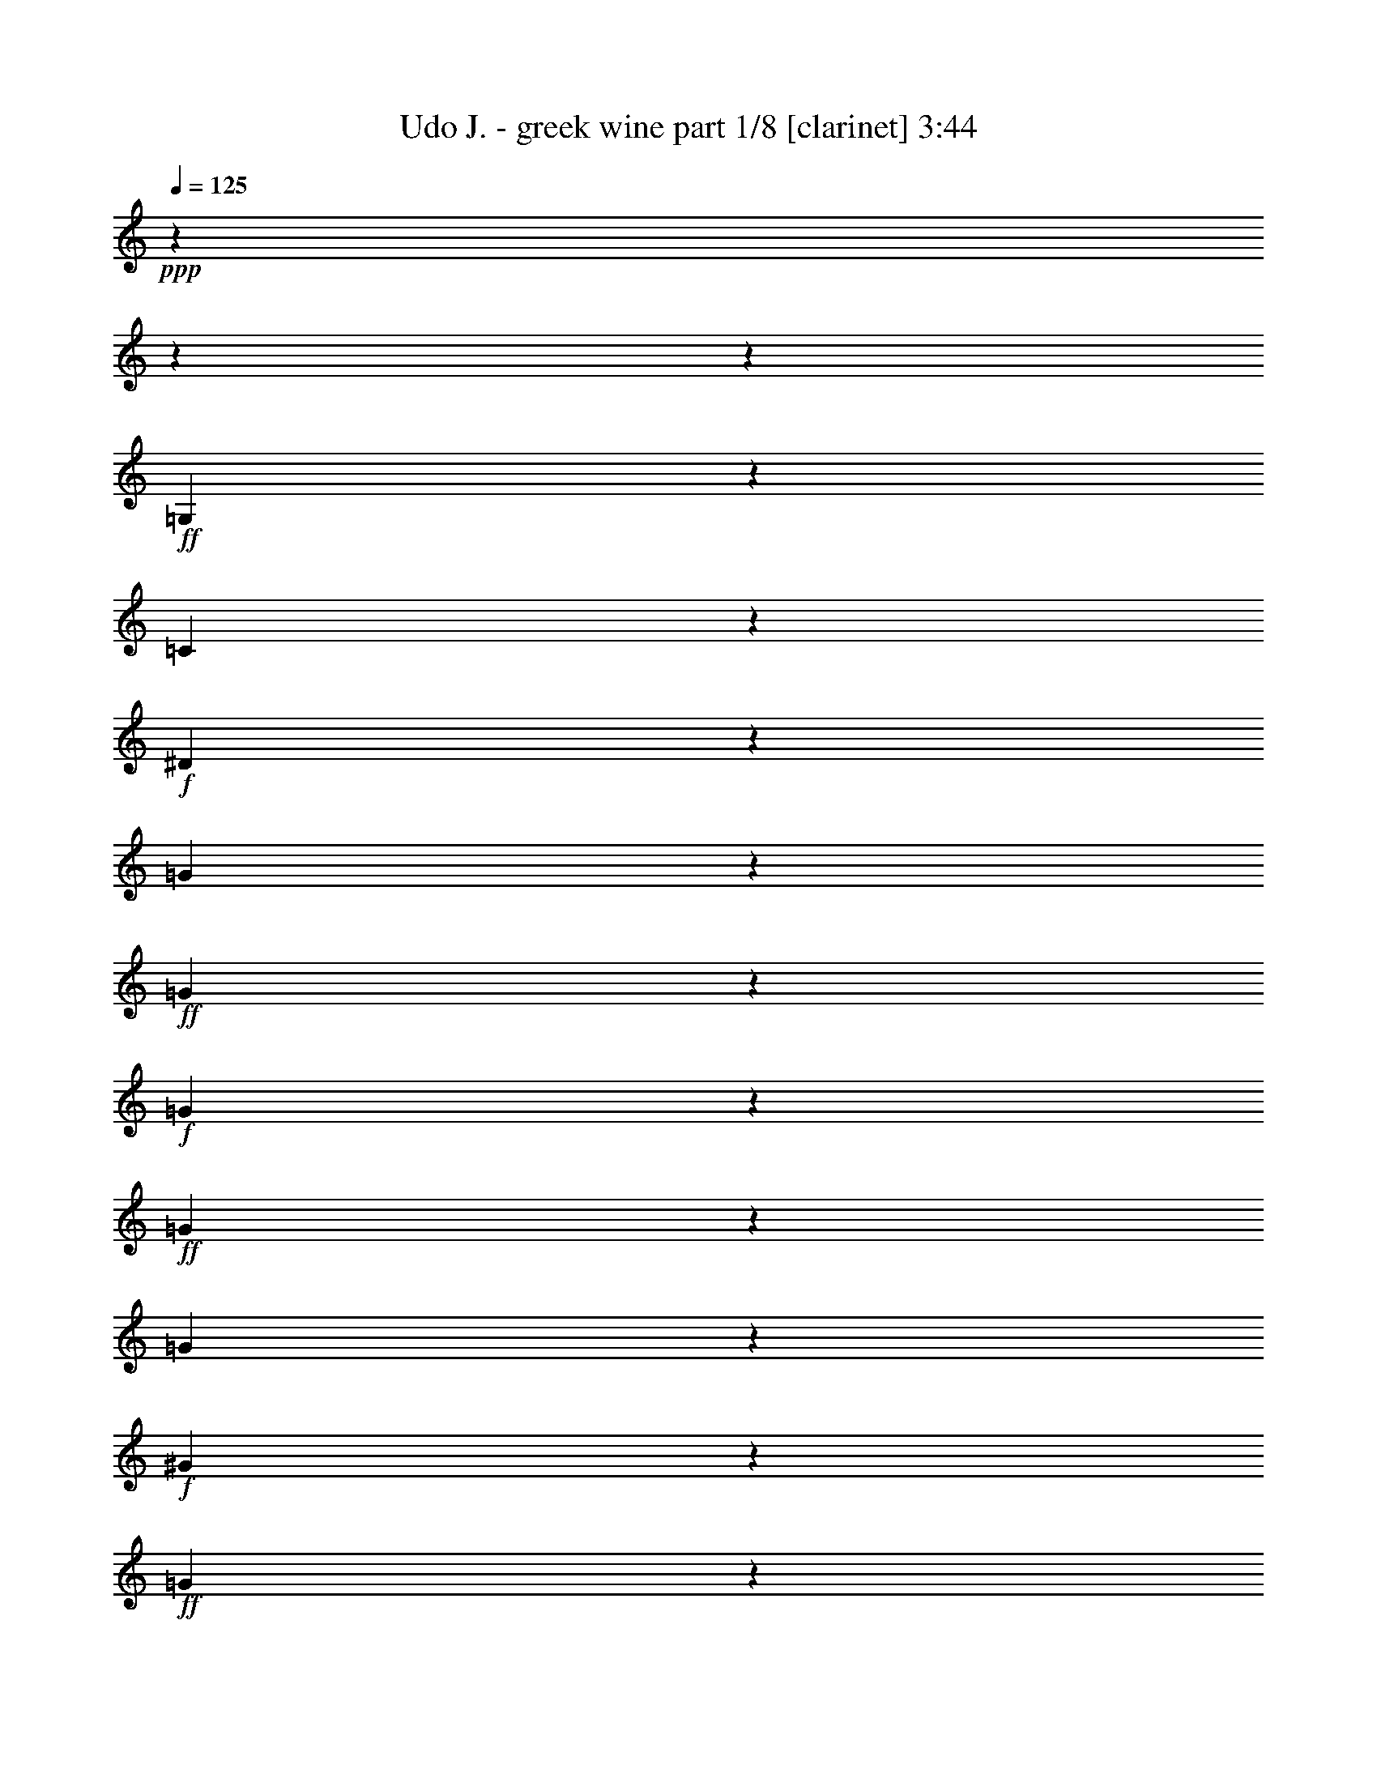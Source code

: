 % Produced with Bruzo's Transcoding Environment
% Transcribed by  : Bruzo

X:1
T:  Udo J. - greek wine part 1/8 [clarinet] 3:44
Z: Transcribed with BruTE
L: 1/4
Q: 125
K: C
+ppp+
z8442/1055
z8442/1055
z52893/8440
+ff+
[=G,8181/16880]
z2511/6752
[=C21213/33760]
z4269/33760
+f+
[^D18947/33760]
z8611/33760
[=G3651/8440]
z5343/16880
+ff+
[=G8309/33760]
z1139/8440
+f+
[=G8107/33760]
z5841/33760
+ff+
[=G13153/33760]
z1617/4220
[=G16611/33760]
z2723/8440
+f+
[^G140/211]
z4221/33760
+ff+
[=G1525/3376]
z10839/33760
[=G23317/33760-]
[=F4221/33760-=G4221/33760]
[=F2877/6752]
z13027/33760
[^D25207/33760]
[=F23199/33760]
z4221/33760
[=G46203/33760]
z8442/1055
z12807/16880
[^A,9353/16880]
z8659/33760
+f+
[^D21317/33760]
z4221/33760
+ff+
[=G9283/16880]
z4303/16880
[^A14609/33760]
z10873/33760
+f+
[^A4061/16880]
z4551/33760
[^A6001/33760]
z4139/16880
+ff+
[^A12827/33760]
z6493/16880
[^A14451/33760]
z12859/33760
[=c5731/8440]
z4221/33760
+f+
[^A6379/16880]
z6569/16880
[^A22317/33760]
z4221/33760
[^G15197/33760]
z1225/3376
+ff+
[=G4291/6752]
z4221/33760
+f+
[^G6793/8440]
+ff+
[=F5309/3376]
z78087/33760
+f+
[^G2955/6752]
z6433/16880
[=G2251/3376]
z4221/33760
[=F19497/33760]
z4113/16880
[^D855/1688]
z268/1055
[=G27303/33760]
z515/1688
[=F1465/3376]
z4221/33760
[^D8583/16880]
z4221/33760
[=D20903/33760]
z4221/33760
[=F40361/33760-]
[^D4221/33760-=F4221/33760]
[^D12263/33760]
z4221/33760
[=D21663/33760]
[=C32651/16880]
z8442/1055
z1553/8440
[=G,22951/33760]
z4221/33760
+ff+
[=C24069/33760]
+mf+
[^D7797/8440]
z4259/16880
+f+
[=G2619/8440]
z6099/33760
[=G2157/6752]
z3171/16880
[=G527/2110]
z4571/33760
[=G14423/33760]
z4447/33760
+ff+
[=G8329/16880]
z6061/33760
+f+
[^G801/1055]
z4221/33760
[=G16849/33760]
z1093/3376
[=G2273/3376]
z4221/33760
+ff+
[=F531/1055]
z305/844
[^D4893/8440]
z4221/33760
[=F1171/1688]
z4221/33760
[=G24111/16880]
z8442/1055
z3133/4220
+fff+
[^A,11739/16880]
z1089/8440
+mf+
[^D2097/3376]
z141/1055
+ff+
[=G18703/33760]
z5107/16880
[^A8781/33760]
z6793/33760
+f+
[^A12201/33760]
z2021/8440
[^A55/211]
z2047/8440
[^A12917/33760]
z1005/3376
[^A279/844]
z4221/33760
+ff+
[=c3117/3376]
z4221/33760
+f+
[^A17267/33760]
z10291/33760
+ff+
[^A6979/8440]
+f+
[^G8333/16880]
z8899/33760
+ff+
[=G3049/4220]
z4221/33760
[^G6543/8440]
[=F52393/33760]
z39851/16880
[^G23713/33760]
z1759/6752
[=G1667/3376]
z4221/33760
+f+
[=F3349/6752]
z85/422
[^D22747/33760]
z6693/33760
+ff+
[=G37699/33760]
z4221/33760
+f+
[=F6177/16880]
z4221/33760
+mf+
[^D21249/33760]
+f+
[=D5069/6752]
[=F9473/8440]
z4221/33760
+mf+
[^D7297/16880]
z4221/33760
[=D21029/33760]
+f+
[=C61631/33760]
z8442/1055
z2831/1055
+fff+
[=c38149/33760]
z6201/16880
+ff+
[=c12879/16880]
[=d939/2110]
[^d53607/16880]
z39987/33760
[^d1611/8440]
z813/4220
+f+
[^d8269/33760]
z4541/33760
+ff+
[^d5069/6752]
[=d22877/33760]
z859/6752
[=f21399/33760]
z4221/33760
[^d20737/33760]
z3273/16880
[=d11503/16880]
z4221/33760
[=c16879/33760]
z12313/33760
[=G40449/33760]
z8827/33760
[=G25427/33760]
[^G1461/3376]
[^A9465/3376]
z51027/33760
+mf+
[^A5957/33760]
z1991/8440
+f+
[^A4699/33760]
z8607/33760
+ff+
[^A6281/8440]
[=A23089/33760]
z4221/33760
+fff+
[=c5473/6752]
+f+
[^A25951/33760]
+ff+
[^G13407/16880]
[=G21337/33760]
z11/80
[=F39679/33760]
z10597/33760
+fff+
[=F23281/33760]
z4221/33760
+ff+
[=G12217/33760]
z4221/33760
[^G88977/33760]
z10947/6752
+fff+
[^G429/1688]
z273/2110
+f+
[^G773/4220]
z1619/6752
+ff+
[^G21041/33760]
z4221/33760
[=G5379/8440]
z6207/33760
[^A21317/33760]
z4221/33760
[^G12879/16880]
[=G24613/33760]
z4221/33760
[=F12741/16880]
+fff+
[=G107673/33760]
z5759/8440
+ff+
[=F11531/16880]
z4221/33760
+fff+
[=G1081/1688]
z4221/33760
+ff+
[^G22647/33760]
z4221/33760
[^A154453/33760]
z28717/16880
+fff+
[=c39649/33760]
z10627/33760
[=c25399/33760]
[=d14969/33760]
[^d9463/3376]
z6817/4220
[^d1667/8440]
z6197/33760
+ff+
[^d3233/16880]
z6703/33760
+fff+
[^d635/844]
[=d1033/1688]
z188/1055
+ff+
[=f23419/33760]
z4221/33760
+f+
[^d21207/33760]
z4221/33760
+fff+
[=d5135/6752]
+ff+
[=c3731/6752]
z2531/8440
+fff+
[=G19209/16880]
z81/211
+ff+
[=G635/844]
[^G4061/8440]
[^A36013/16880]
z69997/33760
[^A5981/33760]
z7967/33760
+f+
[^A3403/16880]
z3209/16880
+ff+
[^A10493/16880]
z4221/33760
[=A10569/16880]
z8247/33760
[=c1065/1688]
z4513/33760
+f+
[^A20813/33760]
z1133/8440
+fff+
[^G3431/4220]
+f+
[=G1167/2110]
z4071/16880
+ff+
[=F38289/33760]
z7169/16880
+fff+
[=F1191/1688]
+ff+
[=G939/2110]
+fff+
[^G12453/16880]
z60413/16880
+ff+
[^G1583/6752]
z5951/33760
[^G839/4220]
z1181/6752
+fff+
[^G23419/33760]
z4221/33760
+ff+
[=G17107/33760]
z19/80
[^A13127/16880]
[^G11393/16880]
z4221/33760
[=G23141/33760]
z2153/16880
+fff+
[=F16799/33760]
z8959/33760
+ff+
[^D58577/33760]
z97587/33760
+fff+
[=F31153/33760]
z7307/16880
[=D2613/4220]
z4221/33760
+ff+
[=C67897/33760]
z64891/8440
[=G,9511/16880]
z4213/16880
+f+
[=C1901/3376]
z6197/33760
+ff+
[^D531/844]
z2121/16880
[=G16863/33760]
z5527/16880
[=G595/1688]
+f+
[=G8703/33760]
z1187/6752
+ff+
[=G17281/33760]
z8201/33760
[=G3847/6752]
z999/4220
[^G4291/6752]
z4221/33760
[=G46531/33760]
z4517/33760
[=F18699/33760]
z2513/8440
[^D4321/6752]
z2187/16880
+fff+
[=F23063/33760]
z2247/16880
[=G17871/8440]
z267863/33760
z4221/33760
[^A,2153/8440]
z8101/33760
+ff+
[^A,8963/33760]
[^D4185/6752]
z5833/33760
+mf+
[=G11051/33760]
z1519/8440
+f+
[=G10431/33760]
+ff+
[^A17261/33760]
z10463/33760
[^A6421/33760]
z5837/33760
[^A2677/8440]
[^A9667/16880]
z3391/16880
+fff+
[^A10327/16880]
z1057/4220
+ff+
[=c5717/8440]
z4221/33760
+f+
[^A1097/4220]
z5917/33760
+fff+
[^A32189/33760]
z4221/33760
[^G18877/33760]
z4313/16880
[=G2831/4220]
z4221/33760
[^G323/422]
[=F54743/33760]
z76297/33760
+ff+
[^G1171/1688]
z4221/33760
+f+
[=G22179/33760]
z4221/33760
[=F10809/16880]
z4471/33760
[^D4171/6752]
z381/2110
[=G17119/33760]
z68/211
[=F391/422]
z4221/33760
+mf+
[^D21387/33760]
+f+
[=D4583/8440]
z4221/33760
+ff+
[=F36309/33760]
z753/4220
+mf+
[^D1487/3376]
z4221/33760
+f+
[=D1465/3376]
z4221/33760
+ff+
[=C20661/8440]
z8114/1055
[=G,21049/33760]
z3227/16880
[=C10491/16880]
z1139/8440
[^D21261/33760]
z4221/33760
+f+
[=G2313/4220]
z4403/16880
[=G4039/16880]
z5843/33760
+ff+
[=G341/1688]
z1587/8440
+f+
[=G16867/33760]
z8671/33760
+ff+
[=G9383/16880]
z503/2110
[^G667/1055]
z4221/33760
[=G19149/33760]
z3401/16880
+f+
[=G13517/16880]
+ff+
[=F18927/33760]
z4357/16880
[^D22943/33760]
z1071/8440
[=F10727/16880]
z4221/33760
[=G314/211]
z8442/1055
z11523/16880
+fff+
[^A,4791/8440]
z867/3376
+f+
[^D20793/33760]
z4221/33760
[=G21189/33760]
z3157/16880
+ff+
[^A8451/16880]
z10187/33760
[^A2293/16880]
z1551/8440
[^A6459/33760]
z8427/33760
[^A14789/33760]
z257/844
[^A10609/33760]
z4221/33760
[=c4821/4220]
[^A8079/33760]
z6201/33760
[^A35899/33760]
z4221/33760
[^G8497/16880]
z835/3376
[=G21537/33760]
z4221/33760
[^G24531/33760]
z4221/33760
[=F51107/33760]
z78601/33760
+f+
[^G1287/2110]
z329/1688
+ff+
[=G2553/3376-]
[=F4221/33760-=G4221/33760]
+f+
[=F465/844]
z4221/33760
+ff+
[^D21317/33760]
z4221/33760
[=G11473/16880]
z1713/8440
[=F16363/33760]
z4119/16880
+f+
[^D10859/16880]
+ff+
[=D24917/33760]
z4247/33760
[=F35853/33760]
z4543/33760
+f+
[^D2039/4220]
z4221/33760
+ff+
[=D15023/33760]
z4619/33760
[=C3779/1688]
z8442/1055
z39997/16880
+fff+
[=c19097/16880]
z6179/16880
+ff+
[=c12879/16880]
[=d15023/33760]
[^d107259/33760]
z19971/16880
[^d6489/33760]
z6459/33760
+f+
[^d1551/8440]
z6607/33760
+ff+
[^d792/1055]
[=d11461/16880]
z425/3376
[=f535/844]
z4221/33760
[^d20781/33760]
z6501/33760
[=d11503/16880]
z4221/33760
[=c4231/8440]
z3067/8440
[=G8099/6752]
z8781/33760
[=G25427/33760]
[^G1461/3376]
[^A18517/6752]
z53093/33760
+mf+
[^A6001/33760]
z7919/33760
+f+
[^A593/4220]
z8563/33760
+ff+
[^A6281/8440]
[=A23089/33760]
z4221/33760
+fff+
[=c5473/6752]
+f+
[^A25951/33760]
+ff+
[^G26813/33760]
[=G21383/33760]
z1149/8440
[=F9931/8440]
z1319/4220
+fff+
[=F11641/16880]
z4221/33760
+ff+
[=G1527/4220]
z4221/33760
[^G44511/16880]
z5469/3376
+fff+
[^G1725/6752]
z4323/33760
+f+
[^G623/3376]
z8049/33760
+ff+
[^G21041/33760]
z4221/33760
[=G10781/16880]
z3081/16880
[^A5329/8440]
z4221/33760
[^G25759/33760]
[=G6153/8440]
z4221/33760
[=F25483/33760]
+fff+
[=G53859/16880]
z22991/33760
+ff+
[=F23061/33760]
z4221/33760
+fff+
[=G1081/1688]
z4221/33760
+ff+
[^G2831/4220]
z4221/33760
[^A77249/16880]
z14347/8440
+fff+
[=c7939/6752]
z10581/33760
[=c635/844]
[=d1871/4220]
[^d18935/6752]
z54491/33760
[^d3357/16880]
z769/4220
+ff+
[^d6511/33760]
z6657/33760
+fff+
[^d635/844]
[=d4141/6752]
z5971/33760
+ff+
[=f1171/1688]
z4221/33760
+f+
[^d10603/16880]
z4221/33760
+fff+
[=d6419/8440]
+ff+
[=c935/1688]
z5039/16880
+fff+
[=G38463/33760]
z3229/8440
+ff+
[=G635/844]
[^G4061/8440]
[^A7207/3376]
z69953/33760
[^A1205/6752]
z7923/33760
+f+
[^A6851/33760]
z6373/33760
+ff+
[^A10493/16880]
z4221/33760
[=A10591/16880]
z8203/33760
[=c667/1055]
z4469/33760
+f+
[^A20857/33760]
z561/4220
+fff+
[^G27447/33760]
+f+
[=G18717/33760]
z8097/33760
+ff+
[=F1132/1055]
z16403/33760
+fff+
[=F23821/33760]
+ff+
[=G15023/33760]
+fff+
[^G3119/4220]
z6039/1688
+ff+
[^G199/844]
z2953/16880
[^G6757/33760]
z293/1688
+fff+
[^G1171/1688]
z4221/33760
+ff+
[=G17151/33760]
z7973/33760
[^A13127/16880]
[^G11393/16880]
z4221/33760
[=G11593/16880]
z2131/16880
+fff+
[=F16843/33760]
z1783/6752
+ff+
[^D58621/33760]
z97543/33760
+fff+
[=F15599/16880]
z14569/33760
[=D20903/33760]
z4221/33760
+ff+
[=C161/80]
z8442/1055
z8442/1055
z8442/1055
z8442/1055
z32713/16880

X:2
T:  Udo J. - greek wine part 2/8 [flute] 3:44
Z: Transcribed with BruTE
L: 1/4
Q: 125
K: C
+ppp+
z8442/1055
z83907/33760
+mp+
[=G,4221/33760-]
+mf+
[=C,3799/6752^D,3799/6752-=G,3799/6752-]
[^D,811/4220=G,811/4220]
[=D,19351/33760-=F,19351/33760-^A,19351/33760]
[=D,4489/33760=F,4489/33760]
[^D,4221/33760-^A,4221/33760-]
[^D,19785/6752-=G,19785/6752^A,19785/6752]
[^D,371/2110]
+p+
[=G,99193/33760=B,99193/33760-]
[=B,1383/6752]
+pp+
[=C,13047/2110=G,13047/2110-]
[=G,4221/33760]
z209173/33760
+mp+
[=C,3369/4220]
[^A,5339/8440]
z3211/16880
[^D,8442/1055-^A,8442/1055-]
[^D,33723/16880^A,33723/16880-]
[^A,4221/33760]
z8442/1055
z21113/33760
+mf+
[^D,12741/16880]
[=C,1883/3376]
z2271/16880
+mp+
[=F,381/1688-=D,381/1688-]
[=D,19581/6752-=F,19581/6752-^A,19581/6752]
[=D,4221/33760-=F,4221/33760-]
[=D,12601/8440-=F,12601/8440-=B,12601/8440-]
+mf+
[=D,4221/33760^D,4221/33760-=F,4221/33760=G,4221/33760-=B,4221/33760-]
[^D,10603/16880-=G,10603/16880-=B,10603/16880-]
[=D,4221/33760-^D,4221/33760=F,4221/33760-=G,4221/33760=B,4221/33760-]
+mp+
[=D,1905/3376=F,1905/3376-=B,1905/3376]
[=F,3313/16880^D,3313/16880-]
+f+
[=C,37727/16880^D,37727/16880]
z743/4220
+mp+
[=C10979/16880-]
+mf+
[=D,4221/33760-=G,4221/33760-^A,4221/33760-=C4221/33760=D4221/33760-]
[=D,2255/844-=G,2255/844-^A,2255/844-=D2255/844]
+mp+
[=D,3209/16880=G,3209/16880^A,3209/16880]
z229/1688
[=C,1583/8440-=G,1583/8440-=C1583/8440-]
[=C,21509/6752-=G,21509/6752-=C21509/6752=G21509/6752]
+p+
[=C,45955/6752-=G,45955/6752]
[=C,4221/33760]
z8442/1055
z2633/4220
+mp+
[=C,2273/3376]
z4221/33760
[^A,676/1055]
z6147/33760
[^D,8442/1055-^A,8442/1055-]
[^D,1693/844^A,1693/844-]
[^A,4221/33760]
z8442/1055
z10419/16880
+mf+
[^D,25483/33760]
[=C,8497/16880]
z3189/16880
+mp+
[=F,1641/8440-=D,1641/8440-]
[=D,98961/33760-=F,98961/33760-^A,98961/33760]
[=D,4221/33760-=F,4221/33760-]
[=D,50403/33760-=F,50403/33760-=B,50403/33760-]
+mf+
[=D,4221/33760^D,4221/33760-=F,4221/33760=G,4221/33760-=B,4221/33760-]
[^D,21207/33760=G,21207/33760-=B,21207/33760-]
[=D,4221/33760-=F,4221/33760-=G,4221/33760=B,4221/33760-]
+mp+
[=D,3707/8440=F,3707/8440-=B,3707/8440-]
[=F,4221/33760-=B,4221/33760]
[=F,3313/16880^D,3313/16880-]
+f+
[=C,73619/33760^D,73619/33760]
z1681/8440
+mp+
[=C23013/33760-]
+mf+
[=D,4221/33760-=G,4221/33760-^A,4221/33760-=C4221/33760=D4221/33760-]
[=D,90201/33760-=G,90201/33760-^A,90201/33760-=D90201/33760]
+mp+
[=D,1673/8440=G,1673/8440^A,1673/8440]
z2153/16880
[=C,4221/33760-]
[=C,21131/6752-=G,21131/6752-=C21131/6752=G21131/6752-]
[=C,4221/33760-=G,4221/33760-=G4221/33760]
+p+
[=C,200277/33760=G,200277/33760-]
+mf+
[=G,8263/33760-]
+f+
[=G,1743/6752=G1743/6752=D,1743/6752-]
[=D,6659/33760=C6659/33760-=C,6659/33760-]
[=C,6163/33760=C6163/33760=D6163/33760-]
[=G,4221/33760-=D4221/33760]
[=G,4271/16880^D4271/16880]
[=C,5549/33760=D5549/33760]
z4221/33760
+mf+
[=D,8963/33760^D8963/33760]
+f+
[^D,8301/33760=F8301/33760]
[=D,6577/33760-^D6577/33760]
[=D,4221/33760=F4221/33760-]
+mf+
[^D,8577/33760=F8577/33760=G8577/33760-]
+f+
[=F,1079/4220=G1079/4220-]
+mf+
[=F,2733/16880-=G2733/16880]
[=F,4221/33760^A4221/33760-]
+ff+
[=G,1079/4220^A1079/4220^G,1079/4220-=c1079/4220-]
[^G,38149/33760=c38149/33760-]
[=c4221/33760]
z39/160
[^G,12879/16880=c12879/16880]
+mf+
[^A,14059/33760=d14059/33760]
+f+
[=C94973/33760-^d94973/33760]
[=C1949/3376]
z7783/8440
+ff+
[=C5529/16880^d5529/16880]
+mf+
[^d4221/33760-]
[=C317/1688-^d317/1688]
[=C4221/33760]
+ff+
[=C8773/33760^d8773/33760-]
+f+
[^d2931/6752]
+mf+
[^A,4221/33760-]
+f+
[^A,20601/33760=d20601/33760-]
[=d223/1688]
+ff+
[=D11893/16880-=f11893/16880-]
[=C4221/33760-=D4221/33760=f4221/33760]
+f+
[=C12379/16880^d12379/16880]
[^A,11787/16880=d11787/16880-]
[=d5571/33760^G,5571/33760-=c5571/33760-]
[^G,15237/33760=c15237/33760-]
[=c6713/33760]
+mf+
[^D,4221/33760-]
+f+
[^D,7453/6752=G7453/6752-]
[=G4563/33760]
z8551/33760
+ff+
[^D,2351/3376=G2351/3376]
+mf+
[=F,4221/33760-]
+f+
[=F,10609/33760-^G10609/33760-]
+ff+
[=F,4221/33760^G4221/33760^A4221/33760-]
[=G,86071/33760-^A86071/33760]
+mf+
[=G,4221/33760]
z5231/3376
[=G,14831/33760^A14831/33760]
+f+
[=G,2367/16880^A2367/16880]
z4221/33760
[=G,4221/33760-]
+ff+
[=G,10613/16880^A10613/16880-]
[^A4221/33760]
+f+
[^F,22747/33760-=A22747/33760]
+mf+
[^F,6363/33760=c6363/33760-]
+ff+
[^G,20793/33760=c20793/33760-]
+mf+
[=c4221/33760]
+ff+
[=G,12879/16880^A12879/16880]
+f+
[=F,25813/33760^G25813/33760]
[^D,5717/8440=G5717/8440-]
[=G4221/33760]
[=D,37927/33760=F37927/33760-]
[=F4221/33760]
z10507/33760
+ff+
[=D,25207/33760=F25207/33760]
+f+
[^D,12499/33760=G12499/33760-]
[=F,4221/33760-=G4221/33760^G4221/33760-]
+mf+
[=F,8699/4220-^G8699/4220]
[=F,1151/8440]
z65929/33760
[=F,4221/33760-]
+f+
[=F,759/3376^G759/3376]
z4221/33760
+mf+
[=F,167/844-^G167/844]
[=F,1567/8440]
+f+
[=F,21463/33760^G21463/33760-]
[^G2951/16880=E,2951/16880-]
[=E,12603/16880=G12603/16880]
+ff+
[=G,1451/2110-^A1451/2110-]
[=F,7039/33760-=G,7039/33760^A7039/33760^G7039/33760-]
+mf+
[=F,4069/6752^G4069/6752-]
[^D,4221/33760-^G4221/33760]
+f+
[^D,4379/6752=G4379/6752]
+mf+
[=D,4221/33760-]
+f+
[=D,1121/1688=F1121/1688-]
[^D,4221/33760-=F4221/33760]
[^D,88869/33760-=G88869/33760]
+mf+
[^D,16969/33760]
z1037/1688
+mp+
[=D,4221/33760-]
+f+
[=D,5933/8440-=F5933/8440-]
[=D,5799/33760^D,5799/33760-=F5799/33760=G5799/33760-]
[^D,959/1688=G959/1688-]
[=F,217/1055-=G217/1055^G217/1055-]
+mf+
[=F,16841/33760^G16841/33760-]
[^G4221/33760-]
[=G,433/3376-^G433/3376]
+ff+
[=G,100687/33760^A100687/33760-]
[^G,4221/33760-^A4221/33760-]
[^G,48183/33760-=D48183/33760^A48183/33760-=d48183/33760-]
[^G,1311/6752^C1311/6752-^A1311/6752-=d1311/6752=G,1311/6752-^d1311/6752-]
[=G,1324/1055^C1324/1055-^A1324/1055-^d1324/1055]
[^C1723/8440^A1723/8440]
[^G,4221/33760-]
[^G,261/211=c261/211]
z8839/33760
[^G,22593/33760=c22593/33760-]
[^A,4221/33760-=c4221/33760]
+mf+
[^A,10893/33760-=d10893/33760-]
+f+
[^A,4221/33760=C4221/33760-=d4221/33760^d4221/33760-]
[=C23743/8440-^d23743/8440]
[=C118/211]
z926/1055
+ff+
[=C10003/33760^d10003/33760]
z4221/33760
+mf+
[=C8451/33760^d8451/33760]
z4221/33760
+ff+
[=C8773/33760^d8773/33760-]
+f+
[^d3353/6752]
[^A,2707/4220=d2707/4220-]
[=d1379/8440]
+ff+
[=D4757/6752=f4757/6752-]
+f+
[=C4221/33760-^d4221/33760-=f4221/33760]
[=C12379/16880^d12379/16880]
[^A,23869/33760=d23869/33760-]
[^G,4221/33760-=c4221/33760-=d4221/33760]
[^G,16737/33760=c16737/33760-]
[=c8379/33760]
[^D,9513/8440=G9513/8440-]
[=G4221/33760]
z1277/4220
+ff+
[^D,535/844=G535/844-]
[=G4221/33760]
+f+
[=F,159/422^G159/422-]
+ff+
[=G,4221/33760-^G4221/33760^A4221/33760-]
[=G,17303/6752-^A17303/6752]
+mf+
[=G,4221/33760]
z2435/1688
[=G,4221/33760-]
[=G,159/422^A159/422]
+f+
[=G,395/1688^A395/1688]
z4221/33760
+ff+
[=G,23337/33760^A23337/33760]
+mf+
[^F,4221/33760-]
+f+
[^F,23801/33760-=A23801/33760]
+ff+
[^F,6363/33760^G,6363/33760-=c6363/33760-]
[^G,18683/33760=c18683/33760-]
+mf+
[=c4221/33760]
+ff+
[=G,706/1055-^A706/1055]
+f+
[=F,4221/33760-=G,4221/33760]
[=F,12907/16880^G12907/16880]
[^D,5717/8440=G5717/8440]
z4221/33760
[=D,36261/33760=F36261/33760-]
[=F4221/33760]
z7951/33760
[=D,4221/33760-]
+ff+
[=D,22041/33760-=F22041/33760-]
[=D,4221/33760^D,4221/33760-=F4221/33760]
+f+
[^D,10389/33760-=G10389/33760-]
[^D,4221/33760=F,4221/33760-=G4221/33760^G4221/33760-]
+mf+
[=F,13873/6752-^G13873/6752]
[=F,4221/33760]
z13941/6752
+f+
[=F,2151/6752^G2151/6752]
+mf+
[^G4221/33760-]
[=F,959/4220^G959/4220]
z4221/33760
+f+
[=F,19353/33760^G19353/33760-]
[^G6957/33760=E,6957/33760-]
[=E,2887/4220-=G2887/4220]
+mf+
[=E,4221/33760=G,4221/33760-]
+ff+
[=G,5717/8440-^A5717/8440-]
[=F,4221/33760-=G,4221/33760^G4221/33760-^A4221/33760]
+mf+
[=F,21601/33760-^G21601/33760-]
[^D,613/3376-=F,613/3376^G613/3376=G613/3376-]
[^D,20841/33760=G,20841/33760-=G20841/33760]
[=D,4221/33760-=F,4221/33760-=G,4221/33760]
[=D,22767/33760=F,22767/33760=F22767/33760-]
+mp+
[=F2557/16880]
+p+
[=C,98587/33760-^D,98587/33760-=G,98587/33760-^D98587/33760]
[=C,4619/33760^D,4619/33760=G,4619/33760]
[=D,101221/33760-=F,101221/33760-^A,101221/33760-=D101221/33760]
+mp+
[=D,1135/6752=F,1135/6752^A,1135/6752=C,1135/6752-=G,1135/6752-=C1135/6752-]
[=C,10599/3376=G,10599/3376=C10599/3376=G10599/3376]
z8442/1055
z25767/3376
[=C,26951/33760]
[^A,10701/16880]
z6377/33760
[^D,8442/1055-^A,8442/1055-]
[^D,6749/3376^A,6749/3376-]
[^A,4221/33760]
z8442/1055
z5267/8440
+mf+
[^D,25483/33760]
[=C,3775/6752]
z4497/33760
+mp+
[=F,1641/8440-=D,1641/8440-]
[=D,98961/33760-=F,98961/33760-^A,98961/33760]
[=D,4221/33760-=F,4221/33760-]
[=D,50403/33760-=F,50403/33760-=B,50403/33760-]
+mf+
[=D,4221/33760^D,4221/33760-=F,4221/33760=G,4221/33760-=B,4221/33760-]
[^D,21207/33760-=G,21207/33760-=B,21207/33760-]
[=D,4221/33760-^D,4221/33760=F,4221/33760-=G,4221/33760=B,4221/33760-]
+mp+
[=D,19049/33760=F,19049/33760-=B,19049/33760]
[=F,3313/16880^D,3313/16880-]
+f+
[=C,3775/1688^D,3775/1688]
z2949/16880
+mp+
[=C10979/16880-]
+mf+
[=D,4221/33760-=G,4221/33760-^A,4221/33760-=C4221/33760=D4221/33760-]
[=D,90201/33760-=G,90201/33760-^A,90201/33760-=D90201/33760]
+mp+
[=D,3231/16880=G,3231/16880^A,3231/16880]
z567/4220
[=C,6331/33760-=G,6331/33760-=C6331/33760-]
[=C,53773/16880-=G,53773/16880-=C53773/16880=G53773/16880]
+p+
[=C,11491/1688-=G,11491/1688]
[=C,4221/33760]
z8442/1055
z10509/16880
+mp+
[=C,3237/4220]
[^A,5683/8440]
z3051/16880
[^D,8442/1055-^A,8442/1055-]
[^D,33883/16880^A,33883/16880-]
[^A,4221/33760]
z8442/1055
z20793/33760
+mf+
[^D,12741/16880]
[=C,213/422]
z1583/8440
+mp+
[=F,1313/6752-=D,1313/6752-]
[=D,1237/422-=F,1237/422-^A,1237/422]
[=D,4221/33760-=F,4221/33760-]
[=D,12601/8440-=F,12601/8440-=B,12601/8440-]
+mf+
[=D,4221/33760^D,4221/33760-=F,4221/33760=G,4221/33760-=B,4221/33760-]
[^D,10603/16880=G,10603/16880-=B,10603/16880-]
[=D,4221/33760-=F,4221/33760-=G,4221/33760=B,4221/33760-]
+mp+
[=D,14829/33760=F,14829/33760-=B,14829/33760-]
[=F,4221/33760-=B,4221/33760]
[=F,3313/16880^D,3313/16880-]
+f+
[=C,2302/1055^D,2302/1055]
z3339/16880
+mp+
[=C11507/16880-]
+mf+
[=D,4221/33760-=G,4221/33760-^A,4221/33760-=C4221/33760=D4221/33760-]
[=D,5531/2110-=G,5531/2110-^A,5531/2110-=D5531/2110]
+mp+
[=D,4221/33760=G,4221/33760-^A,4221/33760]
[=G,4221/33760]
z213/1688
[=C,4221/33760-]
[=C,13207/4220-=G,13207/4220-=C13207/4220=G13207/4220-]
[=C,4221/33760-=G,4221/33760-=G4221/33760]
+p+
[=C,200277/33760=G,200277/33760-]
+mf+
[=G,4131/16880-]
+f+
[=G,1743/6752=G1743/6752=D,1743/6752-]
[=D,877/3376=C877/3376=C,877/3376-]
[=C,4137/16880=D4137/16880=G,4137/16880-]
[=G,8541/33760^D8541/33760]
[=C,555/3376=D555/3376]
z4221/33760
+mf+
[=D,4481/16880^D4481/16880]
+f+
[^D,4151/16880=F4151/16880]
[=D,411/2110-^D411/2110]
[=D,4221/33760=F4221/33760-]
+mf+
[^D,8577/33760=F8577/33760=G8577/33760-]
+f+
[=F,1079/4220=G1079/4220-]
+mf+
[=F,5467/33760-=G5467/33760]
[=F,4221/33760^A4221/33760-]
+ff+
[=G,1079/4220^A1079/4220^G,1079/4220-=c1079/4220-]
[^G,19097/16880=c19097/16880-]
[=c4221/33760]
z1023/4220
[^G,21537/33760=c21537/33760-]
[=c4221/33760]
+mf+
[^A,10893/33760-=d10893/33760-]
+f+
[^A,4221/33760=C4221/33760-=d4221/33760^d4221/33760-]
[=C23743/8440-^d23743/8440]
[=C231/422]
z1877/2110
+ff+
[=C12113/33760^d12113/33760]
+mf+
[^d4221/33760-]
[=C6341/33760-^d6341/33760]
[=C4221/33760]
+ff+
[=C8773/33760^d8773/33760-]
+f+
[^d7327/16880]
+mf+
[^A,4221/33760-]
+f+
[^A,20601/33760=d20601/33760-]
[=d4461/33760]
+ff+
[=D4757/6752-=f4757/6752-]
[=C4221/33760-=D4221/33760=f4221/33760]
+f+
[=C12379/16880^d12379/16880]
[^A,11787/16880=d11787/16880-]
[=d5571/33760^G,5571/33760-=c5571/33760-]
[^G,7641/16880=c7641/16880-]
[=c6669/33760]
+mf+
[^D,4221/33760-]
+f+
[^D,2329/2110=G2329/2110-]
[=G4609/33760]
z1701/6752
+ff+
[^D,2351/3376=G2351/3376]
+mf+
[=F,4221/33760-]
+f+
[=F,1061/3376-^G1061/3376-]
+ff+
[=F,4221/33760=G,4221/33760-^G4221/33760^A4221/33760-]
[=G,17223/6752-^A17223/6752]
+mf+
[=G,4221/33760]
z26133/16880
[=G,10609/33760^A10609/33760]
z4221/33760
+f+
[=G,2367/16880^A2367/16880]
z4221/33760
[=G,4221/33760-]
+ff+
[=G,21227/33760^A21227/33760-]
[^A4221/33760]
+f+
[^F,11373/16880-=A11373/16880]
+mf+
[^F,6363/33760=c6363/33760-]
+ff+
[^G,2731/4220=c2731/4220-]
[^A4221/33760-=c4221/33760]
[=G,24703/33760^A24703/33760]
+f+
[=F,12907/16880^G12907/16880]
[^D,5717/8440=G5717/8440-]
[=G4221/33760]
[=D,9493/8440=F9493/8440-]
[=F4221/33760]
z10461/33760
+ff+
[=D,25207/33760=F25207/33760]
+f+
[^D,625/1688=G625/1688-]
[=F,4221/33760-=G4221/33760^G4221/33760-]
+mf+
[=F,69591/33760-^G69591/33760]
[=F,465/3376]
z16471/8440
[=F,4221/33760-]
+f+
[=F,7589/33760^G7589/33760]
z4221/33760
+mf+
[=F,3363/16880-^G3363/16880]
[=F,3111/16880]
+f+
[=F,21463/33760^G21463/33760-]
[^G2951/16880=E,2951/16880-]
[=E,25207/33760=G25207/33760]
+ff+
[=G,4643/6752-^A4643/6752-]
[=F,44/211-=G,44/211^A44/211^G44/211-]
+mf+
[=F,2543/4220^G2543/4220-]
[^D,4221/33760-^G4221/33760]
+f+
[^D,2737/4220=G2737/4220]
+mf+
[=D,4221/33760-]
+f+
[=D,1291/2110=F1291/2110-]
[=F187/1055^D,187/1055-]
[^D,88869/33760-=G88869/33760]
+mf+
[^D,8507/16880]
z2587/4220
+mp+
[=D,4221/33760-]
+f+
[=D,23731/33760=F23731/33760-]
[^D,5799/33760-=F5799/33760=G5799/33760-]
[^D,959/1688=G959/1688-]
[=F,217/1055-=G217/1055^G217/1055-]
+mf+
[=F,8421/16880^G8421/16880-]
[^G4221/33760-]
[=G,433/3376-^G433/3376]
+ff+
[=G,100687/33760^A100687/33760-]
[^G,4221/33760-^A4221/33760-=d4221/33760-]
[^G,24619/16880-=D24619/16880^A24619/16880-=d24619/16880-]
[^G,5499/33760^C5499/33760-^A5499/33760-=d5499/33760=G,5499/33760-^d5499/33760-]
[=G,42369/33760^C42369/33760-^A42369/33760-^d42369/33760]
[^C1723/8440^A1723/8440]
[^G,4221/33760-]
[^G,8361/6752=c8361/6752]
z4397/16880
[^G,706/1055=c706/1055-]
[^A,4221/33760-=c4221/33760]
+mf+
[^A,10893/33760-=d10893/33760-]
+f+
[^A,4221/33760=C4221/33760-=d4221/33760^d4221/33760-]
[=C94973/33760-^d94973/33760]
[=C3785/6752]
z14793/16880
+ff+
[=C10003/33760^d10003/33760]
z4221/33760
+mf+
[=C8451/33760^d8451/33760]
z4221/33760
+ff+
[=C8773/33760^d8773/33760-]
+f+
[^d3353/6752]
[^A,2707/4220=d2707/4220-]
+ff+
[=d6571/33760=D6571/33760-]
[=D22731/33760=f22731/33760-]
+f+
[=C4221/33760-^d4221/33760-=f4221/33760]
[=C2699/4220-^d2699/4220-]
[^A,4221/33760-=C4221/33760^d4221/33760]
[^A,22813/33760=d22813/33760-]
[^G,4221/33760-=c4221/33760-=d4221/33760]
[^G,16783/33760=c16783/33760-]
[=c4167/16880]
[^D,38097/33760=G38097/33760-]
[=G4221/33760]
z10171/33760
+ff+
[^D,21399/33760=G21399/33760-]
[=G4221/33760]
+f+
[=F,159/422^G159/422-]
+ff+
[=G,4221/33760-^G4221/33760^A4221/33760-]
[=G,86561/33760-^A86561/33760]
+mf+
[=G,4221/33760]
z24327/16880
[=G,4221/33760-]
[=G,159/422^A159/422]
+f+
[=G,395/1688^A395/1688]
z4221/33760
+ff+
[=G,23337/33760^A23337/33760]
+mf+
[^F,4221/33760-]
+f+
[^F,11901/16880-=A11901/16880]
+ff+
[^F,6363/33760^G,6363/33760-=c6363/33760-]
[^G,9341/16880=c9341/16880-]
+mf+
[=c4221/33760]
+ff+
[=G,739/1055-^A739/1055]
+f+
[=F,4221/33760-=G,4221/33760^G4221/33760-]
[=F,12379/16880^G12379/16880]
[^D,5717/8440=G5717/8440]
[=F4221/33760-]
[=D,36307/33760=F36307/33760-]
[=F4221/33760]
z11071/33760
+ff+
[=D,23097/33760-=F23097/33760]
+f+
[=D,4221/33760^D,4221/33760-]
[^D,10389/33760-=G10389/33760-]
[^D,4221/33760=F,4221/33760-=G4221/33760^G4221/33760-]
+mf+
[=F,6941/3376-^G6941/3376]
[=F,4221/33760]
z3483/1688
+f+
[=F,2151/6752^G2151/6752]
+mf+
[^G4221/33760-]
[=F,2253/16880^G2253/16880]
z4221/33760
+f+
[=F,4221/33760-]
[=F,18297/33760^G18297/33760-]
[^G6957/33760=E,6957/33760-]
[=E,2887/4220-=G2887/4220]
+mf+
[=E,4221/33760=G,4221/33760-]
+ff+
[=G,22869/33760-^A22869/33760-]
[=F,4221/33760-=G,4221/33760^G4221/33760-^A4221/33760]
+mf+
[=F,21601/33760-^G21601/33760-]
[^D,613/3376-=F,613/3376^G613/3376=G613/3376-]
[^D,521/844=G,521/844-=G521/844]
[=D,4221/33760-=F,4221/33760-=G,4221/33760]
[=D,22767/33760=F,22767/33760=F22767/33760-]
+mp+
[=F2557/16880]
+p+
[=C,98587/33760-^D,98587/33760-=G,98587/33760-^D98587/33760]
[=C,4619/33760^D,4619/33760=G,4619/33760]
[=D,50611/16880-=F,50611/16880-^A,50611/16880-=D50611/16880]
+mp+
[=D,2837/16880=F,2837/16880^A,2837/16880=C,2837/16880-=G,2837/16880-=C2837/16880-]
[=C,26509/8440=G,26509/8440=C26509/8440=G26509/8440]
z8442/1055
z8531/6752
+mf+
[=C,4221/33760-]
+f+
[=C,20427/33760^D,20427/33760]
z4221/33760
+mp+
[=D,2931/4220=F,2931/4220]
z1215/6752
+f+
[^D,9511/3376=G,9511/3376-^A,9511/3376-]
[=G,4221/33760-^A,4221/33760]
[=G,4537/33760-]
[=D,11847/4220-=G,11847/4220-=B,11847/4220]
[=D,843/3376=G,843/3376]
+mf+
[=C,53609/6752^D,53609/6752=G,53609/6752]
z8442/1055
z1583/8440

X:3
T:  Udo J. - greek wine part 3/8 [horn] 3:44
Z: Transcribed with BruTE
L: 1/4
Q: 125
K: C
+ppp+
z8442/1055
z8442/1055
z8442/1055
z8442/1055
z8442/1055
z8442/1055
z8442/1055
z8442/1055
z8442/1055
z8442/1055
z8442/1055
z8442/1055
z8442/1055
z8442/1055
z8442/1055
z8442/1055
z111697/33760
+ff+
[^G38149/33760=c38149/33760]
z10119/33760
[=c4221/33760-]
[^G17317/33760=c17317/33760-]
[=c6559/33760]
+f+
[^A7719/33760=d7719/33760]
z4221/33760
[^d4221/33760-]
+ff+
[=c3085/1688^d3085/1688-]
+f+
[^d4221/33760]
z9717/4220
[=c1671/8440^d1671/8440]
z6181/33760
[=c3241/16880^d3241/16880]
z4439/33760
[^d4221/33760-]
+ff+
[=c4581/8440-^d4581/8440]
[=c693/3376=d693/3376-]
+f+
[^A3657/8440=d3657/8440-]
[=d4221/33760]
z561/4220
[=f4221/33760-]
[=d18509/33760=f18509/33760-]
[=f4221/33760]
[^d4221/33760-]
+ff+
[=c19213/33760^d19213/33760-]
+f+
[^d6077/33760]
[^A739/1055=d739/1055]
+ff+
[=c4221/33760-]
[^G2919/6752-=c2919/6752]
+f+
[^G52/211]
[=G4221/33760-]
[^D3389/3376=G3389/3376-]
[=G4221/33760]
z2057/8440
+mf+
[^D4221/33760-]
+f+
[^D10627/16880=G10627/16880]
z4221/33760
+mf+
[=F12637/33760^G12637/33760]
[^A4221/33760-]
+f+
[=G12689/6752-^A12689/6752]
[=G4739/8440]
z5887/3376
[=G1311/6752^A1311/6752]
z631/3376
[=G4243/33760^A4243/33760]
z1363/6752
+mf+
[^A4221/33760-]
+ff+
[=G10131/16880-^A10131/16880]
[=G6331/33760=A6331/33760-]
+mf+
[^F15133/33760-=A15133/33760]
[^F4221/33760]
z4389/33760
+f+
[=c4221/33760-]
[^G5143/8440=c5143/8440-]
[=c1583/8440^A1583/8440-]
[=G19427/33760-^A19427/33760]
[=G6331/33760^G6331/33760-]
[=F20703/33760-^G20703/33760]
[=F6517/33760=G6517/33760-]
+mf+
[^D17033/33760=G17033/33760-]
[=G4087/16880]
+f+
[=D36147/33760=F36147/33760]
z3099/8440
[=F4221/33760-]
[=D1749/3376=F1749/3376]
z4221/33760
+mf+
[=G4221/33760-]
+f+
[^D7993/33760-=G7993/33760]
[^D2253/16880^G2253/16880-]
[^G4221/33760-]
[=F54417/33760-^G54417/33760]
[=F8723/33760]
z77903/33760
[=F2203/16880^G2203/16880]
z1109/4220
[=F2951/16880^G2951/16880]
z4743/33760
+mf+
[^G4221/33760-]
+f+
[=F20813/33760^G20813/33760]
+mf+
[=G4221/33760-]
[=E2053/3376=G2053/3376]
z4221/33760
+f+
[^A4221/33760-]
[=G21261/33760^A21261/33760]
[^G4221/33760-]
[=F21069/33760^G21069/33760]
z4221/33760
[^D22923/33760-=G22923/33760]
+mf+
[^D4221/33760]
+f+
[=D23731/33760=F23731/33760]
[=G4221/33760-]
+ff+
[^D4353/2110-=G4353/2110]
[^D4221/33760]
z8442/1055
z78539/33760
[^G39649/33760=c39649/33760]
z8619/33760
[=c4221/33760-]
[^G16489/33760=c16489/33760]
z4221/33760
+f+
[=d4221/33760-]
[^A9003/33760=d9003/33760-]
[=d6103/33760^d6103/33760-]
+ff+
[=c63201/33760^d63201/33760-]
+f+
[^d4221/33760]
z14825/6752
[^d1023/4220=c1023/4220]
z4681/33760
[^d3991/16880=c3991/16880]
z1643/6752
+ff+
[=c9461/16880-^d9461/16880]
[=c4221/33760=d4221/33760-]
+f+
[=d4221/33760-]
[^A15073/33760=d15073/33760-]
[=d1033/4220]
[=f4221/33760-]
[=d1167/2110=f1167/2110-]
[=f903/4220]
+ff+
[=c20223/33760^d20223/33760-]
+f+
[^d7177/33760=d7177/33760-]
[^A4593/8440=d4593/8440]
z4221/33760
+ff+
[=c4221/33760-]
[^G15041/33760-=c15041/33760]
+f+
[^G4221/33760]
z6819/33760
[^D37501/33760=G37501/33760]
z4419/16880
+mf+
[^D4221/33760-]
+f+
[^D20709/33760=G20709/33760-]
[=G5821/33760]
+mf+
[=F5791/16880-^G5791/16880]
[=F6331/33760^A6331/33760-]
+f+
[=G62391/33760-^A62391/33760]
[=G1729/3376]
z57369/33760
[^A1007/4220=G1007/4220]
z997/4220
[=G4687/33760^A4687/33760]
z8481/33760
+ff+
[=G21317/33760-^A21317/33760]
[=G4221/33760]
+mf+
[=A4221/33760-]
[^F3103/8440-=A3103/8440]
[^F4221/33760]
z3027/16880
+f+
[=c4221/33760-]
[^G5407/8440=c5407/8440]
+mf+
[^A4221/33760-]
+f+
[=G4593/8440^A4593/8440]
z4221/33760
[^G4221/33760-]
[=F21943/33760-^G21943/33760]
[=F4221/33760=G4221/33760-]
+mf+
[^D9267/16880=G9267/16880-]
[=G2281/16880]
+f+
[=F4221/33760-]
[=D35537/33760=F35537/33760]
z15117/33760
[=D1291/2110=F1291/2110]
z4221/33760
[^D2597/8440-=G2597/8440]
[^D1583/8440^G1583/8440-]
[=F602/1055^G602/1055]
z120723/33760
[^G19/80=F19/80]
z8151/33760
[=F3311/16880^G3311/16880]
z4299/33760
+mf+
[^G4221/33760-]
+f+
[=F16591/33760^G16591/33760]
z4221/33760
+mf+
[=G4221/33760-]
[=E3895/6752=G3895/6752]
z4221/33760
+f+
[^A4221/33760-]
[=G12741/16880^A12741/16880]
[=F23179/33760^G23179/33760]
[=G4221/33760-]
[^D5731/8440=G5731/8440]
[=F4221/33760-]
[=D4113/6752-=F4113/6752]
[=D6331/33760^D6331/33760-]
+ff+
[=C34847/16880-^D34847/16880]
[=C4621/33760]
z8442/1055
z8442/1055
z114841/16880
+mf+
[^G,12883/33760=C12883/33760-^D12883/33760-]
[=C635/3376^D635/3376]
z4221/33760
+f+
[^A,4221/33760-=F4221/33760-]
[^A,5483/16880-=D5483/16880-=F5483/16880]
+mp+
[^A,4221/33760-=D4221/33760]
[^A,259/1055-]
[^A,4221/33760-^D4221/33760-]
[^A,8442/1055-^D8442/1055-=G8442/1055-]
[^A,9991/8440^D9991/8440=G9991/8440]
z8442/1055
z5469/3376
+mf+
[=G,10691/33760^A,10691/33760-^D10691/33760-]
[^A,797/4220^D797/4220]
z4277/16880
+f+
[^G,12551/33760-=C12551/33760^D12551/33760]
+mf+
[^G,4221/33760]
z3369/16880
[=D4221/33760-]
[=F,98787/33760^A,98787/33760=D98787/33760]
z107521/16880
+p+
[^A,4221/33760-=D4221/33760-]
[=G,101533/33760^A,101533/33760=D101533/33760]
z8442/1055
z8442/1055
z93279/33760
+mp+
[^G,4221/33760-]
+mf+
[^G,13939/33760=C13939/33760^D13939/33760-]
[^D53/422]
z4221/33760
+f+
[^A,4221/33760-=F4221/33760-]
[^A,5483/16880-=D5483/16880-=F5483/16880]
+mp+
[^A,4221/33760-=D4221/33760]
[^A,5199/16880-]
[^A,8442/1055-^D8442/1055-=G8442/1055-]
[^A,42349/33760^D42349/33760=G42349/33760]
z8442/1055
z1652/1055
+f+
[=G,16783/33760^A,16783/33760^D16783/33760-]
[^D4221/33760]
z1097/8440
+mf+
[=C4221/33760-^D4221/33760-]
[^G,2077/6752-=C2077/6752-^D2077/6752]
[^G,4221/33760=C4221/33760]
z399/1688
+f+
[=F,4221/33760-]
[=F,51069/16880-^A,51069/16880=D51069/16880-]
[=F,18433/6752=B,18433/6752-=D18433/6752-]
[=B,2273/16880=D2273/16880]
z6217/33760
+mp+
[=C4221/33760-]
[=G,23181/8440-=C23181/8440-^D23181/8440]
[=G,4221/33760-=C4221/33760]
[=G,4221/16880-=D4221/16880-]
[=G,101557/33760^A,101557/33760=D101557/33760]
z8442/1055
z79041/16880
+ff+
[^G19097/16880=c19097/16880]
z5037/16880
[=c4221/33760-]
[^G17363/33760=c17363/33760-]
[=c6513/33760]
+f+
[^A2177/6752=d2177/6752]
z4221/33760
+ff+
[=c62801/33760^d62801/33760-]
+f+
[^d4221/33760]
z77691/33760
[=c6729/33760^d6729/33760]
z767/4220
[=c6527/33760^d6527/33760]
z4393/33760
[^d4221/33760-]
+ff+
[=c4581/8440-^d4581/8440]
[=c693/3376=d693/3376-]
+f+
[^A14673/33760=d14673/33760-]
[=d4221/33760]
z4443/33760
[=f4221/33760-]
[=d1851/3376=f1851/3376-]
[=f4221/33760]
[^d4221/33760-]
+ff+
[=c19167/33760^d19167/33760-]
+f+
[^d3061/16880]
[^A10769/16880-=d10769/16880]
+ff+
[^A6331/33760=c6331/33760-]
[^G14641/33760-=c14641/33760]
+f+
[^G1655/6752]
[=G4221/33760-]
[^D6787/6752=G6787/6752-]
[=G4221/33760]
z4091/16880
+mf+
[^D4221/33760-]
+f+
[^D10627/16880=G10627/16880]
z4221/33760
+mf+
[=F12637/33760^G12637/33760]
[^A4221/33760-]
+f+
[=G31723/16880-^A31723/16880]
[=G475/844]
z11765/6752
[=G449/3376^A449/3376]
z1047/4220
[=G4287/33760^A4287/33760]
z6771/33760
+mf+
[^A4221/33760-]
+ff+
[=G20261/33760-^A20261/33760]
[=G1583/8440=A1583/8440-]
+mf+
[^F7589/16880-=A7589/16880]
[^F4221/33760]
z4343/33760
+f+
[=c4221/33760-]
[^G20573/33760=c20573/33760-]
[=c6331/33760^A6331/33760-]
[=G19427/33760-^A19427/33760]
[=G1583/8440^G1583/8440-]
[=F10351/16880-^G10351/16880]
[=F6517/33760=G6517/33760-]
+mf+
[^D17079/33760=G17079/33760-]
[=G254/1055]
+f+
[=D1131/1055=F1131/1055]
z386/1055
[=F4221/33760-]
[=D17489/33760=F17489/33760]
z4221/33760
+mf+
[=G4221/33760-]
+f+
[^D7993/33760-=G7993/33760]
[^D2253/16880^G2253/16880-]
[^G4221/33760-]
[=F54417/33760-^G54417/33760]
[=F274/1055]
z38929/16880
[=F1113/8440^G1113/8440]
z8827/33760
[=F2973/16880^G2973/16880]
z4699/33760
+mf+
[^G4221/33760-]
+f+
[=F5203/8440^G5203/8440]
+mf+
[=G4221/33760-]
[=E2053/3376=G2053/3376]
z4221/33760
+f+
[^A4221/33760-]
[=G10631/16880^A10631/16880]
[^G4221/33760-]
[=F5267/8440^G5267/8440]
z4221/33760
[^D23979/33760-=G23979/33760]
[^D4221/33760=F4221/33760-]
[=D4535/6752=F4535/6752]
[=G4221/33760-]
+ff+
[^D34847/16880-=G34847/16880]
[^D4221/33760]
z8442/1055
z78493/33760
[^G17737/16880-=c17737/16880]
[^G4221/33760]
z8573/33760
[=c4221/33760-]
[^G1649/3376=c1649/3376]
z4221/33760
+f+
[=d4221/33760-]
[^A4501/16880=d4501/16880-]
[=d763/4220^d763/4220-]
+ff+
[=c16339/8440^d16339/8440]
z7619/3376
+f+
[^d823/3376=c823/3376]
z927/6752
[^d2007/8440=c2007/8440]
z8169/33760
+ff+
[=c18923/33760-^d18923/33760]
[=c4221/33760=d4221/33760-]
+f+
[=d4221/33760-]
[^A7559/16880=d7559/16880-]
[=d8219/33760]
[=f4221/33760-]
[=d9863/16880=f9863/16880-]
[=f617/3376^d617/3376-]
+ff+
[=c18647/33760^d18647/33760-]
+f+
[^d3321/16880]
[^A22593/33760=d22593/33760]
z4221/33760
+ff+
[^G4299/8440-=c4299/8440]
+f+
[^G4221/33760]
z1355/6752
[^D18773/16880=G18773/16880]
z1099/4220
+mf+
[^D4221/33760-]
+f+
[^D10627/16880=G10627/16880-]
[=G1583/8440^G1583/8440-]
+mf+
[=F5263/16880-^G5263/16880]
[=F1583/8440^A1583/8440-]
+f+
[=G6239/3376-^A6239/3376]
[=G3467/6752]
z11465/6752
[^A8101/33760=G8101/33760]
z793/3376
[=G4733/33760^A4733/33760]
z2109/8440
+ff+
[=G5329/8440-^A5329/8440]
[=G4221/33760]
+mf+
[=A4221/33760-]
[^F6229/16880-=A6229/16880]
[^F4221/33760]
z6009/33760
+f+
[=c4221/33760-]
[^G21627/33760=c21627/33760]
+mf+
[^A4221/33760-]
+f+
[=G4593/8440^A4593/8440]
z4221/33760
[^G4221/33760-]
[=F21943/33760-^G21943/33760]
[=F4221/33760=G4221/33760-]
+mf+
[^D18579/33760=G18579/33760-]
[=G2259/16880]
+f+
[=F4221/33760-]
[=D31361/33760-=F31361/33760]
[=D4221/33760]
z471/1055
[=D4131/6752=F4131/6752]
z4221/33760
[^D10389/33760-=G10389/33760]
[^D6331/33760^G6331/33760-]
[=F1931/3376^G1931/3376]
z60339/16880
[^G4031/16880=F4031/16880]
z8107/33760
[=F6667/33760^G6667/33760]
z4253/33760
+mf+
[^G4221/33760-]
+f+
[=F1037/2110^G1037/2110]
z4221/33760
+mf+
[=G4221/33760-]
[=E9737/16880=G9737/16880]
z4221/33760
+f+
[^A4221/33760-]
[=G25483/33760^A25483/33760]
[=F23179/33760^G23179/33760]
[=G4221/33760-]
[^D22923/33760=G22923/33760]
[=F4221/33760-]
[=D4113/6752-=F4113/6752]
[=D1583/8440^D1583/8440-]
+ff+
[=C34847/16880-^D34847/16880]
[=C933/6752]
z8442/1055
z8442/1055
z8442/1055
z8442/1055
z8442/1055
z7387/16880

X:4
T:  Udo J. - greek wine part 4/8 [lute] 3:44
Z: Transcribed with BruTE
L: 1/4
Q: 125
K: C
+ppp+
z65063/33760
+f+
[=G,25689/33760]
z27159/33760
[^D17161/33760]
z1174/1055
+ff+
[=G6753/33760]
z9737/16880
[=G4101/8440]
z11679/16880
+f+
[^G4467/4220]
z29729/33760
+ff+
[=G3143/4220]
z5873/6752
+fff+
[^D11699/16880]
z29257/33760
+f+
[^D4511/33760]
z6279/33760
[^D4273/33760]
z1583/8440
[^D4221/33760]
z6331/33760
[^D4221/33760]
z1583/8440
[^D4221/33760]
z6319/33760
[^D4233/33760]
z5951/33760
+ff+
[^D2301/16880]
z5829/33760
[^D4723/33760]
z4221/33760
[^D4221/33760]
z5927/33760
[^D2313/16880]
z8239/33760
[^D553/4220]
z7095/6752
+f+
[=G1769/6752]
z4699/8440
+ff+
[^D653/3376]
z31487/33760
[=C549/4220]
z313/1688
[=C1073/8440]
z1583/8440
[=C4221/33760]
z6331/33760
[=C4221/33760]
z8111/33760
[=C569/4220]
z1539/8440
[=C4397/33760]
z6331/33760
[=C4221/33760]
z1583/8440
[=C4221/33760]
z4221/16880
[=C4221/33760]
z807/3376
+f+
[=C4593/33760]
z4221/33760
[=C4221/33760]
z3997/16880
+mf+
[=C4669/33760]
z1551/8440
[=C1087/8440]
z1583/8440
+mp+
[=C4221/33760]
z8203/33760
[=C223/1688]
z6331/33760
[=C4221/33760]
z1583/8440
+p+
[=C4221/33760]
z6331/33760
[=C4221/33760]
z1583/8440
+pp+
[=C4221/33760]
z8442/1055
z35039/6752
+ff+
[^G4209/16880]
z107/211
[=F4103/16880]
z8442/1055
z8442/1055
z8442/1055
z63779/8440
+fff+
[=G3293/16880]
z9379/16880
[=G645/1688]
z7343/16880
[=G687/422]
z8442/1055
z8442/1055
z1641/1055
+ff+
[^G8693/33760]
z3369/6752
[=F8481/33760]
z8442/1055
z8442/1055
z8442/1055
z50757/6752
+fff+
[=G7917/33760]
z18483/33760
[=G6587/16880]
z14411/33760
[=G13809/8440]
z32443/6752
+mf+
[=c2257/16880]
z1569/8440
[=c4277/33760]
z8257/33760
+mp+
[=c2203/16880]
z6109/33760
[=c4443/33760]
z1583/8440
+f+
[=c4221/33760]
z6331/33760
+mp+
[=c4221/33760]
z513/2110
[=c891/6752]
z3071/16880
[=d4411/33760]
z4221/33760
+mf+
[^d4221/33760]
z4221/33760
[^d4221/33760]
z4221/16880
+mp+
[^d4221/33760]
z3981/16880
[^d547/1688]
z4221/33760
[^d4013/16880]
[^d4729/33760]
z6061/33760
[^d1123/8440]
z6331/33760
[^d4221/33760]
z1583/8440
[^d4221/33760]
z6331/33760
[^d4221/33760]
z4171/16880
[^d4321/33760]
z5917/33760
[^d877/3376]
[^d1077/8440]
z5931/33760
+mf+
[^d4621/33760]
z1583/8440
+mp+
[^d4221/33760]
z6331/33760
[^d4221/33760]
z1583/8440
+mf+
[^d4221/33760]
z1681/6752
+mp+
[^d2129/16880]
z4111/16880
[=d4441/33760]
z599/3376
+mf+
[=d5447/16880]
z6039/33760
+mp+
[=f4513/33760]
z1583/8440
+f+
[=f4221/33760]
z8121/33760
+mf+
[=f1653/8440]
+f+
[^d4261/33760]
z3999/16880
[^d933/6752]
z1583/8440
+mf+
[=d4221/33760]
z7969/33760
+mp+
[=d2347/16880]
z6331/33760
[=c4221/33760]
z8133/33760
+mf+
[=c453/3376]
z8143/33760
+mp+
[=c113/844]
z1243/6752
+mf+
[=G2169/16880]
z6331/33760
[=G4221/33760]
z4107/16880
+mp+
[=G4449/33760]
z1021/4220
[=G899/6752]
z1583/8440
+mf+
[=G4221/33760]
z8001/33760
[=G2331/16880]
z801/3376
[^G1765/6752]
[^G427/3376]
z1009/4220
[^A4591/33760]
z6331/33760
[^A4221/33760]
z1583/8440
+mp+
[^A4221/33760]
z521/2110
+mf+
[^A4327/33760]
z6331/33760
[^A4221/33760]
z8307/33760
[^A1089/8440]
z1583/8440
+mp+
[^A4221/33760]
z6331/33760
[^A4221/33760]
z1593/6752
[^A2349/16880]
z5899/33760
[^A2327/16880]
z6191/33760
+mf+
[^A4361/33760]
z1583/8440
+mp+
[^A4221/33760]
z4109/16880
+f+
[^A889/6752]
z6331/33760
+mf+
[^A4221/33760]
z1583/8440
+mp+
[^A4221/33760]
z2017/8440
+mf+
[^A919/6752]
z4011/16880
[^A4641/33760]
z6701/33760
+f+
[=A2981/16880]
z6331/33760
[=A4221/33760]
z8197/33760
+mf+
[=c2233/16880]
z793/3376
[=c4733/33760]
z1583/8440
[=c4221/33760]
z1707/6752
[^A3119/16880]
z1583/8440
+mp+
[^A4221/33760]
z4221/16880
+mf+
[^G4221/33760]
z4221/16880
+mp+
[^G4221/33760]
z8021/33760
[=G11/80]
z3143/16880
+mf+
[=G1017/4220]
[=F1143/8440]
z1583/8440
+f+
[=F4221/33760]
z4141/16880
[=F4381/33760]
z4077/16880
[=F4509/33760]
z6331/33760
[=F4221/33760]
z1625/6752
+mf+
[=F2269/16880]
z1583/8440
+f+
[=F4221/33760]
z4221/16880
[=G4221/33760]
z6331/33760
+mf+
[^G4221/33760]
z4103/16880
+mp+
[^G4457/33760]
z191/1055
+f+
[^G4441/33760]
z6331/33760
[^G4221/33760]
z4221/16880
+mf+
[^G4221/33760]
z4143/16880
+f+
[^G4377/33760]
z75/422
+mf+
[^G4553/33760]
z6331/33760
+mp+
[^G4221/33760]
z4221/16880
+f+
[^G4221/33760]
z4221/16880
+mf+
[^G4221/33760]
z8017/33760
+f+
[^G2323/16880]
z1583/8440
+mp+
[^G4221/33760]
z4221/16880
+f+
[^G4221/33760]
z3971/16880
+mf+
[^G4721/33760]
z6331/33760
[^G4221/33760]
z1649/6752
+f+
[^G2209/16880]
z4221/16880
+mf+
[^G4221/33760]
z3301/16880
+f+
[=G6061/33760]
z3971/16880
+mf+
[=G4721/33760]
z1583/8440
[^A4221/33760]
z4221/16880
[^A4221/33760]
z4221/16880
+f+
[^G4221/33760]
z6187/33760
+mf+
[^G873/6752]
z4221/16880
+f+
[^G4221/33760]
z214/1055
[=G1163/6752]
z1583/8440
+mf+
[=G4221/33760]
z613/3376
[=F2211/16880]
z4221/33760
+mp+
[=F4221/33760]
z3141/16880
+mf+
[=F5301/16880=G5301/16880]
z4221/33760
[=G4221/33760]
z7963/33760
[=G235/1688]
z1583/8440
+f+
[=G4221/33760]
z4221/16880
+mp+
[=G4221/33760]
z2089/8440
[=G4307/33760]
z6331/33760
[=G4221/33760]
z8273/33760
[=G439/3376]
z1583/8440
[=G4221/33760]
z249/1055
+mf+
[=G939/6752]
z6331/33760
[=G4221/33760]
z1643/6752
+mp+
[=G139/1055]
z1583/8440
+mf+
[=F4221/33760]
z4221/16880
+f+
[=F4221/33760]
z4029/16880
[=G921/6752]
z1237/6752
+mp+
[=G4367/33760]
z803/3376
+mf+
[^G4633/33760]
z1583/8440
[^G4221/33760]
z4221/16880
[^A4221/33760]
z417/1688
[^A4323/33760]
z6331/33760
[^A4221/33760]
z1679/6752
[^A1067/8440]
z8129/33760
[^A2267/16880]
z1583/8440
[^A4221/33760]
z8237/33760
[^A2213/16880]
z6331/33760
[^A4221/33760]
z4221/16880
[^A4221/33760]
z8411/33760
[^A1063/8440]
z8007/33760
+mp+
[^A291/2110]
z1583/8440
[^A4221/33760]
z6331/33760
[^A4221/33760]
z4221/16880
[^A4221/33760]
z795/3376
[^A4713/33760]
z1583/8440
[^A4221/33760]
z99/422
[^A4743/33760]
z1567/8440
+mf+
[^A1071/8440]
z4221/16880
[=c4221/33760]
z39/211
[=c4313/33760]
z6331/33760
+mp+
[=c4221/33760]
z8101/33760
+mf+
[=c2281/16880]
z1583/8440
[=c4221/33760]
z3967/16880
+f+
[=c4729/33760]
z6061/33760
+mf+
[=c4491/33760]
z1583/8440
+mp+
[=d4221/33760]
z4221/33760
+mf+
[=d4221/33760]
z4221/33760
[^d4221/33760]
z7971/33760
+mp+
[^d1173/8440]
z6319/33760
[^d4233/33760]
z6143/33760
+mf+
[^d1061/3376]
z4221/33760
[^d136/1055]
z753/4220
+mp+
[^d4529/33760]
z6331/33760
+mf+
[^d4221/33760]
z1583/8440
+mp+
[^d4221/33760]
z6331/33760
+mf+
[^d4221/33760]
z1583/8440
+f+
[^d4221/33760]
z6331/33760
+mf+
[^d4221/33760]
z1583/8440
[^d4221/33760]
z617/3376
+mp+
[^d2191/16880]
z1583/8440
[^d4221/33760]
z6331/33760
+mf+
[^d4221/33760]
z3997/16880
[^d4669/33760]
z741/4220
+f+
[^d925/6752]
z6303/33760
+mf+
[^d4249/33760]
z2037/8440
[=d903/6752]
z4221/33760
+mp+
[=d4221/33760]
z4221/33760
+mf+
[=d4221/33760]
z1583/8440
+mp+
[=f4221/33760]
z7947/33760
+mf+
[=f1079/4220]
[^d8357/33760]
+f+
[^d4611/33760]
z7923/33760
+ff+
[^d237/1688]
z6331/33760
+f+
[=d4221/33760]
z1583/8440
+mp+
[=d4221/33760]
z4221/16880
+f+
[=c4221/33760]
z4221/16880
+mf+
[=c4221/33760]
z4221/16880
[=G4221/33760]
z6331/33760
[=G4221/33760]
z4199/16880
[=G853/6752]
z1583/8440
[=G4221/33760]
z4221/16880
+f+
[=G4221/33760]
z6331/33760
+mf+
[=G4221/33760]
z203/844
[=G4543/33760]
z1583/8440
[^G4221/33760]
z6331/33760
+mp+
[^A4221/33760]
z4137/16880
+mf+
[^A4389/33760]
z1583/8440
+f+
[^A4221/33760]
z7969/33760
+mf+
[^A2347/16880]
z6331/33760
+f+
[^A4221/33760]
z4177/16880
+mf+
[^A4309/33760]
z1583/8440
+f+
[^A4221/33760]
z6331/33760
[^A4221/33760]
z1583/8440
[^A4221/33760]
z6331/33760
+mf+
[^A4221/33760]
z4133/16880
+f+
[^A4397/33760]
z1589/6752
+mf+
[^A2359/16880]
z4221/33760
+mp+
[^A4221/33760]
z8061/33760
+f+
[^A2301/16880]
z7933/33760
+mf+
[^A473/3376]
z1201/6752
+f+
[^A1137/8440]
z6331/33760
[^A4221/33760]
z4181/16880
+mf+
[^A4301/33760]
z4221/16880
+f+
[=A4221/33760]
z4149/16880
+mf+
[=A873/6752]
z1583/8440
[=c4221/33760]
z4107/16880
+mp+
[=c4449/33760]
z1617/6752
+f+
[^A2289/16880]
z4221/16880
[^A4221/33760]
z1013/4220
[^G4559/33760]
z6837/33760
[^G2913/16880]
z6331/33760
+mf+
[=G4221/33760]
z8223/33760
+mp+
[=G111/844]
z4221/33760
+mf+
[=G4221/33760]
z1583/8440
+mp+
[=F4221/33760]
z2027/8440
+mf+
[=F911/6752]
z1607/6752
[=F1157/8440]
z6331/33760
[=F4221/33760]
z8227/33760
[=F1109/8440]
z1583/8440
[=F4221/33760]
z4099/16880
+mp+
[=F893/6752]
z6331/33760
+mf+
[=G4221/33760]
z1583/8440
+f+
[^G4221/33760]
z8131/33760
+mf+
[^G1133/8440]
z6331/33760
[^G4221/33760]
z8433/33760
+f+
[^G423/3376]
z3987/16880
+mf+
[^G4689/33760]
z1583/8440
+f+
[^G4221/33760]
z8221/33760
+mf+
[^G2221/16880]
z6331/33760
[^G4221/33760]
z833/3376
+mp+
[^G4333/33760]
z3963/16880
[^G4737/33760]
z3123/16880
+mf+
[^G4307/33760]
z4221/16880
[^G4221/33760]
z6331/33760
+f+
[^G4221/33760]
z4141/16880
[^G4381/33760]
z3411/16880
+mf+
[^G5841/33760]
z1583/8440
+mp+
[^G4221/33760]
z8179/33760
[^G1121/8440]
z8189/33760
[=G2237/16880]
z8281/33760
+mf+
[=G2191/16880]
z1603/6752
+mp+
[^A581/4220]
z6331/33760
[^A4221/33760]
z4221/16880
+f+
[^G4221/33760]
z1583/8440
+mp+
[^G4221/33760]
z4221/16880
[=G4221/33760]
z4221/16880
[=G4221/33760]
z8031/33760
+mf+
[=F1743/6752]
[=F4247/16880]
+mp+
[=F4307/33760]
z4221/33760
+mf+
[^D4221/33760]
z2001/8440
+mp+
[^D4659/33760]
z6331/33760
[^D4221/33760]
z8169/33760
[^D2247/16880]
z2079/8440
+p+
[^D4347/33760]
z1583/8440
+pp+
[^D4221/33760]
z4221/16880
[^D4221/33760]
z6331/33760
[^D4221/33760]
z8121/33760
+ppp+
[^D2271/16880]
z1583/8440
[^D4221/33760]
z8091/33760
[^D1143/8440]
z6331/33760
[^D4221/33760]
z125567/16880
+ff+
[^G1321/4220]
z16521/33760
+fff+
[=F1761/6752]
z8442/1055
z8442/1055
z99081/33760
[=G1711/6752]
z1701/3376
+ff+
[=G5213/16880]
z8497/16880
+fff+
[=G25271/16880]
z8442/1055
z8442/1055
z8442/1055
z5269/844
+ff+
[^G10843/33760]
z1519/3376
+fff+
[=F1267/4220]
z8442/1055
z8442/1055
z19761/6752
[=G42/211]
z9423/16880
+ff+
[=G10701/33760]
z16719/33760
+fff+
[=G50817/33760]
z8442/1055
z8442/1055
z8442/1055
z209429/33760
+ff+
[^G10063/33760]
z8513/16880
+fff+
[=F1041/3376]
z215271/33760
+mf+
[=c4221/33760]
z1583/8440
[=c4221/33760]
z513/2110
+mp+
[=c891/6752]
z6331/33760
+mf+
[=c4221/33760]
z1583/8440
[=c4221/33760]
z4167/16880
+f+
[=c4329/33760]
z6331/33760
+mf+
[=c4221/33760]
z825/3376
+mp+
[=d8219/33760]
+mf+
[=d1079/4220]
[^d2223/16880]
z6261/33760
+mp+
[^d1073/8440]
z6331/33760
[^d4221/33760]
z1583/8440
[^d2073/8440]
[^d5351/16880]
z1583/8440
[^d4221/33760]
z999/4220
+mf+
[^d4671/33760]
z29/160
+mp+
[^d4433/33760]
z6137/33760
+mf+
[^d138/1055]
z3049/16880
+f+
[^d2227/16880]
z6199/33760
+mf+
[^d2177/16880]
z1221/6752
+mp+
[^d4447/33760]
z4221/33760
[^d4221/33760]
z1583/8440
[^d4221/33760]
z19/80
+mf+
[^d929/6752]
z6283/33760
[^d4269/33760]
z791/4220
+f+
[^d845/6752]
z6331/33760
+mf+
[^d4221/33760]
z4221/16880
+mp+
[=d4221/33760]
z6123/33760
[=d2103/8440]
+mf+
[=d223/1688]
z5999/33760
+mp+
[=f4553/33760]
z6237/33760
+mf+
[=f1079/8440]
z4221/33760
[^d4221/33760]
z4221/33760
+f+
[^d4221/33760]
z8323/33760
+mf+
[^d217/1688]
z7919/33760
+f+
[=d593/4220]
z2913/16880
+mp+
[=d2363/16880]
z519/2110
+mf+
[=c4359/33760]
z1591/6752
[=c1177/8440]
z1583/8440
[=G4221/33760]
z3963/16880
[=G4737/33760]
z6331/33760
+mp+
[=G4221/33760]
z4059/16880
+mf+
[=G909/6752]
z1583/8440
+f+
[=G4221/33760]
z8227/33760
+mf+
[=G1109/8440]
z6331/33760
[=G4221/33760]
z8061/33760
[^G2301/16880]
z4221/33760
+mp+
[^A4221/33760]
z4221/16880
+mf+
[^A4221/33760]
z2033/8440
+f+
[^A4531/33760]
z6259/33760
+mf+
[^A2147/16880]
z1593/6752
+f+
[^A2349/16880]
z6331/33760
+mf+
[^A4221/33760]
z248/1055
+f+
[^A4727/33760]
z5843/33760
[^A471/3376]
z38/211
[^A559/4220]
z309/1688
+mf+
[^A4373/33760]
z6331/33760
+f+
[^A4221/33760]
z1669/6752
+mf+
[^A2159/16880]
z37/211
+mp+
[^A4633/33760]
z6331/33760
+f+
[^A4221/33760]
z8333/33760
+mf+
[^A433/3376]
z1583/8440
+f+
[^A4221/33760]
z7973/33760
[^A469/3376]
z6331/33760
+mf+
[^A4221/33760]
z2059/6752
+f+
[=A4479/33760]
z6331/33760
+mf+
[=A4221/33760]
z8239/33760
[=c553/4220]
z1583/8440
+mp+
[=c4221/33760]
z4221/16880
+mf+
[^A4221/33760]
z4221/16880
+f+
[^A4221/33760]
z4221/16880
+mf+
[^G4221/33760]
z8293/33760
+f+
[^G437/3376]
z1993/8440
+mf+
[=G4691/33760]
z6331/33760
+mp+
[=G4221/33760]
z6061/33760
+mf+
[=G1123/8440]
z4221/33760
+mp+
[=F4221/33760]
z4221/16880
+mf+
[=F4221/33760]
z1687/6752
[=F1057/8440]
z8113/33760
[=F455/3376]
z6331/33760
[=F4221/33760]
z4001/16880
[=F4661/33760]
z1583/8440
+mp+
[=F4221/33760]
z7973/33760
[=G469/3376]
z4221/33760
+f+
[^G4221/33760]
z4221/16880
+mf+
[^G4221/33760]
z4091/16880
[^G4481/33760]
z6331/33760
+f+
[^G4221/33760]
z4187/16880
+mf+
[^G4289/33760]
z2027/8440
+f+
[^G911/6752]
z1583/8440
+mf+
[^G4221/33760]
z8079/33760
[^G573/4220]
z6331/33760
+mp+
[^G4221/33760]
z4163/16880
[^G4337/33760]
z1583/8440
+mf+
[^G4221/33760]
z4221/16880
[^G4221/33760]
z257/1055
[^G4439/33760]
z6331/33760
[^G4221/33760]
z4139/16880
+f+
[^G877/6752]
z1583/8440
+mp+
[^G4221/33760]
z4221/16880
[^G4221/33760]
z4221/16880
[=G4221/33760]
z4221/16880
+mf+
[=G4221/33760]
z1683/6752
+mp+
[^A531/4220]
z2037/8440
[^A903/6752]
z401/1688
+f+
[^G4643/33760]
z3101/16880
+mp+
[^G435/3376]
z1583/8440
[=G4221/33760]
z4221/16880
[=G4221/33760]
z8431/33760
+mf+
[=F8219/33760]
[=F891/6752]
z4221/33760
[=F4221/33760]
z4221/33760
[=G4221/33760]
z4221/33760
[=G4221/33760]
z3039/16880
[=G2237/16880]
z1579/8440
+mp+
[=G4237/33760]
z8931/33760
+mf+
[=G2921/16880]
z1583/8440
[=G4221/33760]
z6331/33760
+f+
[=G4221/33760]
z8361/33760
+mf+
[=G2151/16880]
z1583/8440
[=G4221/33760]
z4097/16880
[=G4469/33760]
z6331/33760
[=G4221/33760]
z8083/33760
[=G229/1688]
z1583/8440
+f+
[=F4221/33760]
z4221/16880
+mf+
[=F4221/33760]
z4211/16880
[=G4241/33760]
z8073/33760
+mp+
[=G459/3376]
z3031/16880
+f+
[=G449/3376]
z1583/8440
+mf+
[^G4221/33760]
z4113/16880
[^G4437/33760]
z8153/33760
+f+
[^A451/3376]
z6331/33760
[^A4221/33760]
z4221/16880
[^A4221/33760]
z4067/16880
[^A4529/33760]
z1583/8440
+mf+
[^A4221/33760]
z1665/6752
+f+
[^A2169/16880]
z8059/33760
[^A1151/8440]
z6331/33760
+mf+
[^A4221/33760]
z4221/16880
[^A4221/33760]
z7957/33760
+f+
[^A2353/16880]
z1621/6752
+mp+
[^A2279/16880]
z3157/16880
+mf+
[^A4239/33760]
z6331/33760
[^A4221/33760]
z4221/16880
+f+
[^A4221/33760]
z1637/6752
+mp+
[^A2239/16880]
z6257/33760
+mf+
[^A537/4220]
z6331/33760
+f+
[^A4221/33760]
z1583/8440
[^A4221/33760]
z4221/16880
+mf+
[=c4221/33760]
z6331/33760
[=c4221/33760]
z4221/16880
+mp+
[=c4221/33760]
z1583/8440
[=c4221/33760]
z4011/16880
+mf+
[=c4641/33760]
z779/4220
+mp+
[=c27/211]
z1583/8440
[=c4221/33760]
z6331/33760
[=d4221/33760]
z3059/16880
+mf+
[^d1079/4220]
[^d849/6752]
z8289/33760
+mp+
[^d2187/16880]
z6331/33760
[^d2007/8440]
[^d10967/33760]
z4221/33760
[^d4221/33760]
z6331/33760
[^d4221/33760]
z1007/4220
[^d4607/33760]
z6183/33760
[^d437/3376]
z6331/33760
[^d4221/33760]
z1583/8440
[^d4221/33760]
z6331/33760
+mf+
[^d4221/33760]
z4221/33760
[^d4221/33760]
z1583/8440
[^d4221/33760]
z4101/16880
+mp+
[^d4461/33760]
z387/2110
[^d109/844]
z1573/8440
+mf+
[^d4261/33760]
z1583/6752
+mp+
[^d1187/8440]
z6331/33760
+f+
[=d4221/33760]
z1583/8440
+mf+
[=d8387/33760]
+mp+
[=d1069/8440]
z4221/33760
[=f4221/33760]
z8173/33760
+f+
[=f449/3376]
z6331/33760
[=f10553/33760^d10553/33760]
z4221/16880
[^d4221/33760]
z4079/16880
[=d901/6752]
z6331/33760
+mp+
[=d4221/33760]
z8323/33760
+mf+
[=c217/1688]
z1583/8440
[=c4221/33760]
z4221/16880
+mp+
[=c4221/33760]
z6331/33760
+mf+
[=G4221/33760]
z2087/8440
+f+
[=G863/6752]
z1583/8440
+mp+
[=G4221/33760]
z4221/16880
[=G4221/33760]
z4123/16880
+f+
[=G4417/33760]
z6331/33760
+mf+
[=G4221/33760]
z4221/16880
[^G4221/33760]
z2369/16880
[^G1163/6752]
z6331/33760
[^A4221/33760]
z8013/33760
[^A465/3376]
z3139/16880
+mp+
[^A855/6752]
z6331/33760
+mf+
[^A4221/33760]
z8359/33760
[^A269/2110]
z1583/8440
[^A4221/33760]
z833/3376
+mp+
[^A4333/33760]
z6181/33760
[^A4371/33760]
z1583/8440
[^A4221/33760]
z6331/33760
[^A4221/33760]
z6757/33760
+mf+
[^A2953/16880]
z77/422
+mp+
[^A4393/33760]
z6331/33760
+ff+
[^A4221/33760]
z8021/33760
+f+
[^A11/80]
z6093/33760
+mp+
[^A223/1688]
z6331/33760
+mf+
[^A4221/33760]
z4221/16880
[^A4221/33760]
z4161/16880
+f+
[=A4341/33760]
z4221/16880
[=A4221/33760]
z1583/8440
+mp+
[=c4221/33760]
z4221/16880
+mf+
[=c4221/33760]
z8091/33760
[=c1143/8440]
z1609/6752
[^A2309/16880]
z256/1055
+mp+
[^A4471/33760]
z252/1055
+mf+
[^G4599/33760]
z254/1055
+mp+
[^G907/6752]
z6331/33760
[=G4221/33760]
z1583/8440
+mf+
[=G4221/33760]
z4221/33760
[=F4221/33760]
z2049/8440
+f+
[=F4467/33760]
z6331/33760
[=F4221/33760]
z4221/16880
[=F4221/33760]
z4221/16880
[=F4221/33760]
z1583/8440
+mf+
[=F4221/33760]
z4143/16880
+f+
[=F4377/33760]
z8213/33760
[=G445/3376]
z6147/33760
+mf+
[^G881/6752]
z1583/8440
+mp+
[^G4221/33760]
z6331/33760
+f+
[^G4221/33760]
z262/1055
[^G4279/33760]
z399/1688
+mf+
[^G4683/33760]
z1583/8440
+f+
[^G4221/33760]
z6331/33760
+mf+
[^G4221/33760]
z4221/16880
+mp+
[^G4221/33760]
z4221/16880
+f+
[^G4221/33760]
z8069/33760
+mf+
[^G2297/16880]
z1583/8440
+f+
[^G4221/33760]
z4199/16880
+mp+
[^G853/6752]
z8049/33760
+f+
[^G2307/16880]
z6331/33760
+mf+
[^G4221/33760]
z1013/4220
[^G4559/33760]
z1583/8440
+f+
[^G4221/33760]
z10233/33760
+mf+
[^G227/1688]
z191/1055
+f+
[=G4441/33760]
z4221/16880
+mf+
[=G4221/33760]
z1037/4220
+f+
[^A4367/33760]
z8167/33760
+mf+
[^A281/2110]
z8039/33760
+f+
[^G289/2110]
z11/80
+mf+
[^G591/3376]
z4143/16880
+f+
[^G4377/33760]
z1583/8440
[=G4221/33760]
z8119/33760
+mf+
[=G142/1055]
z4221/33760
[=F4221/33760]
z6161/33760
+mp+
[=F4391/33760]
z4221/33760
[=F4221/33760]
z1583/8440
[^D4221/33760]
z6331/33760
[^D4221/33760]
z7981/33760
[^D2341/16880]
z4221/16880
+p+
[^D4221/33760]
z411/1688
[^D4443/33760]
z1583/8440
+pp+
[^D4221/33760]
z1979/8440
[^D4747/33760]
z3049/16880
+ppp+
[^D2227/16880]
z1583/8440
[^D4221/33760]
z8179/33760
[^D1121/8440]
z6331/33760
[^D4221/33760]
z69499/16880
+f+
[=G,25621/33760]
z40037/16880
[^D17009/33760]
z61459/33760
+ff+
[=G6077/33760]
z4241/6752
[=G7337/16880]
z784/1055
+f+
[^G9029/8440]
z29349/33760
+ff+
[=G6381/8440]
z27929/33760
+fff+
[^D12417/16880]
z6859/8440
+mf+
[^D4221/33760]
z1253/6752
[^D134/1055]
z5951/33760
+mp+
[^D4601/33760]
z4221/33760
[^D4221/33760]
z4221/33760
+mf+
[^D4221/33760]
z6073/33760
[^D28/211]
z4221/33760
+mp+
[^D4221/33760]
z5811/33760
[^D4357/16880]
[^D855/3376]
+mf+
[^D4247/16880]
[^D4309/33760]
z6067/33760
+mp+
[^D2243/16880]
z11853/16880
+ff+
[^G3043/8440]
z3349/6752
[=F6471/33760]
z3885/6752
+fff+
[=D10337/16880]
z1687/6752
+mp+
[=C1529/8440]
[=C6143/33760]
[=C6569/33760]
z4221/33760
[=C287/2110]
+mf+
[=C4233/33760]
[=C4261/33760]
[=C48/211]
z4221/33760
[=C8439/33760]
[=C4233/33760]
[=C6419/33760]
[=C1079/8440]
[=C4233/33760]
[=C4399/33760]
[=C4233/33760]
[=C4261/33760]
+mp+
[=C8411/33760]
[=C4399/33760]
[=C4233/33760]
[=C4399/33760]
[=C2103/8440]
+p+
[=C4261/33760]
[=C4371/33760]
[=C5411/33760]
z4221/33760
[=C6391/33760]
[=C1079/8440]
+pp+
[=c1079/8440]
[=c4399/33760]
[=c1079/8440]
[=c1079/8440]
[=c4371/33760]
[=c4261/33760]
[=c1079/8440]
+ppp+
[=c5467/33760]
z4221/33760
[=c6391/33760]
[=c4261/33760]
[=c1079/8440]
[=c8411/33760]
[=c1079/8440]
[=c4261/33760]
[=c1079/8440]
[=c1079/8440]
[=c4209/16880]
z8442/1055
z15829/16880

X:5
T:  Udo J. - greek wine part 5/8 [lute] 3:44
Z: Transcribed with BruTE
L: 1/4
Q: 125
K: C
+ppp+
z18247/6752
+ff+
[=C24843/33760]
z27729/33760
+mf+
[=G1237/3376]
z5965/6752
+f+
[=G3027/16880]
z16647/16880
+ff+
[=G2229/8440]
z8825/6752
+f+
[=G2687/8440]
z8115/6752
+ff+
[=F2051/4220]
z12343/33760
+f+
[=c12983/33760^d12983/33760-]
[^d4221/33760]
z883/3376
+ff+
[=F14773/33760-=d14773/33760=f14773/33760]
[=F743/4220]
z6179/33760
+fff+
[^d2187/16880=g2187/16880^D2187/16880-]
+f+
[^D4221/33760]
z4197/16880
[^D4269/33760]
z3081/16880
[^D439/3376]
z607/3376
[^D4483/33760]
z4221/33760
[^D4221/33760]
z6331/33760
+ff+
[^D4221/33760]
z6183/33760
[^D437/3376]
z1229/6752
[^D4407/33760]
z4221/33760
[^D4221/33760]
z1583/8440
[^D4221/33760]
z29363/33760
[^G671/2110]
z3425/6752
[=F6091/33760]
z1043/1688
+fff+
[=D19239/33760]
z10553/33760
+ff+
[=C4221/33760]
z4119/16880
[=C885/6752]
z6331/33760
[=C4221/33760]
z1583/8440
[=C4221/33760]
z6331/33760
[=C4221/33760]
z1599/6752
[=C1167/8440]
z1583/8440
[=C4221/33760]
z6331/33760
[=C4221/33760]
z4033/16880
+f+
[=C4597/33760]
z75/422
[=C4553/33760]
z4221/33760
[=C4221/33760]
z7951/33760
+mf+
[=C589/4220]
z6331/33760
[=C4221/33760]
z8419/33760
+mp+
[=C1061/8440]
z1583/8440
[=C4221/33760]
z6331/33760
+p+
[=C4221/33760]
z1583/8440
[=C4221/33760]
z6331/33760
[=C4221/33760]
z227609/33760
+f+
[=c6359/16880^d6359/16880-]
[^d4491/33760]
z4371/16880
+ff+
[=d12363/33760=f12363/33760-]
[=f4221/33760]
z324/1055
+fff+
[^d585/844=g585/844-]
+f+
[=g4221/33760]
z130783/33760
+fff+
[=G851/3376]
z533/1055
+ff+
[=G10381/33760]
z17039/33760
+fff+
[=G52607/33760]
+f+
[^d4221/33760=g4221/33760-]
+mf+
[=g4221/33760]
z144/1055
+f+
[=f1189/6752^g1189/6752-]
+mf+
[^g8059/33760]
+f+
[^d3357/16880=g3357/16880-]
[=g3117/16880]
[=d427/1688=f427/1688]
z2273/16880
[^d10227/33760=g10227/33760-]
+mf+
[=g4221/33760]
z8442/1055
z3341/3376
+f+
[^d10911/33760=g10911/33760]
z15123/33760
+mf+
[=f2991/16880-^g2991/16880]
[=f4221/33760]
z8347/16880
+ff+
[=d1199/2110=f1199/2110]
z8442/1055
z8442/1055
z35633/33760
[^G5399/16880]
z3809/8440
+fff+
[=F1009/3376]
z56761/33760
+f+
[^d1111/8440=g1111/8440-]
[=g4221/33760]
z2183/16880
[=f8297/33760^g8297/33760]
z2353/16880
[^d7957/33760=g7957/33760-]
+mf+
[=g7/40]
[=d1773/6752=f1773/6752]
z269/2110
+f+
[^d1047/3376=g1047/3376-]
[=g4221/33760]
z8442/1055
z2007/2110
[=c14319/33760^d14319/33760-]
[^d4221/33760]
z8467/33760
+ff+
[=d6319/16880=f6319/16880-]
[=f4221/33760]
z2523/8440
+fff+
[^d12893/16880=g12893/16880]
z132619/33760
[=G3337/16880]
z18891/33760
+ff+
[=G333/1055]
z4191/8440
+fff+
[=G24217/16880]
z4221/33760
+f+
[^d4449/33760=g4449/33760-]
+mf+
[=g4221/33760]
z4333/33760
+f+
[=f833/3376^g833/3376]
z2309/16880
[^d1609/6752=g1609/6752-]
[=g2979/16880]
[=d1341/6752=f1341/6752]
z6381/33760
[^d10503/33760=g10503/33760-]
+mf+
[=g4221/33760]
z8442/1055
z32079/33760
+f+
[^d401/1688=g401/1688-]
[=g4221/33760]
z14849/33760
+mf+
[=f8367/33760^g8367/33760]
z3577/8440
+ff+
[=d4221/33760-]
[=d973/1688=f973/1688]
z8442/1055
z8442/1055
z17679/16880
[^G4481/16880]
z17071/33760
+fff+
[=F5183/16880]
z11297/6752
+f+
[^d881/3376=g881/3376]
z4221/33760
[=f2143/8440^g2143/8440]
z21/160
[^d3061/16880=g3061/16880-]
+mf+
[=g209/1055]
[=d1195/6752-=f1195/6752]
[=d8249/33760]
+f+
[^d4221/16880=g4221/16880-]
[=g1631/8440]
z2836/1055
+mf+
[=c4221/33760]
z6331/33760
[=c4221/33760]
z8253/33760
+mp+
[=c441/3376]
z1583/8440
+mf+
[=c4221/33760]
z1987/8440
[=c943/6752]
z1567/8440
+f+
[=c1071/8440]
z1583/8440
+mf+
[=c4221/33760]
z1659/6752
+mp+
[=d8219/33760]
+mf+
[=d1079/4220]
[^d4401/33760]
z3153/16880
+mp+
[^d2123/16880]
z1583/8440
[^d4221/33760]
z6331/33760
[^d4169/16880]
[^d10657/33760]
z6331/33760
[^d4221/33760]
z4019/16880
+mf+
[^d925/6752]
z1233/6752
+mp+
[^d1097/8440]
z6181/33760
+mf+
[^d4371/33760]
z192/1055
+f+
[^d4409/33760]
z6243/33760
+mf+
[^d4309/33760]
z615/3376
+mp+
[^d4403/33760]
z4221/33760
[^d4221/33760]
z6331/33760
[^d4221/33760]
z252/1055
+mf+
[^d4599/33760]
z6329/33760
[^d132/1055]
z6331/33760
+f+
[^d4221/33760]
z1583/8440
+mf+
[^d4221/33760]
z4221/16880
+mp+
[=d4221/33760]
z771/4220
[=d8411/33760]
+mf+
[=d883/6752]
z1209/6752
+mp+
[=f1127/8440]
z3141/16880
+mf+
[=f427/3376]
z4221/33760
[^d4221/33760]
z4221/33760
+f+
[^d4221/33760]
z8369/33760
+mf+
[^d2147/16880]
z1593/6752
+f+
[=d2349/16880]
z5871/33760
+mp+
[=d2341/16880]
z8349/33760
+mf+
[=c2157/16880]
z50/211
[=c4663/33760]
z6331/33760
[=G4221/33760]
z1993/8440
[=G4691/33760]
z1583/8440
+mp+
[=G4221/33760]
z8163/33760
+mf+
[=G225/1688]
z6331/33760
+f+
[=G4221/33760]
z517/2110
+mf+
[=G4391/33760]
z1583/8440
[=G4221/33760]
z1621/6752
[^G2279/16880]
z4221/33760
+mp+
[^A4221/33760]
z4221/16880
+mf+
[^A4221/33760]
z511/2110
+f+
[^A4487/33760]
z6303/33760
+mf+
[^A4249/33760]
z801/3376
+f+
[^A4653/33760]
z1583/8440
+mf+
[^A4221/33760]
z7981/33760
+f+
[^A2341/16880]
z5887/33760
[^A933/6752]
z1225/6752
[^A1107/8440]
z1245/6752
+mf+
[^A4327/33760]
z1583/8440
+f+
[^A4221/33760]
z8389/33760
+mf+
[^A2137/16880]
z1193/6752
+mp+
[^A4587/33760]
z1583/8440
+f+
[^A4221/33760]
z8377/33760
+mf+
[^A2143/16880]
z6331/33760
+f+
[^A4221/33760]
z19/80
[^A929/6752]
z1583/8440
+mf+
[^A4221/33760]
z517/1688
+f+
[=A4433/33760]
z1583/8440
+mf+
[=A4221/33760]
z8283/33760
[=c219/1688]
z6331/33760
+mp+
[=c4221/33760]
z4221/16880
+mf+
[^A4221/33760]
z4221/16880
+f+
[^A4221/33760]
z4221/16880
+mf+
[^G4221/33760]
z4169/16880
+f+
[^G865/6752]
z8017/33760
+mf+
[=G2323/16880]
z1583/8440
+mp+
[=G4221/33760]
z1221/6752
+mf+
[=G4447/33760]
z4221/33760
+mp+
[=F4221/33760]
z4221/16880
+mf+
[=F4221/33760]
z4221/16880
[=F4221/33760]
z8159/33760
[=F563/4220]
z1583/8440
[=F4221/33760]
z8047/33760
[=F577/4220]
z6331/33760
+mp+
[=F4221/33760]
z8019/33760
[=G1161/8440]
z1163/6752
+f+
[^G2369/16880]
z6331/33760
+mf+
[^G4221/33760]
z8227/33760
[^G1109/8440]
z1583/8440
+f+
[^G4221/33760]
z8419/33760
+mf+
[^G1061/8440]
z1019/4220
+f+
[^G4511/33760]
z6331/33760
+mf+
[^G4221/33760]
z2031/8440
[^G4539/33760]
z1583/8440
+mp+
[^G4221/33760]
z8371/33760
[^G1073/8440]
z6331/33760
+mf+
[^G4221/33760]
z4221/16880
[^G4221/33760]
z8269/33760
[^G2197/16880]
z1583/8440
[^G4221/33760]
z4161/16880
+f+
[^G4341/33760]
z3959/16880
+mp+
[^G949/6752]
z6331/33760
[^G4221/33760]
z4221/16880
[=G4221/33760]
z4221/16880
+mf+
[=G4221/33760]
z4221/16880
+mp+
[^A4221/33760]
z4097/16880
[^A4469/33760]
z1613/6752
+f+
[^G2299/16880]
z781/4220
+mp+
[^G861/6752]
z3977/16880
[=G4709/33760]
z6331/33760
[=G4221/33760]
z4221/16880
+mf+
[=F8253/33760]
[=F441/3376]
z4221/33760
[=F4221/33760]
z4221/33760
[=G4221/33760]
z4221/33760
[=G4221/33760]
z6123/33760
[=G443/3376]
z6331/33760
+mp+
[=G4221/33760]
z627/2110
+mf+
[=G2371/16880]
z6331/33760
[=G4221/33760]
z1987/8440
+f+
[=G943/6752]
z787/4220
+mf+
[=G4257/33760]
z6331/33760
[=G4221/33760]
z103/422
[=G4423/33760]
z1583/8440
[=G4221/33760]
z254/1055
[=G907/6752]
z6331/33760
+f+
[=F4221/33760]
z4221/16880
+mf+
[=F4221/33760]
z4221/16880
[=G4221/33760]
z4059/16880
+mp+
[=G909/6752]
z6107/33760
+f+
[=G2223/16880]
z7951/33760
+mf+
[^G589/4220]
z6161/33760
[^G4391/33760]
z4099/16880
+f+
[^A893/6752]
z1583/8440
[^A4221/33760]
z4221/16880
[^A4221/33760]
z8179/33760
[^A1121/8440]
z6331/33760
+mf+
[^A4221/33760]
z8371/33760
+f+
[^A1073/8440]
z1621/6752
[^A2279/16880]
z1583/8440
+mf+
[^A4221/33760]
z4221/16880
[^A4221/33760]
z4001/16880
+f+
[^A4661/33760]
z8149/33760
+mp+
[^A2257/16880]
z6331/33760
+mf+
[^A4221/33760]
z991/4220
[^A947/6752]
z1583/8440
+f+
[^A4221/33760]
z39/160
+mp+
[^A2217/16880]
z6301/33760
+mf+
[^A4251/33760]
z1583/8440
+f+
[^A4221/33760]
z6331/33760
[^A4221/33760]
z4221/16880
+mf+
[=c4221/33760]
z7941/33760
[=c2361/16880]
z1583/8440
+mp+
[=c4221/33760]
z6331/33760
[=c4221/33760]
z8067/33760
+mf+
[=c1149/8440]
z6277/33760
+mp+
[=c1069/8440]
z6331/33760
[=c4221/33760]
z1583/8440
[=d4221/33760]
z3081/16880
+mf+
[^d439/3376]
z4221/33760
[^d4221/33760]
z1667/6752
+mp+
[^d541/4220]
z1583/8440
[^d8073/33760]
[^d10921/33760]
z4221/33760
[^d4221/33760]
z1583/8440
[^d4221/33760]
z8101/33760
[^d2281/16880]
z1557/8440
[^d1081/8440]
z1583/8440
[^d4221/33760]
z6331/33760
[^d4221/33760]
z1583/8440
+mf+
[^d4221/33760]
z4221/33760
[^d4221/33760]
z6331/33760
[^d4221/33760]
z1031/4220
+mp+
[^d883/6752]
z6237/33760
[^d1079/8440]
z6331/33760
+mf+
[^d4221/33760]
z7961/33760
+mp+
[^d2351/16880]
z1583/8440
+f+
[=d4221/33760]
z6331/33760
+mf+
[=d8433/33760]
+mp+
[=d423/3376]
z4221/33760
[=f4221/33760]
z8219/33760
+f+
[=f1111/8440]
z1583/8440
+mf+
[=f7957/33760]
+f+
[^d2353/16880]
z6331/33760
[^d4221/33760]
z2051/8440
[=d4459/33760]
z1583/8440
+mp+
[=d4221/33760]
z523/2110
+mf+
[=c859/6752]
z6331/33760
[=c4221/33760]
z4221/16880
+mp+
[=c4221/33760]
z1583/8440
+mf+
[=G4221/33760]
z8393/33760
+f+
[=G427/3376]
z6331/33760
+mp+
[=G4221/33760]
z4221/16880
[=G4221/33760]
z8291/33760
+f+
[=G1093/8440]
z1583/8440
+mf+
[=G4221/33760]
z4221/16880
[^G4221/33760]
z2919/16880
[^G2357/16880]
z1583/8440
[^A4221/33760]
z8057/33760
[^A2303/16880]
z3161/16880
+mp+
[^A423/3376]
z1583/8440
+mf+
[^A4221/33760]
z2101/8440
[^A4259/33760]
z6331/33760
[^A4221/33760]
z1047/4220
+mp+
[^A4287/33760]
z6227/33760
[^A2163/16880]
z6331/33760
[^A4221/33760]
z1583/8440
[^A4221/33760]
z6801/33760
+mf+
[^A2931/16880]
z1551/8440
+mp+
[^A1087/8440]
z1583/8440
+ff+
[^A4221/33760]
z1613/6752
+f+
[^A2299/16880]
z6137/33760
+mp+
[^A883/6752]
z1583/8440
+mf+
[^A4221/33760]
z4221/16880
[^A4221/33760]
z4183/16880
+f+
[=A4297/33760]
z4221/16880
[=A4221/33760]
z6331/33760
+mp+
[=c4221/33760]
z4221/16880
+mf+
[=c4221/33760]
z1017/4220
[=c4527/33760]
z809/3376
[^A4573/33760]
z4119/16880
+mp+
[^A885/6752]
z8109/33760
+mf+
[^G2277/16880]
z4087/16880
+mp+
[^G4489/33760]
z1583/8440
[=G4221/33760]
z497/2110
+mf+
[=G5521/16880=F5521/16880]
z4121/16880
+f+
[=F4421/33760]
z1583/8440
[=F4221/33760]
z4221/16880
[=F4221/33760]
z4221/16880
[=F4221/33760]
z6331/33760
+mf+
[=F4221/33760]
z8331/33760
+f+
[=F1083/8440]
z4129/16880
[=G881/6752]
z387/2110
+mf+
[^G4361/33760]
z6331/33760
+mp+
[^G4221/33760]
z1583/8440
+f+
[^G4221/33760]
z2107/8440
[^G847/6752]
z1003/4220
+mf+
[^G4639/33760]
z6331/33760
+f+
[^G4221/33760]
z1583/8440
+mf+
[^G4221/33760]
z4221/16880
+mp+
[^G4221/33760]
z4221/16880
+f+
[^G4221/33760]
z4057/16880
+mf+
[^G4549/33760]
z6331/33760
+f+
[^G4221/33760]
z4221/16880
+mp+
[^G4221/33760]
z1619/6752
+f+
[^G571/4220]
z1583/8440
+mf+
[^G4221/33760]
z2037/8440
[^G903/6752]
z6331/33760
+f+
[^G4221/33760]
z5139/16880
+mf+
[^G281/2110]
z1539/8440
+f+
[=G1099/8440]
z4221/16880
+mf+
[=G4221/33760]
z8341/33760
+f+
[^A2161/16880]
z8213/33760
+mf+
[^A445/3376]
z2021/8440
+f+
[^G4579/33760]
z4687/33760
+mf+
[^G2933/16880]
z8331/33760
+f+
[^G1083/8440]
z6331/33760
[=G4221/33760]
z1633/6752
+mf+
[=G2249/16880]
z4221/33760
[=F4221/33760]
z3103/16880
+mp+
[=F4347/33760]
z5837/33760
[=F943/6752]
z4221/33760
[^D4221/33760]
z1583/8440
[^D4221/33760]
z4013/16880
[^D4637/33760]
z4221/16880
+p+
[^D4221/33760]
z1653/6752
[^D2199/16880]
z6331/33760
+pp+
[^D4221/33760]
z7961/33760
[^D2351/16880]
z6143/33760
+ppp+
[^D441/3376]
z6331/33760
[^D4221/33760]
z1645/6752
[^D2219/16880]
z1583/8440
[^D4221/33760]
z244793/33760
+fff+
[=G8467/33760]
z16877/33760
[=G1267/3376]
z3729/8440
[=G12629/8440-]
[=G4221/33760^d4221/33760-=g4221/33760-]
+f+
[^d1265/6752=g1265/6752]
z1149/8440
[=f1489/8440-^g1489/8440]
[=f4051/16880]
[^d417/2110=g417/2110-]
+mf+
[=g3069/16880]
[=d1727/6752=f1727/6752]
z2267/16880
+f+
[^d64/211=g64/211-]
[=g4221/33760]
z8442/1055
z16699/16880
[=c6359/16880^d6359/16880-]
[^d567/4220]
z8697/33760
+ff+
[=d1551/4220=f1551/4220-]
[=f4221/33760]
z5161/16880
+fff+
[^d11723/16880=g11723/16880-]
+f+
[=g4221/33760]
z143493/33760
+ff+
[^G8463/33760]
z3415/6752
[=F8251/33760]
z29547/16880
+f+
[^d4221/33760=g4221/33760-]
+mf+
[=g4221/33760]
z4563/33760
+f+
[=f5989/33760^g5989/33760-]
+mf+
[^g4007/16880]
+f+
[^d169/844=g169/844-]
[=g1547/8440]
[=d1717/6752=f1717/6752]
z4501/33760
[^d10273/33760=g10273/33760-]
+mf+
[=g4221/33760]
z8442/1055
z6673/6752
+f+
[^d2191/6752=g2191/6752]
z15079/33760
+mf+
[=f3013/16880-^g3013/16880]
[=f4221/33760]
z16649/33760
+ff+
[=d1923/3376=f1923/3376]
z8442/1055
z8442/1055
z4583/6752
+fff+
[=G829/4220]
z18713/33760
[=G809/2110]
z14641/33760
[=G50517/33760-]
[=G4221/33760^d4221/33760-=g4221/33760-]
+f+
[^d6599/33760=g6599/33760]
z4321/33760
[=f4171/16880^g4171/16880]
z4661/33760
[^d4001/16880=g4001/16880-]
+mf+
[=g733/4220]
[=d891/3376=f891/3376]
z2129/16880
+f+
[^d2103/6752=g2103/6752-]
[=g4221/33760]
z8442/1055
z8017/8440
[=c14363/33760^d14363/33760-]
[^d4221/33760]
z4211/16880
+ff+
[=d12683/33760=f12683/33760-]
[=f4221/33760]
z314/1055
+fff+
[^d25831/33760=g25831/33760]
z9083/2110
+ff+
[^G4369/16880]
z105/211
[=F4263/16880]
z58821/33760
+f+
[^d2247/16880=g2247/16880-]
+mf+
[=g4221/33760]
z134/1055
+f+
[=f1675/6752^g1675/6752]
z4573/33760
[^d809/3376=g809/3376-]
[=g2957/16880]
[=d6749/33760=f6749/33760]
z6337/33760
[^d10547/33760=g10547/33760-]
+mf+
[=g4221/33760]
z8442/1055
z6407/6752
+f+
[^d1613/6752=g1613/6752-]
[=g4221/33760]
z14803/33760
+mf+
[=f2103/8440^g2103/8440]
z1783/4220
+ff+
[=d4221/33760-]
[=d1219/2110=f1219/2110]
z8442/1055
z8442/1055
z4317/6752
+fff+
[=G3981/16880]
z17383/33760
[=G2855/6752]
z7183/16880
[=G48541/33760-]
[=G885/3376^d885/3376=g885/3376-]
+f+
[=g8267/33760]
[=f8617/33760^g8617/33760]
z2193/16880
[^d3083/16880=g3083/16880-]
+mf+
[=g1661/8440]
[=d6019/33760-=f6019/33760]
[=d1641/6752]
+f+
[^d4221/16880=g4221/16880-]
[=g6569/33760]
z12093/4220
+mf+
[=c57/422]
z623/3376
[=c2161/16880]
z8213/33760
+mp+
[=c445/3376]
z379/2110
[=c4489/33760]
z6331/33760
+f+
[=c4221/33760]
z1583/8440
+mp+
[=c4221/33760]
z8163/33760
[=c225/1688]
z6097/33760
[=d891/6752]
z4221/33760
+mf+
[^d4221/33760]
z4221/33760
[^d4221/33760]
z4221/16880
+mp+
[^d4221/33760]
z7917/33760
[^d547/1688]
z4221/33760
[^d1069/3376]
z4063/16880
[^d4537/33760]
z1583/8440
[^d4221/33760]
z6331/33760
[^d4221/33760]
z1583/8440
[^d4221/33760]
z1037/4220
[^d4367/33760]
z367/2110
[^d877/3376]
[^d136/1055]
z5887/33760
+mf+
[^d2333/16880]
z6331/33760
+mp+
[^d4221/33760]
z1583/8440
[^d4221/33760]
z6331/33760
+mf+
[^d4221/33760]
z8361/33760
+mp+
[^d2151/16880]
z8177/33760
[=d2243/16880]
z2973/16880
+mf+
[=d5469/16880]
z1199/6752
+mp+
[=f2279/16880]
z6331/33760
+f+
[=f4221/33760]
z8077/33760
+mf+
[=f1653/8440]
+f+
[^d2153/16880]
z497/2110
[^d4711/33760]
z6331/33760
+mf+
[=d4221/33760]
z1981/8440
+mp+
[=d4739/33760]
z1583/8440
[=c4221/33760]
z1011/4220
+mf+
[=c915/6752]
z8097/33760
+mp+
[=c2283/16880]
z6169/33760
+mf+
[=G4383/33760]
z1583/8440
[=G4221/33760]
z1021/4220
+mp+
[=G899/6752]
z4061/16880
[=G4541/33760]
z6331/33760
+mf+
[=G4221/33760]
z1989/8440
[=G4707/33760]
z3983/16880
[^G1765/6752]
[^G2157/16880]
z8027/33760
[^A1159/8440]
z1583/8440
[^A4221/33760]
z6331/33760
+mp+
[^A4221/33760]
z8291/33760
+mf+
[^A1093/8440]
z1583/8440
[^A4221/33760]
z4131/16880
[^A4401/33760]
z6331/33760
+mp+
[^A4221/33760]
z1583/8440
[^A4221/33760]
z7919/33760
[^A593/4220]
z2927/16880
[^A2349/16880]
z6147/33760
+mf+
[^A2203/16880]
z6331/33760
+mp+
[^A4221/33760]
z8173/33760
+f+
[^A449/3376]
z1583/8440
+mf+
[^A4221/33760]
z6331/33760
+mp+
[^A4221/33760]
z1003/4220
+mf+
[^A4639/33760]
z3989/16880
[^A937/6752]
z208/1055
+f+
[=A6007/33760]
z1583/8440
[=A4221/33760]
z8151/33760
+mf+
[=c141/1055]
z6829/33760
[=c2917/16880]
z6331/33760
[=c4221/33760]
z4221/16880
[^A4221/33760]
z4221/16880
+mp+
[^A4221/33760]
z4221/16880
+mf+
[^G4221/33760]
z4221/16880
+mp+
[^G4221/33760]
z7977/33760
[=G2343/16880]
z3121/16880
+mf+
[=G1627/6752]
[=F2309/16880]
z6331/33760
+f+
[=F4221/33760]
z4119/16880
[=F885/6752]
z8109/33760
[=F2277/16880]
z1583/8440
[=F4221/33760]
z101/422
+mf+
[=F4583/33760]
z6331/33760
+f+
[=F4221/33760]
z4221/16880
[=G4221/33760]
z1583/8440
+mf+
[^G4221/33760]
z51/211
+mp+
[^G4503/33760]
z6067/33760
+f+
[^G897/6752]
z1583/8440
[^G4221/33760]
z1053/4220
+mf+
[^G4239/33760]
z8241/33760
+f+
[^G2211/16880]
z2977/16880
+mf+
[^G2299/16880]
z1583/8440
+mp+
[^G4221/33760]
z4221/16880
+f+
[^G4221/33760]
z4221/16880
+mf+
[^G4221/33760]
z1993/8440
+f+
[^G4691/33760]
z6331/33760
+mp+
[^G4221/33760]
z4221/16880
+f+
[^G4221/33760]
z1583/8440
+mf+
[^G4221/33760]
z4221/16880
[^G4221/33760]
z8199/33760
+f+
[^G279/2110]
z4221/16880
+mf+
[^G4221/33760]
z6331/33760
+f+
[=G4221/33760]
z4221/16880
+mf+
[=G4221/33760]
z4221/16880
[^A4221/33760]
z4221/16880
[^A4221/33760]
z4221/16880
+f+
[^G4221/33760]
z6143/33760
+mf+
[^G441/3376]
z4221/16880
+f+
[^G4221/33760]
z6803/33760
[=G293/1688]
z6331/33760
+mf+
[=G4221/33760]
z1217/6752
[=F1117/8440]
z4221/33760
+mp+
[=F4221/33760]
z6237/33760
+mf+
[=F10609/33760=G10609/33760]
z4221/33760
[=G4259/33760]
z7917/33760
[=G2373/16880]
z6331/33760
+f+
[=G4221/33760]
z4221/16880
+mp+
[=G4221/33760]
z1039/4220
[=G4351/33760]
z1583/8440
[=G4221/33760]
z8227/33760
[=G1109/8440]
z6331/33760
[=G4221/33760]
z1981/8440
+mf+
[=G4739/33760]
z1583/8440
[=G4221/33760]
z817/3376
+mp+
[=G4493/33760]
z6331/33760
+mf+
[=F4221/33760]
z8417/33760
+f+
[=F2123/16880]
z8013/33760
[=G465/3376]
z307/1688
+mp+
[=G4413/33760]
z499/2110
+mf+
[^G4679/33760]
z6331/33760
[^G4221/33760]
z4221/16880
[^A4221/33760]
z1037/4220
[^A4367/33760]
z1583/8440
[^A4221/33760]
z8349/33760
[^A2157/16880]
z8083/33760
[^A229/1688]
z6331/33760
[^A4221/33760]
z8193/33760
[^A447/3376]
z1583/8440
[^A4221/33760]
z8439/33760
[^A132/1055]
z4183/16880
[^A4297/33760]
z3981/16880
+mp+
[^A4701/33760]
z6331/33760
[^A4221/33760]
z1583/8440
[^A4221/33760]
z4221/16880
[^A4221/33760]
z6331/33760
[^A4221/33760]
z4221/16880
[^A4221/33760]
z1583/8440
[^A4221/33760]
z8333/33760
+mf+
[^A433/3376]
z4199/16880
[=c853/6752]
z3097/16880
[=c2179/16880]
z1583/8440
+mp+
[=c4221/33760]
z1611/6752
+mf+
[=c144/1055]
z6331/33760
[=c4221/33760]
z1583/8440
+f+
[=c4221/33760]
z4063/16880
+mf+
[=c4537/33760]
z6331/33760
+mp+
[=d4221/33760]
z4221/33760
+mf+
[=d4221/33760]
z4221/33760
[^d4221/33760]
z7927/33760
+mp+
[^d148/1055]
z3137/16880
[^d4279/33760]
z3049/16880
+mf+
[^d10609/33760]
z4221/33760
[^d2199/16880]
z5979/33760
+mp+
[^d4573/33760]
z1583/8440
+mf+
[^d4221/33760]
z6331/33760
+mp+
[^d4221/33760]
z1583/8440
+mf+
[^d4221/33760]
z6331/33760
+f+
[^d4221/33760]
z1583/8440
+mf+
[^d4221/33760]
z6331/33760
[^d4221/33760]
z3063/16880
+mp+
[^d4427/33760]
z6331/33760
[^d4221/33760]
z1583/8440
+mf+
[^d4221/33760]
z7949/33760
[^d2357/16880]
z5883/33760
+f+
[^d4669/33760]
z3129/16880
+mf+
[^d859/6752]
z4051/16880
[=d4561/33760]
z4221/33760
+mp+
[=d4221/33760]
z4221/33760
+mf+
[=d4221/33760]
z6331/33760
+mp+
[=f4221/33760]
z1583/8440
+mf+
[=f4221/33760]
z2991/16880
[^d2089/8440]
+f+
[^d291/2110]
z1583/8440
+ff+
[^d4221/33760]
z4221/16880
+f+
[=d4221/33760]
z6331/33760
+mp+
[=d4221/33760]
z4221/16880
+f+
[=c4221/33760]
z4221/16880
+mf+
[=c4221/33760]
z8437/33760
[=G2113/16880]
z1583/8440
[=G4221/33760]
z261/1055
[=G4311/33760]
z6331/33760
[=G4221/33760]
z4221/16880
+f+
[=G4221/33760]
z1583/8440
+mf+
[=G4221/33760]
z4037/16880
[=G4589/33760]
z6331/33760
[^G4221/33760]
z3151/16880
+mp+
[^A4251/33760]
z2057/8440
+mf+
[^A887/6752]
z6331/33760
+f+
[^A4221/33760]
z1981/8440
+mf+
[^A4739/33760]
z1583/8440
+f+
[^A4221/33760]
z2077/8440
+mf+
[^A871/6752]
z6331/33760
+f+
[^A4221/33760]
z1583/8440
[^A4221/33760]
z6331/33760
[^A4221/33760]
z1583/8440
+mf+
[^A4221/33760]
z411/1688
+f+
[^A4443/33760]
z6331/33760
+mf+
[^A4221/33760]
z1583/8440
+mp+
[^A4221/33760]
z501/2110
+f+
[^A4647/33760]
z6331/33760
+mf+
[^A4221/33760]
z807/3376
+f+
[^A4593/33760]
z1583/8440
[^A4221/33760]
z8317/33760
+mf+
[^A2173/16880]
z4221/16880
+f+
[=A4221/33760]
z8253/33760
+mf+
[=A441/3376]
z6331/33760
[=c4221/33760]
z8169/33760
+mp+
[=c2247/16880]
z8041/33760
+f+
[^A2311/16880]
z4221/16880
[^A4221/33760]
z403/1688
[^G4603/33760]
z1583/8440
[^G4221/33760]
z4221/16880
+mf+
[=G4221/33760]
z8177/33760
+mp+
[=G2243/16880]
z4221/33760
+mf+
[=G4221/33760]
z6331/33760
+mp+
[=F4221/33760]
z252/1055
+mf+
[=F4599/33760]
z799/3376
[=F4673/33760]
z1583/8440
[=F4221/33760]
z4091/16880
[=F4481/33760]
z6331/33760
[=F4221/33760]
z8153/33760
+mp+
[=F451/3376]
z1583/8440
+mf+
[=G4221/33760]
z6331/33760
+f+
[^G4221/33760]
z4043/16880
+mf+
[^G4577/33760]
z1583/8440
[^G4221/33760]
z2097/8440
+f+
[^G855/6752]
z7929/33760
+mf+
[^G2367/16880]
z6331/33760
+f+
[^G4221/33760]
z511/2110
+mf+
[^G4487/33760]
z1583/8440
[^G4221/33760]
z1657/6752
+mp+
[^G2189/16880]
z6331/33760
[^G4221/33760]
z1039/4220
+mf+
[^G4351/33760]
z2101/8440
[^G4259/33760]
z1583/8440
+f+
[^G4221/33760]
z8237/33760
[^G2213/16880]
z6777/33760
+mf+
[^G2943/16880]
z6331/33760
+mp+
[^G4221/33760]
z1627/6752
[^G283/2110]
z509/2110
[=G4519/33760]
z2059/8440
+mf+
[=G4427/33760]
z797/3376
+mp+
[^A4693/33760]
z1583/8440
[^A4221/33760]
z4221/16880
+f+
[^G4221/33760]
z6331/33760
+mp+
[^G4221/33760]
z4221/16880
[=G4221/33760]
z4221/16880
[=G4221/33760]
z7987/33760
+mf+
[=F4357/16880]
[=F4247/16880]
+mp+
[=F136/1055]
z4221/33760
+mf+
[^D4221/33760]
z199/844
+mp+
[^D4703/33760]
z1583/8440
[^D4221/33760]
z8123/33760
[^D227/1688]
z827/3376
+p+
[^D4393/33760]
z6331/33760
+pp+
[^D4221/33760]
z4221/16880
[^D4221/33760]
z1583/8440
[^D4221/33760]
z1615/6752
+ppp+
[^D1147/8440]
z6331/33760
[^D4221/33760]
z8047/33760
[^D577/4220]
z1583/8440
[^D4221/33760]
z92757/16880
+ff+
[=C4685/6752]
z5007/2110
+mf+
[=G1275/3376]
z5889/6752
+f+
[=G3217/16880]
z31859/33760
+ff+
[=G10351/33760]
z42689/33760
+f+
[=G1523/4220]
z8039/6752
+ff+
[=F7339/16880]
z6509/16880
+f+
[=c7209/16880^d7209/16880-]
[^d4221/33760]
z845/3376
+ff+
[=F14773/33760-=d14773/33760=f14773/33760]
[=F1581/8440]
z593/4220
+fff+
[^d5809/33760=g5809/33760^D5809/33760-]
+mp+
[^D4221/33760]
z4221/33760
+mf+
[^D4221/33760]
z6239/33760
+p+
[^D8301/33760]
+mp+
[^D2227/16880]
z4221/33760
+mf+
[^D4221/33760]
z1195/6752
[^D2289/16880]
z4221/33760
[^D4221/33760]
z4221/33760
+mp+
[^D4221/33760]
z291/1688
+p+
[^D1383/4220]
z155/844
+mf+
[^D136/1055]
z729/4220
+mp+
[^D4721/33760]
z851/844
+f+
[=G257/844]
z217/422
+ff+
[^D183/1055]
z1665/1688
+mp+
[=C6707/33760]
z4221/33760
[=C6253/33760]
[=C6143/33760]
[=C4647/33760]
[=C4399/33760]
[=C4233/33760]
+mf+
[=C5549/33760]
z4221/33760
[=C1057/3376]
+mp+
[=C4261/33760]
+mf+
[=C198/1055]
+mp+
[=C1079/8440]
+mf+
[=C8549/33760]
[=C4399/33760]
[=C4233/33760]
[=C4261/33760]
+mp+
[=C4233/33760]
[=C4261/33760]
[=C1079/8440]
[=C4233/33760]
[=C1079/8440]
[=C1079/8440]
[=C1079/8440]
+p+
[=C4261/33760]
[=C673/4220]
z4221/33760
[=C4261/33760]
[=C6391/33760]
[=c4399/33760]
+pp+
[=c1079/8440]
[=c1079/8440]
[=c1079/8440]
[=c4247/16880]
[=c4371/33760]
[=c1079/8440]
+ppp+
[=c1927/8440]
z4221/33760
[=c4233/33760]
[=c4247/16880]
[=c8439/33760]
[=c1079/8440]
[=c2227/16880]
[=c4371/33760]
[=c8273/33760]
z8442/1055
z4221/4220

X:6
T:  Udo J. - greek wine part 6/8 [harp] 3:44
Z: Transcribed with BruTE
L: 1/4
Q: 125
K: C
+ppp+
z29125/6752
+mf+
[^d4221/33760=g4221/33760=c'4221/33760]
z1213/2110
+fff+
[^d2959/16880=g2959/16880=c'2959/16880^D2959/16880=G2959/16880-=c2959/16880]
[=G4221/33760]
z9503/16880
+mp+
[=c79/422^d79/422=g79/422]
z10343/16880
+fff+
[^D29/211=G29/211=c29/211^d29/211=g29/211]
z2313/4220
+mp+
[=c'4221/33760-]
+mf+
[^d4711/33760=g4711/33760=c'4711/33760]
z2091/3376
+fff+
[^D6527/33760=G6527/33760=c6527/33760^d6527/33760=g6527/33760=c'6527/33760]
z10391/16880
+mp+
[=c3327/16880^d3327/16880=g3327/16880]
z18829/33760
+ff+
[^D6497/33760=G6497/33760=c6497/33760^d6497/33760=g6497/33760=c'6497/33760]
z16509/33760
+mp+
[=c'4221/33760-]
+mf+
[^d1149/8440=g1149/8440=c'1149/8440]
z527/844
+ff+
[=D8467/33760=F8467/33760^A8467/33760=d8467/33760=f8467/33760^a8467/33760]
z4221/8440
+mp+
[^d4221/33760=g4221/33760-^a4221/33760]
[=g4221/33760]
z2111/4220
+f+
[^d791/4220-=g791/4220^a791/4220=G791/4220^A791/4220-]
[^A4221/33760^d4221/33760]
z18927/33760
+mf+
[^d134/1055=g134/1055^a134/1055]
z10597/16880
+fff+
[=G6243/33760^A6243/33760^d6243/33760=g6243/33760^a6243/33760]
z3481/6752
+mp+
[=b7921/33760=d7921/33760=f7921/33760]
z4221/6752
+ff+
[=D4221/33760=F4221/33760-=B4221/33760-=d4221/33760=f4221/33760=b4221/33760]
[=F4221/33760=B4221/33760]
z18959/33760
+p+
[=d6367/33760=g6367/33760=b6367/33760]
z9497/16880
+ff+
[=D4221/33760-=F4221/33760-=B4221/33760-=d4221/33760=g4221/33760=b4221/33760]
[=D4221/33760=F4221/33760=B4221/33760]
z955/1688
+mp+
[^d3113/16880=g3113/16880=c'3113/16880]
z16449/33760
+ff+
[=c4221/33760-]
+fff+
[^D6767/33760=G6767/33760=c6767/33760^d6767/33760=g6767/33760=c'6767/33760]
z9661/16880
+mp+
[=c1501/8440^d1501/8440=g1501/8440]
z2171/4220
+fff+
[^D4221/33760-=c4221/33760-^d4221/33760-=g4221/33760-]
[^D5847/33760=G5847/33760=c5847/33760^d5847/33760=g5847/33760]
z9497/16880
+mp+
[^d1583/8440=g1583/8440=c'1583/8440]
z10351/16880
+fff+
[^D1347/6752=G1347/6752=c1347/6752^d1347/6752=g1347/6752=c'1347/6752]
z19161/33760
+mp+
[=c1233/6752^d1233/6752=g1233/6752]
z16483/33760
+fff+
[^D1683/8440=c1683/8440=G1683/8440-^d1683/8440=g1683/8440]
[=G4221/33760]
z3877/6752
+mf+
[^d5941/33760=g5941/33760=c'5941/33760]
z1721/3376
+fff+
[^d3003/16880=g3003/16880=c'3003/16880^D3003/16880=G3003/16880-=c3003/16880]
[=G4221/33760]
z1191/2110
+mp+
[=c627/3376^d627/3376=g627/3376]
z10437/16880
+fff+
[^D3281/16880=G3281/16880=c3281/16880^d3281/16880=g3281/16880]
z9667/16880
+mf+
[^d749/4220=g749/4220=c'749/4220]
z21097/33760
+fff+
[^D317/1688=G317/1688=c317/1688^d317/1688=g317/1688=c'317/1688]
z19501/33760
+mp+
[=c1587/6752^d1587/6752=g1587/6752]
z3799/6752
+fff+
[^D4221/33760=G4221/33760-=c4221/33760^d4221/33760=g4221/33760]
[=G4221/33760]
z15283/33760
+mf+
[=c'1983/8440^d1983/8440=g1983/8440]
z2113/3376
+ff+
[=D4579/33760-=F4579/33760-^A4579/33760-=d4579/33760=f4579/33760^a4579/33760]
[=D5949/33760=F5949/33760^A5949/33760]
z16781/33760
+mf+
[^d1709/6752=g1709/6752^a1709/6752]
z2993/6752
+ff+
[^d307/1688-=g307/1688^a307/1688=G307/1688-^A307/1688-]
[=G4221/33760^A4221/33760^d4221/33760]
z18563/33760
+mf+
[^d6763/33760=g6763/33760^a6763/33760]
z9429/16880
+ff+
[=G1617/8440^A1617/8440^d1617/8440=g1617/8440^a1617/8440]
z20897/33760
+mp+
[^d6539/33760=g6539/33760^a6539/33760]
z4291/8440
+ff+
[^d1513/8440-=g1513/8440^a1513/8440=G1513/8440-^A1513/8440-]
[=G4221/33760^A4221/33760^d4221/33760]
z18871/33760
+mf+
[^d1291/6752=g1291/6752^a1291/6752]
z3411/6752
+ff+
[=G8271/33760^d8271/33760=g8271/33760^a8271/33760^A8271/33760]
z10561/16880
+mp+
[^d3157/16880=g3157/16880^a3157/16880]
z20637/33760
+ff+
[=G85/422^A85/422^d85/422=g85/422^a85/422]
z19317/33760
+mf+
[^d6009/33760=g6009/33760^a6009/33760]
z108/211
+f+
[^d1187/6752-=g1187/6752=G1187/6752-^A1187/6752-^a1187/6752-]
[=G4221/33760^A4221/33760^d4221/33760^a4221/33760]
z9591/16880
+mp+
[^d192/1055=g192/1055^a192/1055]
z20807/33760
+f+
[=G437/1688^A437/1688^d437/1688=g437/1688^a437/1688]
z7633/16880
+mf+
[^d5839/33760^a5839/33760=g5839/33760-]
[=g4221/33760]
z449/1055
+f+
[=G4221/33760-^A4221/33760-^d4221/33760]
[=G6737/33760^A6737/33760^d6737/33760=g6737/33760^a6737/33760]
z19297/33760
+mp+
[^d407/1688=g407/1688^a407/1688]
z18729/33760
+ff+
[=G6597/33760^A6597/33760^d6597/33760=g6597/33760^a6597/33760]
z19299/33760
+mf+
[^d6027/33760=g6027/33760^a6027/33760]
z5231/8440
+ff+
[=G407/2110^A407/2110^d407/2110=g407/2110^a407/2110]
z2423/4220
+mp+
[^d8053/33760=g8053/33760^a8053/33760]
z9353/16880
+fff+
[=G331/1688^A331/1688^d331/1688=g331/1688^a331/1688]
z8193/16880
+mp+
[^d4221/33760-]
+mf+
[^d6829/33760=g6829/33760^a6829/33760]
z9423/16880
+fff+
[=G81/422^A81/422^d81/422=g81/422^a81/422]
z10553/16880
+mf+
[^d6331/33760=g6331/33760^a6331/33760]
z1209/2110
+fff+
[^D2023/8440=G2023/8440=c2023/8440^d2023/8440=g2023/8440=c'2023/8440]
z3761/6752
+mf+
[=d1079/4220=f1079/4220^a1079/4220]
z4221/8440
+ff+
[=F4221/33760^A4221/33760-=d4221/33760-=f4221/33760^a4221/33760]
[^A4221/33760=d4221/33760]
z18889/33760
+mf+
[=d6437/33760=f6437/33760^a6437/33760]
z9497/16880
+ff+
[=F4221/33760-^A4221/33760=d4221/33760=f4221/33760^a4221/33760]
+f+
[=F4221/33760]
z3799/6752
+mf+
[=d4221/33760=f4221/33760-=b4221/33760]
[=f4221/33760]
z4221/8440
+ff+
[=D4221/33760=F4221/33760=B4221/33760=d4221/33760-=f4221/33760-=b4221/33760]
+mf+
[=d4221/33760=f4221/33760]
z593/1055
[=d635/3376=g635/3376=b635/3376]
z9497/16880
+ff+
[=D4221/33760=F4221/33760-=B4221/33760-=d4221/33760=g4221/33760=b4221/33760]
[=F4221/33760=B4221/33760]
z18869/33760
+mf+
[^d6457/33760=g6457/33760=c'6457/33760]
z2173/4220
+fff+
[^D4221/33760-=c4221/33760-^d4221/33760-=g4221/33760-=c'4221/33760-]
[^D729/4220=G729/4220=c729/4220^d729/4220=g729/4220=c'729/4220]
z9497/16880
+mf+
[=c4221/33760-^d4221/33760=g4221/33760-]
[=c4221/33760=g4221/33760]
z761/1688
+fff+
[=c1177/6752-^d1177/6752^D1177/6752-=G1177/6752-=g1177/6752]
[^D4221/33760=G4221/33760=c4221/33760]
z18901/33760
+mf+
[=d1285/6752=f1285/6752^a1285/6752]
z10291/16880
+ff+
[=D1793/6752=F1793/6752^A1793/6752=d1793/6752=f1793/6752^a1793/6752]
z4221/8440
+mf+
[^A4221/33760=d4221/33760=f4221/33760-]
+mp+
[=f4221/33760]
z7209/16880
+fff+
[=D4221/33760-=F4221/33760-^A4221/33760]
[=D4577/33760=F4577/33760-^A4577/33760-=d4577/33760=f4577/33760]
[=F4221/33760^A4221/33760]
z3403/6752
+mf+
[^d155/844=g155/844=c'155/844]
z10307/16880
+fff+
[^D6823/33760=G6823/33760=c6823/33760^d6823/33760=g6823/33760=c'6823/33760]
z19293/33760
+mp+
[=c6033/33760^d6033/33760=g6033/33760]
z10349/16880
+ff+
[^D3369/16880=G3369/16880=c3369/16880^d3369/16880=g3369/16880]
z9717/16880
+mf+
[^d1473/8440=g1473/8440=c'1473/8440]
z133/211
+fff+
[^D6157/33760=G6157/33760=c6157/33760^d6157/33760=g6157/33760=c'6157/33760]
z20657/33760
+mp+
[=c6779/33760^d6779/33760=g6779/33760]
z18979/33760
+fff+
[^D6347/33760=G6347/33760=c6347/33760^d6347/33760=g6347/33760]
z10371/16880
+mf+
[^d1339/6752=g1339/6752=c'1339/6752]
z2407/4220
+fff+
[^D607/3376=G607/3376=c607/3376^d607/3376=g607/3376=c'607/3376]
z20827/33760
+mf+
[=c6609/33760^d6609/33760=g6609/33760]
z3799/6752
+ff+
[^D4221/33760=G4221/33760-=c4221/33760^d4221/33760=g4221/33760]
[=G4221/33760]
z18719/33760
+mf+
[^d6607/33760=g6607/33760=c'6607/33760]
z8589/16880
+fff+
[^D6037/33760=c6037/33760^d6037/33760=g6037/33760=c'6037/33760=G6037/33760-]
[=G4221/33760]
z19217/33760
+mp+
[=c6109/33760^d6109/33760=g6109/33760]
z3799/6752
+ff+
[^D4221/33760=G4221/33760-=c4221/33760^d4221/33760=g4221/33760]
[=G4221/33760]
z9497/16880
+mf+
[^d4221/33760=g4221/33760=c'4221/33760]
z5289/8440
+fff+
[^D6281/33760=G6281/33760=c6281/33760^d6281/33760=g6281/33760=c'6281/33760]
z20891/33760
+mp+
[=c1309/6752^d1309/6752=g1309/6752]
z515/844
+fff+
[^D6837/33760=G6837/33760=c6837/33760^d6837/33760=g6837/33760]
z19059/33760
+mf+
[^d6267/33760=g6267/33760=c'6267/33760]
z10411/16880
+fff+
[^D3307/16880=G3307/16880=c3307/16880^d3307/16880=g3307/16880=c'3307/16880]
z3799/6752
+mp+
[=c4221/33760-^d4221/33760=g4221/33760-]
[=c4221/33760=g4221/33760]
z18741/33760
+fff+
[^D1317/6752=G1317/6752=c1317/6752^d1317/6752=g1317/6752]
z19229/33760
+mf+
[^d6097/33760=g6097/33760=c'6097/33760]
z10427/16880
+ff+
[=D559/4220-=F559/4220-^A559/4220-=d559/4220=f559/4220^a559/4220]
[=D4221/33760=F4221/33760^A4221/33760]
z18617/33760
+mf+
[^d6709/33760=g6709/33760^a6709/33760]
z16801/33760
+ff+
[^A3207/16880-^d3207/16880-=g3207/16880^a3207/16880=G3207/16880-]
[=G4221/33760^A4221/33760^d4221/33760]
z4221/8440
+mf+
[^d4221/33760=g4221/33760-^a4221/33760]
[=g4221/33760]
z18583/33760
+ff+
[=G6743/33760^A6743/33760^d6743/33760=g6743/33760^a6743/33760]
z10311/16880
+mp+
[^d1363/6752=g1363/6752^a1363/6752]
z2111/4220
+ff+
[=G4221/33760-^d4221/33760-=g4221/33760-^a4221/33760-]
[=G6327/33760^A6327/33760^d6327/33760=g6327/33760^a6327/33760]
z1797/4220
+p+
[^d4221/33760-]
+mf+
[^d4619/33760=g4619/33760^a4619/33760]
z21001/33760
+ff+
[=G1287/6752^A1287/6752^d1287/6752=g1287/6752^a1287/6752]
z2599/4220
+mp+
[^d1329/6752=g1329/6752^a1329/6752]
z4299/8440
+f+
[^d4221/33760-=g4221/33760-^a4221/33760-]
+ff+
[=G6019/33760^A6019/33760^d6019/33760=g6019/33760^a6019/33760]
z9521/16880
+mf+
[^d1571/8440=g1571/8440^a1571/8440]
z8503/16880
+f+
[^d4221/33760-=g4221/33760-^a4221/33760-]
[=G621/3376^A621/3376^d621/3376=g621/3376^a621/3376]
z9453/16880
+mp+
[^d321/1688=g321/1688^a321/1688]
z8683/16880
+f+
[^d4221/33760-^a4221/33760-]
[=G5849/33760^A5849/33760^d5849/33760=g5849/33760^a5849/33760]
z4803/8440
+mf+
[^d3057/16880=g3057/16880^a3057/16880]
z3799/6752
+f+
[=G4221/33760^A4221/33760-^d4221/33760-=g4221/33760^a4221/33760]
[^A4221/33760^d4221/33760]
z19021/33760
+mp+
[^d1683/6752=g1683/6752^a1683/6752]
z4221/8440
+ff+
[=G4221/33760^A4221/33760-^d4221/33760-=g4221/33760^a4221/33760-]
[^A4221/33760^d4221/33760^a4221/33760]
z1189/2110
+mf+
[^d3151/16880=g3151/16880^a3151/16880]
z2065/3376
+ff+
[=G6787/33760^A6787/33760^d6787/33760=g6787/33760^a6787/33760]
z9497/16880
+mp+
[^d4221/33760-=g4221/33760^a4221/33760-]
[^d4221/33760^a4221/33760]
z3053/6752
+fff+
[^d73/422-^a73/422=G73/422^A73/422=g73/422]
[^d4221/33760]
z19277/33760
+mf+
[^d6049/33760=g6049/33760^a6049/33760]
z10341/16880
+fff+
[=G1351/6752^A1351/6752^d1351/6752=g1351/6752^a1351/6752]
z2083/3376
+mf+
[^d3303/16880=g3303/16880^a3303/16880]
z1907/3376
+fff+
[^D8367/33760=G8367/33760=c8367/33760^d8367/33760=g8367/33760=c'8367/33760]
z18529/33760
+mf+
[=d6797/33760=f6797/33760^a6797/33760]
z18879/33760
+ff+
[=F271/2110^A271/2110-=d271/2110=f271/2110^a271/2110]
[^A4221/33760]
z3723/6752
+mf+
[=d6711/33760=f6711/33760^a6711/33760]
z19047/33760
+ff+
[=F6279/33760^A6279/33760=d6279/33760=f6279/33760^a6279/33760]
z4173/6752
+mf+
[=d4341/16880=f4341/16880=b4341/16880]
z17021/33760
+ff+
[=D1239/6752=F1239/6752=B1239/6752=d1239/6752=f1239/6752=b1239/6752]
z5203/8440
+mf+
[=d207/1055=g207/1055=b207/1055]
z3799/6752
+ff+
[=D4221/33760=F4221/33760-=B4221/33760=d4221/33760=g4221/33760=b4221/33760]
[=F4221/33760]
z18593/33760
+mf+
[^d6733/33760=g6733/33760=c'6733/33760]
z9497/16880
+fff+
[^D4221/33760=G4221/33760-=c4221/33760-^d4221/33760=g4221/33760=c'4221/33760]
[=G4221/33760=c4221/33760]
z1901/3376
+mf+
[=c1579/8440^d1579/8440=g1579/8440]
z3799/6752
+fff+
[^D4221/33760-=G4221/33760-=c4221/33760-^d4221/33760=g4221/33760]
[^D4221/33760=G4221/33760=c4221/33760]
z9313/16880
+mf+
[=d335/1688=f335/1688^a335/1688]
z4111/8440
+ff+
[=D4221/33760-=d4221/33760-=f4221/33760-^a4221/33760=F4221/33760-^A4221/33760-]
[=D6771/33760=F6771/33760^A6771/33760=d6771/33760=f6771/33760]
z959/1688
+mf+
[^A3073/16880=d3073/16880=f3073/16880]
z19419/33760
+fff+
[=D19/80=F19/80^A19/80=d19/80=f19/80]
z18851/33760
+mf+
[^d1295/6752=g1295/6752=c'1295/6752]
z19283/33760
+fff+
[^D6043/33760=G6043/33760=c6043/33760^d6043/33760=g6043/33760=c'6043/33760]
z21129/33760
+mp+
[=c6307/33760^d6307/33760=g6307/33760]
z3799/6752
+ff+
[^D4221/33760=G4221/33760-=c4221/33760-^d4221/33760=g4221/33760]
[=G4221/33760=c4221/33760]
z19159/33760
+mf+
[^d6167/33760=g6167/33760=c'6167/33760]
z1049/2110
+f+
[^D4221/33760-=c4221/33760-]
+fff+
[^D6431/33760=G6431/33760=c6431/33760^d6431/33760=g6431/33760=c'6431/33760]
z19327/33760
+mp+
[=c5999/33760^d5999/33760=g5999/33760]
z10407/16880
+fff+
[^D6623/33760=G6623/33760=c6623/33760^d6623/33760=g6623/33760]
z9733/16880
+mf+
[^d293/1688=g293/1688=c'293/1688]
z5273/8440
+fff+
[^D793/4220=G793/4220=c793/4220^d793/4220=g793/4220=c'793/4220]
z8693/16880
+mf+
[^d583/3376=c583/3376-=g583/3376]
+mp+
[=c4221/33760]
z18873/33760
+ff+
[^D2171/16880=G2171/16880-=c2171/16880^d2171/16880=g2171/16880]
[=G4221/33760]
z7639/16880
+mf+
[^d5827/33760=c'5827/33760-=g5827/33760-]
[=g4221/33760=c'4221/33760]
z9507/16880
+fff+
[^D789/4220=G789/4220=c789/4220^d789/4220=g789/4220=c'789/4220]
z1043/1688
+mp+
[=c6577/33760^d6577/33760=g6577/33760]
z9497/16880
+ff+
[^D4221/33760=G4221/33760-=c4221/33760^d4221/33760=g4221/33760]
[=G4221/33760]
z1889/3376
+mf+
[^d1609/8440^g1609/8440=c'1609/8440]
z3799/6752
+fff+
[^G4221/33760=c4221/33760-^d4221/33760^g4221/33760=c'4221/33760]
[=c4221/33760]
z9487/16880
+mf+
[^d397/2110^g397/2110=c'397/2110]
z19213/33760
+fff+
[^G6113/33760=c6113/33760^d6113/33760^g6113/33760=c'6113/33760]
z4221/6752
+mf+
[^d4221/33760^g4221/33760=c'4221/33760-]
[=c'4221/33760]
z1527/3376
+ff+
[^G1167/6752=c1167/6752-^d1167/6752^g1167/6752=c'1167/6752]
[=c4221/33760]
z18951/33760
+mf+
[^d1275/6752^g1275/6752=c'1275/6752]
z19439/33760
+fff+
[^G5887/33760=c5887/33760^d5887/33760^g5887/33760=c'5887/33760]
z21147/33760
+mf+
[^d6289/33760^g6289/33760=c'6289/33760]
z1029/1688
+fff+
[^G6857/33760=c6857/33760^d6857/33760^g6857/33760=c'6857/33760]
z2397/4220
+mp+
[^d615/3376^g615/3376=c'615/3376]
z20747/33760
+fff+
[^G6689/33760=c6689/33760^d6689/33760^g6689/33760=c'6689/33760]
z4781/8440
+mf+
[^d3101/16880^g3101/16880=c'3101/16880]
z5153/8440
+fff+
[^G1365/6752=c1365/6752^d1365/6752^g1365/6752=c'1365/6752]
z9497/16880
+mf+
[^d4221/33760^g4221/33760-=c'4221/33760-]
[^g4221/33760=c'4221/33760]
z4681/8440
+fff+
[^G8713/33760=c8713/33760^d8713/33760^g8713/33760=c'8713/33760]
z17183/33760
+mf+
[^d8143/33760=g8143/33760^a8143/33760]
z18891/33760
+ff+
[=G1709/6752^A1709/6752^d1709/6752=g1709/6752^a1709/6752]
z14379/33760
+pp+
[^d4221/33760-]
+mf+
[^d3363/16880=g3363/16880^a3363/16880]
z9447/16880
+ff+
[=G2161/16880^A2161/16880-^d2161/16880=g2161/16880^a2161/16880]
[^A4221/33760]
z18491/33760
+mp+
[^d1367/6752=g1367/6752^a1367/6752]
z9497/16880
+ff+
[=G4221/33760-^A4221/33760-^d4221/33760-=g4221/33760^a4221/33760]
[=G4221/33760^A4221/33760^d4221/33760]
z18577/33760
+mf+
[^d6749/33760=g6749/33760^a6749/33760]
z2383/4220
+ff+
[=G3131/16880^A3131/16880^d3131/16880=g3131/16880^a3131/16880]
z5193/8440
+mp+
[^d1333/6752=g1333/6752^a1333/6752]
z9497/16880
+ff+
[=G4221/33760^A4221/33760-^d4221/33760-=g4221/33760^a4221/33760]
[^A4221/33760^d4221/33760]
z2333/4220
+mf+
[^d3331/16880=g3331/16880^a3331/16880]
z3799/6752
+ff+
[=G4221/33760^A4221/33760-^d4221/33760-=g4221/33760^a4221/33760]
[^A4221/33760^d4221/33760]
z18749/33760
+mp+
[^d6577/33760=g6577/33760^a6577/33760]
z9497/16880
+ff+
[=G4221/33760^A4221/33760-^d4221/33760-=g4221/33760^a4221/33760]
[^A4221/33760^d4221/33760]
z18917/33760
+mf+
[^d6409/33760=g6409/33760^a6409/33760]
z3799/6752
+fff+
[=G4221/33760-^A4221/33760-^d4221/33760-=g4221/33760^a4221/33760]
[=G4221/33760^A4221/33760^d4221/33760]
z18919/33760
+mp+
[=d6407/33760=f6407/33760^a6407/33760]
z10341/16880
+fff+
[=F3377/16880^A3377/16880=d3377/16880=f3377/16880^a3377/16880]
z9571/16880
+mf+
[=d773/4220=f773/4220^a773/4220]
z16491/33760
+f+
[=F4221/33760-]
+fff+
[=F1345/6752^A1345/6752=d1345/6752=f1345/6752^a1345/6752]
z19089/33760
+mf+
[=d6237/33760=f6237/33760^a6237/33760]
z16493/33760
+ff+
[=F4221/33760-^A4221/33760-=d4221/33760]
[=F3361/16880^A3361/16880=d3361/16880=f3361/16880^a3361/16880]
z9587/16880
+mp+
[=d769/4220=f769/4220^a769/4220]
z16661/33760
+ff+
[=F4221/33760-^A4221/33760-]
[=F1311/6752^A1311/6752=d1311/6752=f1311/6752^a1311/6752]
z19259/33760
+mp+
[=d6067/33760=f6067/33760^a6067/33760]
z8373/16880
+f+
[=F4221/33760-]
+fff+
[=F6469/33760^A6469/33760=d6469/33760=f6469/33760^a6469/33760]
z1209/2110
+mf+
[=d8093/33760=f8093/33760^a8093/33760]
z18859/33760
+fff+
[=F6467/33760^A6467/33760=d6467/33760=f6467/33760^a6467/33760]
z9497/16880
+mp+
[=d4221/33760-=f4221/33760-^a4221/33760]
[=d4221/33760=f4221/33760]
z19027/33760
+fff+
[=F6299/33760^A6299/33760=d6299/33760=f6299/33760^a6299/33760]
z20707/33760
+mf+
[=d673/3376=f673/3376^a673/3376]
z9583/16880
+ff+
[=F827/3376^A827/3376=d827/3376=f827/3376^a827/3376]
z9341/16880
+mf+
[^d1751/6752=g1751/6752^a1751/6752]
z4221/8440
+ff+
[=G4221/33760^A4221/33760-^d4221/33760-=g4221/33760^a4221/33760]
[^A4221/33760^d4221/33760]
z18629/33760
+mf+
[^d6697/33760=g6697/33760^a6697/33760]
z2417/4220
+fff+
[=G405/1688^A405/1688^d405/1688=g405/1688^a405/1688]
z9357/16880
+mp+
[^d1653/8440=g1653/8440^a1653/8440]
z3799/6752
+ff+
[=G4221/33760^A4221/33760-^d4221/33760-=g4221/33760^a4221/33760]
[^A4221/33760^d4221/33760]
z18881/33760
+mp+
[^d1711/6752=g1711/6752^a1711/6752]
z17341/33760
+fff+
[=G1597/6752^A1597/6752^d1597/6752=g1597/6752^a1597/6752]
z9373/16880
+mf+
[^d329/1688=g329/1688^a329/1688]
z542/1055
+fff+
[^d3991/16880^a3991/16880=G3991/16880^A3991/16880=g3991/16880]
z10581/16880
+mp+
[^d1255/6752=g1255/6752^a1255/6752]
z20677/33760
+fff+
[=G1069/8440-^A1069/8440-^d1069/8440-=g1069/8440^a1069/8440]
[=G2297/16880^A2297/16880^d2297/16880]
z8513/16880
+mp+
[=d6189/33760=g6189/33760^a6189/33760]
z517/844
+fff+
[=G6757/33760^A6757/33760=d6757/33760=g6757/33760^a6757/33760]
z9497/16880
+mf+
[^c4221/33760=g4221/33760-^a4221/33760]
+mp+
[=g4221/33760]
z2349/4220
+ff+
[=G553/4220-^A553/4220-^c553/4220-=g553/4220^a553/4220]
[=G4221/33760^A4221/33760^c4221/33760]
z8667/16880
+mf+
[^d5881/33760^g5881/33760=c'5881/33760]
z2589/4220
+fff+
[^G1345/6752=c1345/6752^d1345/6752^g1345/6752=c'1345/6752]
z19391/33760
+mf+
[^d1187/6752^g1187/6752=c'1187/6752]
z20603/33760
+fff+
[^G6833/33760=c6833/33760^d6833/33760^g6833/33760=c'6833/33760]
z2407/4220
+mf+
[^d607/3376^g607/3376=c'607/3376]
z16799/33760
+fff+
[^G6417/33760=c6417/33760-^d6417/33760^g6417/33760-=c'6417/33760]
[=c4221/33760^g4221/33760]
z19479/33760
+mp+
[^d5847/33760^g5847/33760=c'5847/33760]
z1319/2110
+fff+
[^G1583/8440=c1583/8440^d1583/8440^g1583/8440=c'1583/8440]
z10351/16880
+mf+
[^d289/2110^g289/2110=c'289/2110]
z20859/33760
+fff+
[^G3289/16880=c3289/16880^d3289/16880^g3289/16880=c'3289/16880]
z20787/33760
+mf+
[^d4539/33760^g4539/33760=c'4539/33760]
z21357/33760
+ff+
[^G819/3376=c819/3376^d819/3376^g819/3376=c'819/3376]
z18679/33760
+mf+
[^d6647/33760^g6647/33760=c'6647/33760]
z19193/33760
+fff+
[^G6133/33760=c6133/33760^d6133/33760^g6133/33760=c'6133/33760]
z10437/16880
+mf+
[^d1113/8440^g1113/8440=c'1113/8440]
z4221/6752
+fff+
[^G4221/33760=c4221/33760-^d4221/33760-^g4221/33760=c'4221/33760]
[=c4221/33760^d4221/33760]
z18931/33760
+mp+
[^d1279/6752=g1279/6752^a1279/6752]
z4327/8440
+ff+
[^A19/80^d19/80=g19/80^a19/80=G19/80]
z5261/8440
+mf+
[^d799/4220=g799/4220^a799/4220]
z9683/16880
+ff+
[=G4221/33760-^A4221/33760-^d4221/33760-=g4221/33760^a4221/33760]
[=G149/844^A149/844^d149/844]
z16991/33760
+mf+
[^d1245/6752=g1245/6752^a1245/6752]
z16699/33760
+ff+
[^A1629/8440-^d1629/8440-=G1629/8440-=g1629/8440^a1629/8440]
[=G4221/33760^A4221/33760^d4221/33760]
z19187/33760
+mf+
[^d6139/33760=g6139/33760^a6139/33760]
z10337/16880
+fff+
[=G6763/33760^A6763/33760^d6763/33760=g6763/33760^a6763/33760]
z19271/33760
+mp+
[^d1211/6752=g1211/6752^a1211/6752]
z10407/16880
+ff+
[=G3311/16880^A3311/16880^d3311/16880=g3311/16880^a3311/16880]
z19357/33760
+mf+
[^d5969/33760=g5969/33760^a5969/33760]
z5211/8440
+fff+
[=G6593/33760^A6593/33760^d6593/33760=g6593/33760^a6593/33760]
z19441/33760
+mf+
[^d1177/6752=g1177/6752^a1177/6752]
z2623/4220
+fff+
[=G2171/16880^A2171/16880^d2171/16880-=g2171/16880^a2171/16880]
[^d4221/33760]
z18609/33760
+mf+
[^d2303/16880=g2303/16880^a2303/16880]
z4269/6752
+fff+
[=G4101/16880^A4101/16880^d4101/16880=g4101/16880^a4101/16880]
z4653/8440
+mp+
[=d3357/16880=f3357/16880^a3357/16880]
z483/844
+fff+
[=F3003/16880^A3003/16880=d3003/16880=f3003/16880^a3003/16880]
z20807/33760
+mf+
[=d663/3376=f663/3376^a663/3376]
z19211/33760
+fff+
[=F1645/6752^A1645/6752=d1645/6752=f1645/6752^a1645/6752]
z4661/8440
+mp+
[=d3341/16880=f3341/16880^a3341/16880]
z19297/33760
+fff+
[=F6029/33760^A6029/33760=d6029/33760=f6029/33760^a6029/33760]
z10461/16880
+mf+
[=d1303/6752=f1303/6752^a1303/6752]
z19299/33760
+ff+
[=F6027/33760^A6027/33760=d6027/33760=f6027/33760^a6027/33760]
z20869/33760
+mp+
[=d6567/33760=f6567/33760^a6567/33760]
z9761/16880
+fff+
[=F1583/6752^A1583/6752=d1583/6752=f1583/6752^a1583/6752]
z18981/33760
+mf+
[=d1269/6752=f1269/6752^a1269/6752]
z9497/16880
+fff+
[=F4221/33760^A4221/33760=d4221/33760-=f4221/33760^a4221/33760]
[=d4221/33760]
z2373/4220
+mp+
[=d3171/16880=f3171/16880^a3171/16880]
z16389/33760
+ff+
[=F4221/33760-^A4221/33760-=d4221/33760-]
[=F6827/33760^A6827/33760=d6827/33760=f6827/33760^a6827/33760]
z19151/33760
+mf+
[=d1235/6752=f1235/6752^a1235/6752]
z20777/33760
+fff+
[=F6659/33760^A6659/33760=d6659/33760=f6659/33760^a6659/33760]
z19237/33760
+mf+
[^d6089/33760=g6089/33760=c'6089/33760]
z10431/16880
+fff+
[^D1315/6752=G1315/6752=c1315/6752^d1315/6752=g1315/6752=c'1315/6752]
z19239/33760
+mp+
[=c6087/33760^d6087/33760=g6087/33760]
z16643/33760
+fff+
[^D757/4220-=G757/4220-=c757/4220-^d757/4220=g757/4220]
[^D214/1055=G214/1055=c214/1055]
z1081/2110
+mf+
[=d5919/33760=f5919/33760^a5919/33760]
z5203/8440
+ff+
[=D1325/6752=F1325/6752^A1325/6752=d1325/6752=f1325/6752^a1325/6752]
z19409/33760
+mp+
[^A5917/33760=d5917/33760=f5917/33760]
z8379/16880
+ff+
[=D4221/33760-=F4221/33760-^A4221/33760]
[=D4347/33760=F4347/33760-^A4347/33760=d4347/33760=f4347/33760]
[=F4221/33760]
z18521/33760
+mf+
[^d2347/16880=g2347/16880=c'2347/16880]
z21257/33760
+fff+
[^D309/1688=G309/1688=c309/1688^d309/1688=g309/1688=c'309/1688]
z20717/33760
+mp+
[=c4609/33760^d4609/33760=g4609/33760]
z5301/8440
+ff+
[^D779/4220=G779/4220=c779/4220^d779/4220=g779/4220]
z10401/16880
+mf+
[^d1327/6752=g1327/6752=c'1327/6752]
z19179/33760
+fff+
[^D6147/33760=G6147/33760=c6147/33760^d6147/33760=g6147/33760=c'6147/33760]
z10471/16880
+mp+
[=c137/1055^d137/1055=g137/1055]
z10687/16880
+fff+
[^D3031/16880=G3031/16880=c3031/16880^d3031/16880=g3031/16880]
z21027/33760
+mf+
[^d641/3376=g641/3376=c'641/3376]
z19431/33760
+fff+
[^D1179/6752=G1179/6752=c1179/6752^d1179/6752=g1179/6752=c'1179/6752]
z2639/4220
+mp+
[=c1581/8440^d1581/8440=g1581/8440]
z8203/16880
+fff+
[^D4221/33760-=G4221/33760-=c4221/33760^d4221/33760-]
[^D681/3376=G681/3376=c681/3376^d681/3376=g681/3376]
z9497/16880
+mf+
[^d4221/33760=g4221/33760=c'4221/33760]
z18547/33760
+ff+
[^D4221/33760-=c4221/33760-]
+fff+
[^D6779/33760=G6779/33760=c6779/33760^d6779/33760=g6779/33760=c'6779/33760]
z3799/6752
+mp+
[=c4221/33760^d4221/33760=g4221/33760]
z18631/33760
+ff+
[^D4221/33760-=c4221/33760]
[^D573/4220=G573/4220=c573/4220^d573/4220=g573/4220]
z2145/3376
+mf+
[^d5987/33760=g5987/33760=c'5987/33760]
z3433/6752
+fff+
[^D605/3376=c605/3376^d605/3376=g605/3376=c'605/3376=G605/3376-]
[=G4221/33760]
z19011/33760
+mp+
[=c1263/6752^d1263/6752=g1263/6752]
z2083/3376
+fff+
[^D6607/33760=G6607/33760=c6607/33760^d6607/33760=g6607/33760]
z19289/33760
+mf+
[^d6037/33760=g6037/33760=c'6037/33760]
z5263/8440
+fff+
[^D399/2110=G399/2110=c399/2110^d399/2110=g399/2110=c'399/2110]
z19457/33760
+mp+
[=c399/1688^d399/1688=g399/1688]
z18971/33760
+fff+
[^D1061/8440=G1061/8440-=c1061/8440^d1061/8440=g1061/8440]
[=G4221/33760]
z7619/16880
+mf+
[=c'3989/16880^d3989/16880=g3989/16880]
z5271/8440
+ff+
[=D4579/33760-=F4579/33760-^A4579/33760-=d4579/33760=f4579/33760^a4579/33760]
[=D2997/16880=F2997/16880^A2997/16880]
z16737/33760
+mf+
[^d8589/33760=g8589/33760^a8589/33760]
z14921/33760
+ff+
[^d773/4220-=g773/4220^a773/4220=G773/4220-^A773/4220-]
[=G4221/33760^A4221/33760^d4221/33760]
z18519/33760
+mf+
[^d6807/33760=g6807/33760^a6807/33760]
z18813/33760
+ff+
[=G6513/33760^A6513/33760^d6513/33760=g6513/33760^a6513/33760]
z5213/8440
+mp+
[^d1317/6752=g1317/6752^a1317/6752]
z8559/16880
+ff+
[^d6097/33760-=g6097/33760^a6097/33760=G6097/33760-^A6097/33760-]
[=G4221/33760^A4221/33760^d4221/33760]
z18827/33760
+mf+
[^d6499/33760=g6499/33760^a6499/33760]
z17011/33760
+ff+
[=G1663/6752^d1663/6752=g1663/6752^a1663/6752^A1663/6752]
z21077/33760
+mp+
[^d159/844=g159/844^a159/844]
z1287/2110
+ff+
[=G1711/8440^A1711/8440^d1711/8440=g1711/8440^a1711/8440]
z2409/4220
+mf+
[^d3027/16880=g3027/16880^a3027/16880]
z4309/8440
[^d4221/33760=g4221/33760-^a4221/33760-]
+f+
[=G299/1688^A299/1688^d299/1688=g299/1688^a299/1688]
z598/1055
+mp+
[^d619/3376=g619/3376^a619/3376]
z10381/16880
+f+
[=G3337/16880^A3337/16880^d3337/16880=g3337/16880^a3337/16880]
z3799/6752
+mf+
[^d4221/33760=g4221/33760-^a4221/33760]
[=g4221/33760]
z7161/16880
+f+
[=G4221/33760-^A4221/33760-^d4221/33760]
[=G6783/33760^A6783/33760^d6783/33760=g6783/33760^a6783/33760]
z19251/33760
+mp+
[^d1637/6752=g1637/6752^a1637/6752]
z4671/8440
+ff+
[=G3321/16880^A3321/16880^d3321/16880=g3321/16880^a3321/16880]
z9627/16880
+mf+
[^d759/4220=g759/4220^a759/4220]
z261/422
+ff+
[=G6557/33760^A6557/33760^d6557/33760=g6557/33760^a6557/33760]
z19339/33760
+mp+
[^d8097/33760=g8097/33760^a8097/33760]
z18661/33760
+fff+
[=G1333/6752^A1333/6752^d1333/6752=g1333/6752^a1333/6752]
z3799/6752
+mf+
[^d4221/33760-=g4221/33760-^a4221/33760]
[^d4221/33760=g4221/33760]
z18801/33760
+fff+
[=G1305/6752^A1305/6752^d1305/6752=g1305/6752^a1305/6752]
z1053/1688
+mf+
[^d797/4220=g797/4220^a797/4220]
z965/1688
+fff+
[^D8137/33760=G8137/33760=c8137/33760^d8137/33760=g8137/33760=c'8137/33760]
z18759/33760
+mf+
[=d8677/33760=f8677/33760^a8677/33760]
z4221/8440
+ff+
[=F4221/33760^A4221/33760-=d4221/33760-=f4221/33760^a4221/33760]
[^A4221/33760=d4221/33760]
z3769/6752
+mf+
[=d6481/33760=f6481/33760^a6481/33760]
z3799/6752
+ff+
[=F4221/33760-^A4221/33760=d4221/33760=f4221/33760^a4221/33760]
+f+
[=F4221/33760]
z2373/4220
+mf+
[=d2113/8440=f2113/8440=b2113/8440]
z4221/8440
+ff+
[=D4221/33760=F4221/33760=B4221/33760=d4221/33760-=f4221/33760-=b4221/33760]
+mf+
[=d4221/33760=f4221/33760]
z4733/8440
[=d3197/16880=g3197/16880=b3197/16880]
z3799/6752
+ff+
[=D4221/33760=F4221/33760-=B4221/33760-=d4221/33760=g4221/33760=b4221/33760]
[=F4221/33760=B4221/33760]
z18823/33760
+mf+
[^d6503/33760=g6503/33760=c'6503/33760]
z8669/16880
+fff+
[^D4221/33760-=c4221/33760-^d4221/33760-=g4221/33760-=c'4221/33760-]
[^D5877/33760=G5877/33760=c5877/33760^d5877/33760=g5877/33760=c'5877/33760]
z3799/6752
+mf+
[=c4221/33760-^d4221/33760=g4221/33760-]
[=c4221/33760=g4221/33760]
z3035/6752
+fff+
[=c593/3376-^d593/3376=g593/3376^D593/3376-=G593/3376-]
[^D4221/33760=G4221/33760=c4221/33760]
z2357/4220
+mf+
[=d647/3376=f647/3376^a647/3376]
z1737/3376
+ff+
[=f5497/33760^a5497/33760=D5497/33760-=F5497/33760-^A5497/33760-=d5497/33760]
[=D167/844=F167/844^A167/844]
z17299/33760
+mf+
[^A1479/8440=d1479/8440=f1479/8440]
z16483/33760
+fff+
[=D4221/33760-=F4221/33760-^A4221/33760]
[=D2311/16880=F2311/16880-^A2311/16880-=d2311/16880=f2311/16880]
[=F4221/33760^A4221/33760]
z16971/33760
+mf+
[^d1249/6752=g1249/6752=c'1249/6752]
z8701/16880
+ff+
[^D4221/33760-=c4221/33760-^d4221/33760-=c'4221/33760-]
+fff+
[^D5813/33760=G5813/33760=c5813/33760^d5813/33760=g5813/33760=c'5813/33760]
z19249/33760
+mp+
[=c6077/33760^d6077/33760=g6077/33760]
z10327/16880
+ff+
[^D6783/33760=G6783/33760=c6783/33760^d6783/33760=g6783/33760]
z19389/33760
+mf+
[^d5937/33760=g5937/33760=c'5937/33760]
z4247/6752
+fff+
[^D6201/33760=G6201/33760=c6201/33760^d6201/33760=g6201/33760=c'6201/33760]
z5153/8440
+mp+
[=c1365/6752^d1365/6752=g1365/6752]
z18933/33760
+fff+
[^D6393/33760=G6393/33760=c6393/33760^d6393/33760=g6393/33760]
z20697/33760
+mf+
[^d6739/33760=g6739/33760=c'6739/33760]
z4803/8440
+fff+
[^D3057/16880=G3057/16880=c3057/16880^d3057/16880=g3057/16880=c'3057/16880]
z10391/16880
+mf+
[=c1331/6752^d1331/6752=g1331/6752]
z9497/16880
+ff+
[^D4221/33760=G4221/33760-=c4221/33760^d4221/33760=g4221/33760]
[=G4221/33760]
z9337/16880
+mf+
[^d1663/8440=g1663/8440=c'1663/8440]
z8567/16880
+fff+
[^D3041/16880=c3041/16880^d3041/16880=g3041/16880=c'3041/16880=G3041/16880-]
[=G4221/33760]
z4793/8440
+mp+
[=c3077/16880^d3077/16880=g3077/16880]
z9497/16880
+ff+
[^D4221/33760=G4221/33760-=c4221/33760^d4221/33760=g4221/33760]
[=G4221/33760]
z3799/6752
+mf+
[^d4221/33760=g4221/33760=c'4221/33760]
z21111/33760
+fff+
[^D1265/6752=G1265/6752=c1265/6752^d1265/6752=g1265/6752=c'1265/6752]
z20847/33760
+mp+
[=c659/3376^d659/3376=g659/3376]
z4347/8440
+fff+
[=c5827/33760-^d5827/33760^D5827/33760-=G5827/33760-=g5827/33760]
[^D4221/33760=G4221/33760=c4221/33760]
z9507/16880
+mf+
[^d789/4220=g789/4220=c'789/4220]
z20777/33760
+fff+
[^D333/1688=G333/1688=c333/1688^d333/1688=g333/1688=c'333/1688]
z9497/16880
+mp+
[=c4221/33760-^d4221/33760=g4221/33760-]
[=c4221/33760=g4221/33760]
z18697/33760
+fff+
[^D6629/33760=G6629/33760=c6629/33760^d6629/33760=g6629/33760]
z1199/2110
+mf+
[^d3071/16880=g3071/16880=c'3071/16880]
z2081/3376
+ff+
[=D1129/8440-=F1129/8440-^A1129/8440-=d1129/8440=f1129/8440^a1129/8440]
[=D4221/33760=F4221/33760^A4221/33760]
z4643/8440
+mf+
[^d3377/16880=g3377/16880^a3377/16880]
z4189/8440
+ff+
[^A323/1688-^d323/1688-=g323/1688^a323/1688=G323/1688-]
[=G4221/33760^A4221/33760^d4221/33760]
z4221/8440
+mf+
[^d4221/33760=g4221/33760-^a4221/33760]
[=g4221/33760]
z9269/16880
+ff+
[=G1697/8440^A1697/8440^d1697/8440=g1697/8440^a1697/8440]
z17411/33760
+mp+
[=g4221/33760-]
[^d1451/8440=g1451/8440^a1451/8440]
z9477/16880
+ff+
[=G2131/16880^A2131/16880-^d2131/16880-=g2131/16880^a2131/16880]
[^A4221/33760^d4221/33760]
z1433/3376
+p+
[^d4221/33760-]
+mf+
[^d583/4220=g583/4220^a583/4220]
z20957/33760
+ff+
[=G81/422^A81/422^d81/422=g81/422^a81/422]
z20747/33760
+mp+
[^d6689/33760=g6689/33760^a6689/33760]
z3799/6752
+ff+
[=G4221/33760^A4221/33760-^d4221/33760-=g4221/33760^a4221/33760]
[^A4221/33760^d4221/33760]
z18997/33760
+mf+
[^d6329/33760=g6329/33760^a6329/33760]
z106/211
+f+
[^d4221/33760-=g4221/33760-^a4221/33760-]
[=G1251/6752^A1251/6752^d1251/6752=g1251/6752^a1251/6752]
z9431/16880
+mp+
[^d202/1055=g202/1055^a202/1055]
z17321/33760
+f+
[=G4221/33760-^A4221/33760-^d4221/33760-^a4221/33760-]
[=G1179/6752^A1179/6752^d1179/6752=g1179/6752^a1179/6752]
z19167/33760
+mf+
[^d6159/33760=g6159/33760^a6159/33760]
z9497/16880
+f+
[=G4221/33760^A4221/33760-^d4221/33760-=g4221/33760^a4221/33760]
[^A4221/33760^d4221/33760]
z18977/33760
+mp+
[^d423/1688=g423/1688^a423/1688]
z4221/8440
+ff+
[=G4221/33760^A4221/33760-^d4221/33760-=g4221/33760^a4221/33760-]
[^A4221/33760^d4221/33760^a4221/33760]
z18979/33760
+mf+
[^d6347/33760=g6347/33760^a6347/33760]
z5151/8440
+ff+
[=G427/2110^A427/2110^d427/2110=g427/2110^a427/2110]
z2383/4220
+mp+
[^d8373/33760=g8373/33760^a8373/33760]
z761/1688
+fff+
[^d1177/6752-^a1177/6752=G1177/6752^A1177/6752=g1177/6752]
[^d4221/33760]
z19231/33760
+mf+
[^d1219/6752=g1219/6752^a1219/6752]
z5159/8440
+fff+
[=G85/422^A85/422^d85/422=g85/422^a85/422]
z10393/16880
+mf+
[^d6651/33760=g6651/33760^a6651/33760]
z1189/2110
+fff+
[^D2103/8440=G2103/8440=c2103/8440^d2103/8440=g2103/8440=c'2103/8440]
z3697/6752
+mf+
[=d6841/33760=f6841/33760^a6841/33760]
z9417/16880
+ff+
[=F1623/8440^A1623/8440=d1623/8440=f1623/8440^a1623/8440]
z517/844
+mf+
[=d6757/33760=f6757/33760^a6757/33760]
z19001/33760
+ff+
[=F1265/6752^A1265/6752=d1265/6752=f1265/6752^a1265/6752]
z1041/1688
+mf+
[=d8727/33760=f8727/33760=b8727/33760]
z1061/2110
+ff+
[=D6239/33760=F6239/33760=B6239/33760=d6239/33760=f6239/33760=b6239/33760]
z20767/33760
+mf+
[=d667/3376=g667/3376=b667/3376]
z9497/16880
+ff+
[=D4221/33760=F4221/33760-=B4221/33760=d4221/33760=g4221/33760=b4221/33760]
[=F4221/33760]
z18549/33760
+mf+
[^d6777/33760=g6777/33760=c'6777/33760]
z9587/16880
+fff+
[^D769/4220=G769/4220=c769/4220^d769/4220=g769/4220=c'769/4220]
z4215/6752
+mf+
[=c3181/16880^d3181/16880=g3181/16880]
z9497/16880
+fff+
[^D4221/33760-=G4221/33760-=c4221/33760-^d4221/33760=g4221/33760]
[^D4221/33760=G4221/33760=c4221/33760]
z18581/33760
+mf+
[=d1349/6752=f1349/6752^a1349/6752]
z16399/33760
+ff+
[=D4221/33760-=F4221/33760-=d4221/33760-=f4221/33760-^a4221/33760^A4221/33760-]
[=D6817/33760=F6817/33760^A6817/33760=d6817/33760=f6817/33760]
z9567/16880
+mf+
[^A387/2110=d387/2110=f387/2110]
z19373/33760
+fff+
[=D8063/33760=F8063/33760^A8063/33760=d8063/33760=f8063/33760]
z9403/16880
+mf+
[^d163/844=g163/844=c'163/844]
z9619/16880
+fff+
[^D761/4220=G761/4220=c761/4220^d761/4220=g761/4220=c'761/4220]
z5271/8440
+mp+
[=c6353/33760^d6353/33760=g6353/33760]
z19461/33760
+ff+
[^D1173/6752=G1173/6752=c1173/6752^d1173/6752=g1173/6752]
z2653/4220
+mf+
[^d1553/8440=g1553/8440=c'1553/8440]
z16739/33760
+f+
[^D4221/33760-=c4221/33760-]
+fff+
[^D6477/33760=G6477/33760=c6477/33760^d6477/33760=g6477/33760=c'6477/33760]
z19281/33760
+mp+
[=c1209/6752^d1209/6752=g1209/6752]
z4137/8440
+mf+
[^D4221/33760-]
+fff+
[^D6667/33760=G6667/33760=c6667/33760^d6667/33760=g6667/33760]
z9711/16880
+mf+
[^d369/2110=g369/2110=c'369/2110]
z21047/33760
+fff+
[^D639/3376=G639/3376=c639/3376^d639/3376=g639/3376=c'639/3376]
z17341/33760
+mf+
[^d2937/16880=c2937/16880-=g2937/16880]
+mp+
[=c4221/33760]
z18829/33760
+ff+
[^D4387/33760=G4387/33760-=c4387/33760^d4387/33760=g4387/33760]
[=G4221/33760]
z15233/33760
+mp+
[^d4221/33760-=c'4221/33760-]
+mf+
[^d367/2110=g367/2110=c'367/2110]
z18969/33760
+fff+
[^D6357/33760=G6357/33760=c6357/33760^d6357/33760=g6357/33760=c'6357/33760]
z2619/4220
+mp+
[=c1621/8440^d1621/8440=g1621/8440]
z19137/33760
+ff+
[^D6189/33760=G6189/33760=c6189/33760^d6189/33760=g6189/33760]
z4191/6752
+mf+
[^d3241/16880^g3241/16880=c'3241/16880]
z9497/16880
+fff+
[^G4221/33760=c4221/33760-^d4221/33760^g4221/33760=c'4221/33760]
[=c4221/33760]
z1893/3376
+mf+
[^d1599/8440^g1599/8440=c'1599/8440]
z19169/33760
+fff+
[^G6157/33760=c6157/33760^d6157/33760^g6157/33760=c'6157/33760]
z4221/6752
+mf+
[^d4221/33760^g4221/33760=c'4221/33760-]
[=c'4221/33760]
z7613/16880
+ff+
[^G5879/33760=c5879/33760-^d5879/33760^g5879/33760=c'5879/33760]
[=c4221/33760]
z18907/33760
+mf+
[^d6419/33760^g6419/33760=c'6419/33760]
z9697/16880
+fff+
[^G1483/8440=c1483/8440^d1483/8440^g1483/8440=c'1483/8440]
z10551/16880
+mf+
[^d1267/6752^g1267/6752=c'1267/6752]
z2171/4220
+fff+
[^G5847/33760^d5847/33760-^g5847/33760=c'5847/33760=c5847/33760-]
[=c4221/33760^d4221/33760]
z4783/8440
+mp+
[^d3097/16880^g3097/16880=c'3097/16880]
z10351/16880
+fff+
[^G1347/6752=c1347/6752^d1347/6752^g1347/6752=c'1347/6752]
z19079/33760
+mf+
[^d6247/33760^g6247/33760=c'6247/33760]
z435/844
+fff+
[^d1163/6752-^g1163/6752=c'1163/6752^G1163/6752-=c1163/6752-]
[^G4221/33760=c4221/33760^d4221/33760]
z3799/6752
+mf+
[^d4221/33760^g4221/33760-=c'4221/33760-]
[^g4221/33760=c'4221/33760]
z18679/33760
+fff+
[^G8757/33760=c8757/33760^d8757/33760^g8757/33760=c'8757/33760]
z17139/33760
+mf+
[^d8187/33760=g8187/33760^a8187/33760]
z18847/33760
+ff+
[=G859/3376^A859/3376^d859/3376=g859/3376^a859/3376]
z14333/33760
+pp+
[^d4221/33760-]
+mf+
[^d1693/8440=g1693/8440^a1693/8440]
z18849/33760
+ff+
[=G2183/16880^A2183/16880-^d2183/16880=g2183/16880^a2183/16880]
[^A4221/33760]
z4221/8440
+mp+
[^d4221/33760-=g4221/33760^a4221/33760-]
[^d4221/33760^a4221/33760]
z3799/6752
+ff+
[=G4221/33760-^A4221/33760-^d4221/33760-=g4221/33760^a4221/33760]
[=G4221/33760^A4221/33760^d4221/33760]
z18531/33760
+mf+
[^d1359/6752=g1359/6752^a1359/6752]
z19019/33760
+ff+
[=G6307/33760^A6307/33760^d6307/33760=g6307/33760^a6307/33760]
z20727/33760
+mp+
[^d6709/33760=g6709/33760^a6709/33760]
z3799/6752
+ff+
[=G4221/33760^A4221/33760-^d4221/33760-=g4221/33760^a4221/33760]
[^A4221/33760^d4221/33760]
z18619/33760
+mf+
[^d6707/33760=g6707/33760^a6707/33760]
z9497/16880
+ff+
[=G4221/33760^A4221/33760-^d4221/33760-=g4221/33760^a4221/33760]
[^A4221/33760^d4221/33760]
z1169/2110
+mp+
[^d3311/16880=g3311/16880^a3311/16880]
z3799/6752
+ff+
[=G4221/33760^A4221/33760-^d4221/33760-=g4221/33760^a4221/33760]
[^A4221/33760^d4221/33760]
z18871/33760
+mf+
[^d1291/6752=g1291/6752^a1291/6752]
z9497/16880
+fff+
[=G4221/33760-^A4221/33760-^d4221/33760-=g4221/33760^a4221/33760]
[=G4221/33760^A4221/33760^d4221/33760]
z9437/16880
+mp+
[=d1613/8440=f1613/8440^a1613/8440]
z20637/33760
+fff+
[=F85/422^A85/422=d85/422=f85/422^a85/422]
z2387/4220
+mf+
[=d623/3376=f623/3376^a623/3376]
z8223/16880
+f+
[=F4221/33760-]
+fff+
[=F6769/33760^A6769/33760=d6769/33760=f6769/33760^a6769/33760]
z4761/8440
+mf+
[=d3141/16880=f3141/16880^a3141/16880]
z16449/33760
+ff+
[=F4221/33760-^A4221/33760-=d4221/33760]
[=F6767/33760^A6767/33760=d6767/33760=f6767/33760^a6767/33760]
z19129/33760
+mp+
[=d6197/33760=f6197/33760^a6197/33760]
z2077/4220
+ff+
[=F4221/33760-^A4221/33760-=d4221/33760]
[=F6599/33760^A6599/33760=d6599/33760=f6599/33760^a6599/33760]
z9607/16880
+mp+
[=d191/1055=f191/1055^a191/1055]
z16701/33760
+fff+
[=F4221/33760-^A4221/33760-]
[=F1303/6752^A1303/6752=d1303/6752=f1303/6752^a1303/6752]
z19299/33760
+mf+
[=d8137/33760=f8137/33760^a8137/33760]
z9407/16880
+fff+
[=F407/2110^A407/2110=d407/2110=f407/2110^a407/2110]
z3799/6752
+mp+
[=d4221/33760-=f4221/33760-^a4221/33760]
[=d4221/33760=f4221/33760]
z18981/33760
+fff+
[=F1269/6752^A1269/6752=d1269/6752=f1269/6752^a1269/6752]
z10331/16880
+mf+
[=d3387/16880=f3387/16880^a3387/16880]
z9561/16880
+ff+
[=F1663/6752^A1663/6752=d1663/6752=f1663/6752^a1663/6752]
z4659/8440
+mf+
[^d55/211=g55/211^a55/211]
z4221/8440
+ff+
[=G4221/33760^A4221/33760^d4221/33760-=g4221/33760^a4221/33760]
[^d4221/33760]
z2323/4220
+mf+
[^d3371/16880=g3371/16880^a3371/16880]
z4823/8440
+fff+
[=G1629/6752^A1629/6752^d1629/6752=g1629/6752^a1629/6752]
z18669/33760
+mp+
[^d6657/33760=g6657/33760^a6657/33760]
z19239/33760
+ff+
[=G8197/33760^A8197/33760^d8197/33760=g8197/33760^a8197/33760]
z18837/33760
+mp+
[^d215/844=g215/844^a215/844]
z1081/2110
+fff+
[=G803/3376^A803/3376^d803/3376=g803/3376^a803/3376]
z18701/33760
+mf+
[^d1325/6752=g1325/6752^a1325/6752]
z8649/16880
+fff+
[^d2007/8440=g2007/8440^a2007/8440=G2007/8440^A2007/8440]
z21117/33760
+mp+
[^d6319/33760=g6319/33760^a6319/33760]
z2579/4220
+fff+
[=G1069/8440-^A1069/8440-^d1069/8440-=g1069/8440^a1069/8440]
[=G4639/33760^A4639/33760^d4639/33760]
z16981/33760
+mp+
[=d1247/6752=g1247/6752^a1247/6752]
z10317/16880
+fff+
[=G3401/16880^A3401/16880=d3401/16880=g3401/16880^a3401/16880]
z3799/6752
+mf+
[^c4221/33760=g4221/33760-^a4221/33760]
+mp+
[=g4221/33760]
z9373/16880
+ff+
[=G4469/33760-^A4469/33760-^c4469/33760-=g4469/33760^a4469/33760]
[=G4221/33760^A4221/33760^c4221/33760]
z17289/33760
+mf+
[^d5927/33760^g5927/33760=c'5927/33760]
z10333/16880
+fff+
[^G677/3376=c677/3376^d677/3376^g677/3376=c'677/3376]
z19347/33760
+mf+
[^d5979/33760^g5979/33760=c'5979/33760]
z16613/33760
+f+
[^G4221/33760-]
+fff+
[^G6603/33760=c6603/33760^d6603/33760^g6603/33760=c'6603/33760]
z19211/33760
+mf+
[^d1223/6752^g1223/6752=c'1223/6752]
z16753/33760
+fff+
[^G4221/33760-=c4221/33760-]
[^G3231/16880=c3231/16880^d3231/16880^g3231/16880=c'3231/16880]
z9717/16880
+mp+
[^d1473/8440^g1473/8440=c'1473/8440]
z1053/1688
+fff+
[^G6377/33760=c6377/33760^d6377/33760^g6377/33760=c'6377/33760]
z20657/33760
+mf+
[^d4669/33760^g4669/33760=c'4669/33760]
z4135/6752
+fff+
[^G6761/33760=c6761/33760^d6761/33760^g6761/33760=c'6761/33760]
z10371/16880
+mf+
[^d573/4220^g573/4220=c'573/4220]
z666/1055
+ff+
[^G1225/6752=c1225/6752^d1225/6752^g1225/6752=c'1225/6752]
z2593/4220
+mf+
[^d1673/8440^g1673/8440=c'1673/8440]
z19149/33760
+fff+
[^G6177/33760=c6177/33760^d6177/33760^g6177/33760=c'6177/33760]
z2083/3376
+mf+
[^d281/2110^g281/2110=c'281/2110]
z4221/6752
+fff+
[^G4221/33760=c4221/33760-^d4221/33760-^g4221/33760=c'4221/33760]
[=c4221/33760^d4221/33760]
z18887/33760
+mp+
[^d6439/33760=g6439/33760^a6439/33760]
z9687/16880
+ff+
[=G186/1055^A186/1055^d186/1055=g186/1055^a186/1055]
z525/844
+mf+
[^d6437/33760=g6437/33760^a6437/33760]
z19321/33760
+ff+
[=G4221/33760-^A4221/33760-^d4221/33760-=g4221/33760^a4221/33760]
[=G1201/6752^A1201/6752^d1201/6752]
z8473/16880
+mf+
[^d6269/33760=g6269/33760^a6269/33760]
z8327/16880
+ff+
[=G4221/33760-^A4221/33760-^d4221/33760]
[=G3281/16880^A3281/16880^d3281/16880=g3281/16880^a3281/16880]
z19141/33760
+mf+
[^d1237/6752=g1237/6752^a1237/6752]
z20629/33760
+fff+
[=G6807/33760^A6807/33760^d6807/33760=g6807/33760^a6807/33760]
z19227/33760
+mp+
[^d6099/33760=g6099/33760^a6099/33760]
z2077/3376
+ff+
[=G6667/33760^A6667/33760^d6667/33760=g6667/33760^a6667/33760]
z19311/33760
+mf+
[^d1203/6752=g1203/6752^a1203/6752]
z20799/33760
+fff+
[=G6637/33760^A6637/33760^d6637/33760=g6637/33760^a6637/33760]
z19397/33760
+mf+
[^d5929/33760=g5929/33760^a5929/33760]
z1047/1688
+fff+
[=G6497/33760^A6497/33760^d6497/33760=g6497/33760^a6497/33760]
z4135/6752
+mf+
[^d4651/33760=g4651/33760^a4651/33760]
z1065/1688
+fff+
[=G8247/33760^A8247/33760^d8247/33760=g8247/33760^a8247/33760]
z9283/16880
+mp+
[=d169/844=f169/844^a169/844]
z9637/16880
+fff+
[=F1513/8440^A1513/8440=d1513/8440=f1513/8440^a1513/8440]
z10381/16880
+mf+
[=d3337/16880=f3337/16880^a3337/16880]
z19167/33760
+fff+
[=F827/3376^A827/3376=d827/3376=f827/3376^a827/3376]
z18599/33760
+mp+
[=d6727/33760=f6727/33760^a6727/33760]
z19251/33760
+fff+
[=F1215/6752^A1215/6752=d1215/6752=f1215/6752^a1215/6752]
z20877/33760
+mf+
[=d6559/33760=f6559/33760^a6559/33760]
z9627/16880
+ff+
[=F759/4220^A759/4220=d759/4220=f759/4220^a759/4220]
z2603/4220
+mp+
[=d6613/33760=f6613/33760^a6613/33760]
z4869/8440
+fff+
[=F199/844^A199/844=d199/844=f199/844^a199/844]
z18937/33760
+mf+
[=d6389/33760=f6389/33760^a6389/33760]
z3799/6752
+fff+
[=F4221/33760^A4221/33760=d4221/33760-=f4221/33760^a4221/33760]
[=d4221/33760]
z18939/33760
+mp+
[=d6387/33760=f6387/33760^a6387/33760]
z19509/33760
+ff+
[=F7927/33760^A7927/33760=d7927/33760=f7927/33760^a7927/33760]
z19107/33760
+mf+
[=d6219/33760=f6219/33760^a6219/33760]
z5183/8440
+fff+
[=F1341/6752^A1341/6752=d1341/6752=f1341/6752^a1341/6752]
z19191/33760
+mf+
[^d1227/6752=g1227/6752=c'1227/6752]
z4149/8440
+ff+
[=c4221/33760-]
+fff+
[^D6619/33760=G6619/33760=c6619/33760^d6619/33760=g6619/33760=c'6619/33760]
z9597/16880
+mp+
[=c1533/8440^d1533/8440=g1533/8440]
z16599/33760
+fff+
[^D4221/33760-=G4221/33760-=c4221/33760]
[^D2253/16880=G2253/16880-=c2253/16880^d2253/16880=g2253/16880]
[=G4221/33760]
z17251/33760
+mf+
[=d1193/6752=f1193/6752^a1193/6752]
z10383/16880
+ff+
[=D667/3376=F667/3376^A667/3376=d667/3376=f667/3376^a667/3376]
z4841/8440
+mp+
[^A2981/16880=d2981/16880=f2981/16880]
z16713/33760
+ff+
[=D4221/33760-=F4221/33760-^A4221/33760]
[=D6503/33760=F6503/33760^A6503/33760=d6503/33760=f6503/33760]
z20587/33760
+mf+
[^d4739/33760=g4739/33760=c'4739/33760]
z5303/8440
+fff+
[^D389/2110=G389/2110=c389/2110^d389/2110=g389/2110=c'389/2110]
z646/1055
+mp+
[=c2327/16880^d2327/16880=g2327/16880]
z529/844
+ff+
[^D6277/33760=G6277/33760=c6277/33760^d6277/33760=g6277/33760]
z2095/3376
+mf+
[^d547/4220=g547/4220=c'547/4220]
z5311/8440
+fff+
[^D387/2110=G387/2110=c387/2110^d387/2110=g387/2110=c'387/2110]
z20897/33760
+mp+
[=c4429/33760^d4429/33760=g4429/33760]
z10637/16880
+fff+
[^D6163/33760=G6163/33760=c6163/33760^d6163/33760=g6163/33760]
z4213/6752
+mf+
[^d4261/33760=g4261/33760=c'4261/33760]
z9497/16880
+fff+
[^D4221/33760-=c4221/33760-^d4221/33760=g4221/33760=c'4221/33760=G4221/33760-]
[^D4221/33760=G4221/33760=c4221/33760]
z20737/33760
+mp+
[=c4589/33760^d4589/33760=g4589/33760]
z19251/33760
+fff+
[^D4093/16880=c4093/16880^d4093/16880=g4093/16880=G4093/16880]
z2129/3376
+mf+
[^d3073/16880=g3073/16880=c'3073/16880]
z16391/33760
+fff+
[^D4221/33760-=G4221/33760-=c4221/33760-^d4221/33760-=c'4221/33760-]
[^D2357/16880=G2357/16880=c2357/16880^d2357/16880=g2357/16880=c'2357/16880]
z19347/33760
+mp+
[=c4221/33760-^d4221/33760-]
[=c5979/33760^d5979/33760=g5979/33760]
z15283/33760
+ff+
[=c'2911/16880^D2911/16880=G2911/16880-=c2911/16880-^d2911/16880=g2911/16880]
[=G4221/33760=c4221/33760]
z3859/6752
+mf+
[^d6031/33760=g6031/33760=c'6031/33760]
z1035/1688
+ff+
[=D6737/33760=F6737/33760^A6737/33760=d6737/33760=f6737/33760^a6737/33760]
z19103/33760
+mp+
[^d6223/33760=g6223/33760^a6223/33760]
z20729/33760
+f+
[=G4597/33760^A4597/33760^d4597/33760-=g4597/33760^a4597/33760]
[^d4221/33760]
z7163/16880
+mf+
[^d4221/33760-=g4221/33760-]
[^d1167/8440=g1167/8440^a1167/8440]
z10407/16880
+fff+
[=G6623/33760^A6623/33760^d6623/33760=g6623/33760^a6623/33760]
z598/1055
+mp+
[=d619/3376=f619/3376=b619/3376]
z1301/2110
+ff+
[=D8731/33760=F8731/33760=B8731/33760=d8731/33760=f8731/33760=b8731/33760]
z18579/33760
+p+
[=d1159/8440=g1159/8440=b1159/8440]
z21177/33760
+ff+
[=D313/1688=F313/1688=B313/1688=d313/1688=g313/1688=b313/1688]
z16691/33760
+fff+
[^D4221/33760-]
[^D539/4220-=G539/4220-=c539/4220-^d539/4220=g539/4220=c'539/4220]
[^D30653/16880=G30653/16880-=c30653/16880-]
[=G4221/33760=c4221/33760]
z8442/1055
z100249/16880

X:7
T:  Udo J. - greek wine part 7/8 [theorbo] 3:44
Z: Transcribed with BruTE
L: 1/4
Q: 125
K: C
+ppp+
z29193/6752
+fff+
[=C9327/16880]
z3411/3376
[=G,3123/4220]
z3483/4220
[=C27/40]
z30059/33760
[=G,1419/2110]
z31337/33760
[^G,7547/16880]
z1333/4220
[^A,4193/8440]
z5159/16880
[^D1067/1688]
z31369/33760
[^A,1469/2110]
z917/1055
[=G25529/33760]
z13659/16880
[=G,11667/16880]
z7413/8440
[=C25221/33760]
z859/1055
[=G,12637/16880]
z13787/16880
[=C25189/33760]
z13829/16880
[=G,1569/2110]
z27827/33760
[=C4565/6752]
z29939/33760
[=G,2853/4220]
z3753/4220
[=C24849/33760]
z14527/16880
[=G,5927/8440]
z29139/33760
[^G,7591/16880]
z5357/16880
[^A,18833/33760]
z8257/33760
[^D25511/33760]
z13599/16880
[^A,5535/6752]
z25173/33760
[^D33921/33760]
z2383/4220
[^A,27367/33760]
z25343/33760
[^D2953/3376]
z23317/33760
[^A,5889/6752]
z23403/33760
[^D3147/3376]
z21377/33760
[^A,5433/6752]
z25683/33760
[^D1565/1688]
z21547/33760
[^A,6221/8440]
z6991/8440
[^D3113/3376]
z22911/33760
[^A,147/211]
z29189/33760
[^D8621/16880]
z4327/16880
[=C18783/33760]
z8307/33760
[^A,25461/33760]
z1703/2110
[=F,5525/6752]
z25223/33760
[=B,33871/33760]
z593/1055
[=B,16893/16880]
z120/211
[=C33563/33760]
z4821/8440
[=C3921/4220]
z537/844
[=G,35503/33760]
z8603/16880
[=G,16723/16880]
z9701/16880
[=C3125/3376]
z22791/33760
[=G,27861/33760]
z12493/16880
[=C27777/33760]
z25071/33760
[=G,25581/33760]
z3391/4220
[=C5971/6752]
z23131/33760
[=G,25411/33760]
z13649/16880
[=C16953/16880]
z477/844
[=G,14731/16880]
z2333/3376
[=C23101/33760]
z927/1055
[=G,11549/16880]
z29749/33760
[=C6281/8440]
z6931/8440
[=G,25039/33760]
z869/1055
[^G,516/1055]
z261/844
[^A,19107/33760]
z3991/16880
[^D12893/16880]
z6731/8440
[^A,27949/33760]
z59/80
[^D8549/8440]
z1879/3376
[^A,131/160]
z6267/8440
[^D5961/6752]
z23043/33760
[^A,743/844]
z23127/33760
[^D15873/16880]
z10551/16880
[^A,27439/33760]
z794/1055
[^D3947/4220]
z2659/4220
[^A,25159/33760]
z3461/4220
[^D5859/6752]
z23691/33760
[^A,24851/33760]
z13929/16880
[^D18573/33760]
z8379/33760
[=C16947/33760]
z5071/16880
[^A,3217/4220]
z13487/16880
[=F,27899/33760]
z6237/8440
[=B,17073/16880]
z9351/16880
[=B,3195/3376]
z4207/6752
[=C16919/16880]
z1901/3376
[=C15821/16880]
z4241/6752
[=G,8417/8440]
z9521/16880
[=G,33721/33760]
z9563/16880
[=C15763/16880]
z1073/1688
[=G,3649/4220]
z4731/6752
[=C29107/33760]
z23741/33760
[=G,26911/33760]
z12899/16880
[=C5815/6752]
z12483/16880
[=G,12843/16880]
z1689/2110
[=C10759/16880]
z1129/8440
[=C18699/33760]
z4057/16880
[^D21433/33760]
z4463/33760
[=G20863/33760]
z6227/33760
[^G19099/33760]
z3361/3376
[^D11687/16880]
z14737/16880
[^G10589/16880]
z9497/16880
[^D4221/33760]
z537/2110
[^D11533/16880]
z14891/16880
[^G18759/33760]
z3395/3376
[^D3143/4220]
z27787/33760
[^G1561/2110]
z4167/8440
[^D4437/33760]
z6683/33760
[^D20753/33760]
z6199/33760
[^G19127/33760]
z6769/33760
[^D24889/33760]
z13979/16880
[^A,5383/6752]
z6747/8440
[^D21553/33760]
z18843/33760
[^A,4373/33760]
z8079/33760
[^A,11789/16880]
z29269/33760
[^D5965/6752]
z23161/33760
[^A,27491/33760]
z12609/16880
[^D5831/8440]
z14831/16880
[^A,16769/33760]
z2511/8440
[^D19503/33760]
z6393/33760
[^A,5897/6752]
z23501/33760
[=F,25041/33760]
z6917/8440
[^A,12547/16880]
z1655/3376
[=F,911/6752]
z6649/33760
[=F,25009/33760]
z13919/16880
[^A,5829/6752]
z23703/33760
[=F,26949/33760]
z13477/16880
[^A,25809/33760]
z14773/33760
[=F,4221/33760]
z2011/8440
[=F,4335/6752]
z4221/33760
[^A,20933/33760]
z6157/33760
[^D2339/3376]
z29457/33760
[^A,3177/4220]
z13647/16880
[^D25469/33760]
z14773/33760
[^A,4221/33760]
z262/1055
[^A,3173/4220]
z13801/16880
[^D1047/1688]
z31769/33760
[^A,20993/33760]
z5959/33760
[^D10471/33760]
z4221/33760
[=F935/6752]
z6529/33760
[=F5227/8440]
z6043/33760
[^A,21393/33760]
z4503/33760
[=G5431/6752]
z1611/2110
[^G13493/16880]
z12889/16880
[^D5819/6752]
z3101/4220
[^G6013/6752]
z10553/33760
[^D4221/33760]
z8009/33760
[^D27869/33760]
z12489/16880
[^G12837/16880]
z13587/16880
[^D27699/33760]
z6287/8440
[^G16973/16880]
z9451/16880
[^D19087/33760]
z6809/33760
[^G11369/16880]
z4351/33760
[^D27307/33760]
z25541/33760
[^A,7333/8440]
z23377/33760
[^D5877/6752]
z6171/16880
[^A,2271/16880]
z6579/33760
[^A,27189/33760]
z6449/8440
[^D7797/8440]
z51/80
[^A,35461/33760]
z929/1688
[^D27851/33760]
z3081/8440
[^A,57/422]
z507/2110
[^A,4287/6752]
z4323/33760
[^D22869/33760]
z4221/33760
[^A,25571/33760]
z13569/16880
[=F,7989/8440]
z5223/8440
[^A,3187/3376]
z4223/6752
[=F,29537/33760]
z23173/33760
[^A,2959/3376]
z1053/3376
[=F,4243/33760]
z2121/8440
[=F,5901/6752]
z23343/33760
[^A,3153/3376]
z21317/33760
[=F,22731/33760]
z4221/33760
[^A,10689/16880]
z2259/16880
[=C35581/33760]
z8633/16880
[=C35497/33760]
z17351/33760
[=G,33301/33760]
z8067/33760
[=G,1149/8440]
z7939/33760
[=G,9623/8440]
z2871/6752
[=C17093/16880]
z9331/16880
[=G,3199/3376]
z20857/33760
[=C15953/16880]
z10471/16880
[=G,33931/33760]
z4729/8440
[=C35957/33760]
z16891/33760
[=G,18991/16880]
z2973/6752
[=C37897/33760]
z14951/33760
[=G,2937/3376]
z589/844
[=C22871/33760]
z14947/16880
[=G,5717/8440]
z29979/33760
[=C12447/16880]
z13977/16880
[=G,24809/33760]
z14547/16880
[^G,7613/16880]
z1067/3376
[^A,18877/33760]
z2053/8440
[^D6389/8440]
z13577/16880
[^A,27719/33760]
z3141/4220
[^D16983/16880]
z951/1688
[^A,27411/33760]
z12649/16880
[^D5915/6752]
z23273/33760
[^A,2949/3376]
z23357/33760
[^D7879/8440]
z5333/8440
[^A,27209/33760]
z12819/16880
[^D15673/16880]
z10751/16880
[^A,24929/33760]
z13959/16880
[^D3897/4220]
z4573/6752
[^A,11783/16880]
z3643/4220
[^D17287/33760]
z8609/33760
[=C18827/33760]
z4131/16880
[^A,12753/16880]
z6801/8440
[=F,27669/33760]
z12589/16880
[=B,8479/8440]
z4733/8440
[=B,33831/33760]
z9577/16880
[=C4201/4220]
z481/844
[=C7853/8440]
z4287/6752
[=G,35549/33760]
z17161/33760
[=G,33491/33760]
z4839/8440
[=C978/1055]
z4549/6752
[=G,27907/33760]
z24941/33760
[=C27821/33760]
z12513/16880
[=G,12813/16880]
z6771/8440
[=C1495/1688]
z4617/6752
[=G,1591/2110]
z13627/16880
[=C33951/33760]
z9517/16880
[=G,29507/33760]
z11643/16880
[=C4629/6752]
z29619/33760
[=G,2893/4220]
z3713/4220
[=C25169/33760]
z13839/16880
[=G,11487/16880]
z14937/16880
[^G,16557/33760]
z5197/16880
[^A,8521/16880]
z314/1055
[^D25831/33760]
z25823/33760
[^A,26939/33760]
z6741/8440
[^D34241/33760]
z2343/4220
[^A,3197/4220]
z13567/16880
[^D2985/3376]
z22997/33760
[^A,5953/6752]
z23083/33760
[^D3179/3376]
z21057/33760
[^A,5497/6752]
z25363/33760
[^D1581/1688]
z21227/33760
[^A,6301/8440]
z6911/8440
[^D1467/1688]
z4729/6752
[^A,778/1055]
z13907/16880
[^D18617/33760]
z4167/16880
[=C531/1055]
z5049/16880
[^A,25781/33760]
z1683/2110
[=F,5589/6752]
z24903/33760
[=B,34191/33760]
z583/1055
[=B,7999/8440]
z2099/3376
[=C33883/33760]
z4741/8440
[=C3961/4220]
z529/844
[=G,33713/33760]
z4749/8440
[=G,16883/16880]
z9541/16880
[=C1473/1688]
z4705/6752
[=G,29237/33760]
z23611/33760
[=C911/1055]
z4739/6752
[=G,26957/33760]
z25753/33760
[=C182/211]
z24921/33760
[=G,25731/33760]
z13489/16880
[=C21563/33760]
z4471/33760
[=C3749/6752]
z8069/33760
[^D10739/16880]
z2209/16880
[=G5227/8440]
z6181/33760
[^G3829/6752]
z6713/6752
[^D11709/16880]
z29429/33760
[^G21223/33760]
z3799/6752
[^D4221/33760]
z8547/33760
[^D2311/3376]
z29737/33760
[^G3761/6752]
z6781/6752
[^D25189/33760]
z27741/33760
[^G25021/33760]
z16623/33760
[^D2241/16880]
z6639/33760
[^D18687/33760]
z1033/4220
[^G19173/33760]
z6723/33760
[^D12467/16880]
z13957/16880
[^A,26959/33760]
z842/1055
[^D10799/16880]
z18797/33760
[^A,2209/16880]
z4017/16880
[^A,2953/4220]
z3653/4220
[^D2987/3376]
z4623/6752
[^A,27537/33760]
z25173/33760
[^D2921/4220]
z29617/33760
[^A,8407/16880]
z559/2110
[^D20603/33760]
z6349/33760
[^A,2953/3376]
z4691/6752
[=F,12543/16880]
z3453/4220
[^A,25139/33760]
z3301/6752
[=F,115/844]
z6603/33760
[=F,12527/16880]
z13897/16880
[^A,2919/3376]
z23657/33760
[=F,5399/6752]
z25853/33760
[^A,26909/33760]
z2947/6752
[=F,213/1688]
z7999/33760
[=F,4335/6752]
z4221/33760
[^A,10489/16880]
z6111/33760
[^D5859/8440]
z7353/8440
[^A,25461/33760]
z1703/2110
[^D12757/16880]
z7387/16880
[^A,4221/33760]
z8339/33760
[^A,11659/16880]
z29667/33760
[^D4197/6752]
z6345/6752
[^A,10519/16880]
z5913/33760
[^D1309/4220]
z4221/33760
[=F59/422]
z6483/33760
[=F20953/33760]
z5999/33760
[^A,10719/16880]
z2229/16880
[=G27199/33760]
z25731/33760
[^G3379/4220]
z25733/33760
[^D1457/1688]
z23707/33760
[^G15583/16880]
z4221/16880
[^D4221/33760]
z5037/16880
[^D5583/6752]
z24933/33760
[^G25719/33760]
z3391/4220
[^D5549/6752]
z25103/33760
[^G33991/33760]
z2357/4220
[^D19133/33760]
z6763/33760
[^G712/1055]
z2153/16880
[^D27351/33760]
z3187/4220
[^A,29377/33760]
z23333/33760
[^D2943/3376]
z10469/33760
[^A,269/2110]
z2161/8440
[^A,5447/6752]
z25751/33760
[^D976/1055]
z21477/33760
[^A,35507/33760]
z9267/16880
[^D27897/33760]
z1319/4220
[^A,4221/33760]
z5089/16880
[^A,537/844]
z2139/16880
[^D5717/8440]
z4221/33760
[^A,1601/2110]
z13547/16880
[=F,200/211]
z20847/33760
[^A,7979/8440]
z2107/3376
[=F,14791/16880]
z23127/33760
[^A,5927/6752]
z2587/8440
[=F,2213/16880]
z8439/33760
[=F,2955/3376]
z23297/33760
[^A,3947/4220]
z2659/4220
[=F,2273/3376]
z4221/33760
[^A,21423/33760]
z4473/33760
[=C35627/33760]
z17221/33760
[=C35541/33760]
z8653/16880
[=G,16673/16880]
z1583/8440
[=G,4221/33760]
z8949/33760
[=G,4949/4220]
z14311/33760
[=C34231/33760]
z2327/4220
[=G,8009/8440]
z5203/8440
[=C3195/3376]
z20897/33760
[=G,4247/4220]
z3791/6752
[=C9517/16880]
z3373/3376
[=G,6341/8440]
z6871/8440
[=C724/1055]
z29679/33760
[=G,20973/33760]
z32013/33760
[^G,16529/33760]
z2571/8440
[^A,536/1055]
z4441/16880
[^D2847/4220]
z14967/16880
[^A,5707/8440]
z30019/33760
[=G12427/16880]
z29049/33760
[=G,11857/16880]
z3659/4220
[=C264087/33760]
z8442/1055
z1583/8440

X:8
T:  Udo J. - greek wine part 8/8 [drums] 3:44
Z: Transcribed with BruTE
L: 1/4
Q: 125
K: C
+ppp+
z29125/6752
+fff+
[=G4221/33760^c4221/33760]
z22987/33760
[^C,4449/33760=E4449/33760=G4449/33760]
z4221/6752
[=G4221/33760^c4221/33760]
z23073/33760
+ff+
[^C,1091/8440=E1091/8440=G1091/8440]
z4221/6752
+fff+
[=G4221/33760^c4221/33760]
z23157/33760
[^C,4279/33760=E4279/33760=G4279/33760]
z4221/6752
[=G4221/33760^c4221/33760]
z1451/2110
[^C,4221/33760=E4221/33760=G4221/33760]
z22757/33760
[=G4679/33760^c4679/33760]
z4221/6752
[^C,4221/33760=E4221/33760=G4221/33760^c4221/33760]
z22843/33760
[=G2297/16880^c2297/16880]
z4221/6752
+ff+
[^C,4221/33760=E4221/33760=G4221/33760]
z4613/6752
+fff+
[=G4371/33760^c4371/33760]
z4221/6752
+ff+
[^C,4221/33760=E4221/33760=G4221/33760]
z23151/33760
+fff+
[=G2143/16880^c2143/16880]
z4221/6752
+ff+
[^C,4221/33760=E4221/33760=G4221/33760]
z4643/6752
+fff+
[=G4221/33760^c4221/33760]
z19447/33760
+ff+
[^C,799/3376=E799/3376=G799/3376]
z4221/6752
+fff+
[=G4221/33760^c4221/33760]
z4869/8440
+ff+
[^C,199/844=E199/844=G199/844]
z4221/6752
+fff+
[=G4221/33760^c4221/33760]
z22783/33760
+ff+
[^C,2327/16880=E2327/16880=G2327/16880]
z4221/6752
+fff+
[=G4221/33760^c4221/33760]
z22867/33760
+ff+
[^C,4569/33760=E4569/33760=G4569/33760]
z4221/6752
+fff+
[=G4221/33760^c4221/33760]
z22953/33760
+ff+
[^C,1121/8440=E1121/8440=G1121/8440]
z4221/6752
+fff+
[=G4221/33760^c4221/33760]
z23037/33760
[^C,4399/33760=E4399/33760=G4399/33760]
z4221/6752
[=G4221/33760^c4221/33760]
z23123/33760
+ff+
[^C,2157/16880=E2157/16880=G2157/16880]
z4221/6752
+fff+
[=G4221/33760^c4221/33760]
z23207/33760
[^C,4229/33760=E4229/33760=G4229/33760]
z22723/33760
[=G2357/16880^c2357/16880]
z4221/6752
[^C,4221/33760=E4221/33760=G4221/33760]
z22807/33760
[=G4629/33760^c4629/33760]
z4221/6752
[^C,4221/33760=E4221/33760=G4221/33760^c4221/33760]
z22893/33760
[=G142/1055^c142/1055]
z4221/6752
+ff+
[^C,4221/33760=E4221/33760=G4221/33760]
z4623/6752
+fff+
[=G4321/33760^c4321/33760]
z4221/6752
+ff+
[^C,4221/33760=E4221/33760=G4221/33760]
z23201/33760
+fff+
[=G1059/8440^c1059/8440]
z19411/33760
+ff+
[^C,1605/6752=E1605/6752=G1605/6752]
z4221/6752
+fff+
[=G4221/33760^c4221/33760]
z19497/33760
+ff+
[^C,397/1688=E397/1688=G397/1688]
z4221/6752
+fff+
[=G4221/33760^c4221/33760]
z5673/8440
+ff+
[^C,593/4220=E593/4220=G593/4220]
z4221/6752
+fff+
[=G4221/33760^c4221/33760]
z22833/33760
+ff+
[^C,1151/8440=E1151/8440=G1151/8440]
z4221/6752
+fff+
[=G4221/33760^c4221/33760]
z22917/33760
+ff+
[^C,4519/33760=E4519/33760=G4519/33760]
z4221/6752
+fff+
[=G4221/33760^c4221/33760]
z23003/33760
+ff+
[^C,2217/16880=E2217/16880=G2217/16880]
z4221/6752
+fff+
[=G4221/33760^c4221/33760]
z23087/33760
[^C,4349/33760=E4349/33760=G4349/33760]
z4221/6752
[=G4221/33760^c4221/33760]
z23173/33760
+ff+
[^C,533/4220=E533/4220=G533/4220]
z4221/6752
+fff+
[=G4221/33760^c4221/33760]
z4643/6752
[^C,4221/33760=E4221/33760=G4221/33760]
z22773/33760
[=G583/4220^c583/4220]
z4221/6752
[^C,4221/33760=E4221/33760=G4221/33760]
z22857/33760
[=G4579/33760^c4579/33760]
z4221/6752
[^C,4221/33760=E4221/33760=G4221/33760^c4221/33760]
z22943/33760
[=G2247/16880^c2247/16880]
z4221/6752
+ff+
[^C,4221/33760=E4221/33760=G4221/33760]
z4633/6752
+fff+
[=G4271/33760^c4271/33760]
z4221/6752
+ff+
[^C,4221/33760=E4221/33760=G4221/33760]
z1451/2110
+fff+
[=G4221/33760^c4221/33760]
z19461/33760
+ff+
[^C,1595/6752=E1595/6752=G1595/6752]
z4221/6752
+fff+
[=G4221/33760^c4221/33760]
z22713/33760
+ff+
[^C,1181/8440=E1181/8440=G1181/8440]
z4221/6752
+fff+
[=G4221/33760^c4221/33760]
z11371/16880
+ff+
[^C,2347/16880=E2347/16880=G2347/16880]
z4221/6752
+fff+
[=G4221/33760^c4221/33760]
z22883/33760
+ff+
[^C,2277/16880=E2277/16880=G2277/16880]
z4221/6752
+fff+
[=G4221/33760^c4221/33760]
z22967/33760
+ff+
[^C,4469/33760=E4469/33760=G4469/33760]
z4221/6752
+fff+
[=G4221/33760^c4221/33760]
z23053/33760
+ff+
[^C,137/1055=E137/1055=G137/1055]
z4541/6752
+fff+
[=G4731/33760^c4731/33760]
z21027/33760
[^C,4299/33760=E4299/33760=G4299/33760]
z4221/6752
[=G4221/33760^c4221/33760]
z1451/2110
+ff+
[^C,4221/33760=E4221/33760=G4221/33760]
z22737/33760
+fff+
[=G4699/33760^c4699/33760]
z4221/6752
[^C,4221/33760=E4221/33760=G4221/33760]
z22823/33760
[=G2307/16880^c2307/16880]
z4221/6752
[^C,4221/33760=E4221/33760=G4221/33760]
z22907/33760
[=G4529/33760^c4529/33760]
z4221/6752
[^C,4221/33760=E4221/33760=G4221/33760]
z22993/33760
[=G1111/8440^c1111/8440]
z4221/6752
+ff+
[^C,4221/33760=E4221/33760=G4221/33760]
z4643/6752
+fff+
[=G4221/33760^c4221/33760]
z19427/33760
+ff+
[^C,801/3376=E801/3376=G801/3376]
z4221/6752
+fff+
[=G4221/33760^c4221/33760]
z19511/33760
+ff+
[^C,1585/6752=E1585/6752=G1585/6752]
z4221/6752
+fff+
[=G4221/33760^c4221/33760]
z22763/33760
[^C,2337/16880=E2337/16880=G2337/16880]
z4221/6752
[=G4221/33760^c4221/33760]
z22847/33760
+ff+
[^C,4589/33760=E4589/33760=G4589/33760]
z4221/6752
+fff+
[=G4221/33760^c4221/33760]
z22933/33760
[^C,563/4220=E563/4220=G563/4220]
z4221/6752
[=G4221/33760^c4221/33760]
z23017/33760
[^C,4419/33760=E4419/33760=G4419/33760]
z4221/6752
[=G4221/33760^c4221/33760]
z23103/33760
[^C,2167/16880=E2167/16880=G2167/16880^c2167/16880]
z4221/6752
[=G4221/33760^c4221/33760]
z23187/33760
+ff+
[^C,4249/33760=E4249/33760=G4249/33760]
z22841/33760
+fff+
[=G1149/8440^c1149/8440]
z4221/6752
+ff+
[^C,4221/33760=E4221/33760=G4221/33760]
z4585/6752
+fff+
[=G4511/33760^c4511/33760]
z4221/6752
+ff+
[^C,4221/33760=E4221/33760=G4221/33760]
z23011/33760
+fff+
[=G2213/16880^c2213/16880]
z4221/6752
+ff+
[^C,4221/33760=E4221/33760=G4221/33760]
z4619/6752
+fff+
[=G4341/33760^c4341/33760]
z4221/6752
+ff+
[^C,4221/33760=E4221/33760=G4221/33760]
z23181/33760
+fff+
[=G133/1055^c133/1055]
z19391/33760
+ff+
[^C,1609/6752=E1609/6752=G1609/6752]
z4221/6752
+fff+
[=G4221/33760^c4221/33760]
z19477/33760
+ff+
[^C,199/844=E199/844=G199/844]
z10551/16880
+fff+
[=G132/1055^c132/1055]
z22727/33760
+ff+
[^C,4709/33760=E4709/33760=G4709/33760]
z4221/6752
+fff+
[=G4221/33760^c4221/33760]
z22813/33760
[^C,289/2110=E289/2110=G289/2110]
z4221/6752
[=G4221/33760^c4221/33760]
z22897/33760
+ff+
[^C,4539/33760=E4539/33760=G4539/33760]
z4221/6752
+fff+
[=G4221/33760^c4221/33760]
z22983/33760
[^C,2227/16880=E2227/16880=G2227/16880]
z4221/6752
[=G4221/33760^c4221/33760]
z23067/33760
[^C,4369/33760=E4369/33760=G4369/33760]
z19417/33760
[^c401/1688=G401/1688]
z10521/16880
[^C,1071/8440=E1071/8440=G1071/8440^c1071/8440]
z4221/6752
[=G4221/33760^c4221/33760]
z4643/6752
+ff+
[^C,4221/33760=E4221/33760=G4221/33760]
z22891/33760
+fff+
[=G2273/16880^c2273/16880]
z4221/6752
+ff+
[^C,4221/33760=E4221/33760=G4221/33760]
z4595/6752
+fff+
[=G4461/33760^c4461/33760]
z4221/6752
+ff+
[^C,4221/33760=E4221/33760=G4221/33760]
z23061/33760
+fff+
[=G547/4220^c547/4220]
z4221/6752
+ff+
[^C,4221/33760=E4221/33760=G4221/33760]
z4629/6752
+fff+
[=G4291/33760^c4291/33760]
z4221/6752
+ff+
[^C,4221/33760=E4221/33760=G4221/33760]
z1451/2110
+fff+
[=G4221/33760^c4221/33760]
z19441/33760
+ff+
[^C,1599/6752=E1599/6752=G1599/6752]
z4221/6752
+fff+
[=G4221/33760^c4221/33760]
z22693/33760
+ff+
[^C,593/4220=E593/4220=G593/4220]
z4221/6752
+fff+
[=G4221/33760^c4221/33760]
z22777/33760
+ff+
[^C,4659/33760=E4659/33760=G4659/33760]
z4221/6752
+fff+
[=G4221/33760^c4221/33760]
z22863/33760
[^C,2287/16880=E2287/16880=G2287/16880]
z4221/6752
[=G4221/33760^c4221/33760]
z22947/33760
+ff+
[^C,4489/33760=E4489/33760=G4489/33760]
z4221/6752
+fff+
[=G4221/33760^c4221/33760]
z23033/33760
[^C,1101/8440=E1101/8440=G1101/8440]
z4221/6752
[=G4221/33760^c4221/33760]
z23117/33760
[^C,4319/33760=E4319/33760=G4319/33760]
z19467/33760
[^c797/3376=G797/3376]
z5273/8440
[^C,2117/16880=E2117/16880=G2117/16880]
z22717/33760
[=G4719/33760^c4719/33760]
z4221/6752
+ff+
[^C,4221/33760=E4221/33760=G4221/33760]
z22941/33760
+fff+
[=G281/2110^c281/2110]
z4221/6752
+ff+
[^C,4221/33760=E4221/33760=G4221/33760]
z4605/6752
+fff+
[=G4411/33760^c4411/33760]
z4221/6752
+ff+
[^C,4221/33760=E4221/33760=G4221/33760]
z23111/33760
+fff+
[=G2163/16880^c2163/16880]
z4221/6752
[^C,4221/33760=E4221/33760=G4221/33760]
z23057/33760
[=G4379/33760^c4379/33760]
z4221/6752
+ff+
[^C,4221/33760=E4221/33760=G4221/33760]
z23143/33760
+fff+
[=G2147/16880^c2147/16880]
z4221/6752
[^C,4221/33760=E4221/33760=G4221/33760]
z1319/4220
+f+
[^c4221/33760]
z4221/16880
+fff+
[=G4221/33760^c4221/33760]
z22743/33760
[^C,2347/16880=E2347/16880=G2347/16880]
z4221/6752
[=G4221/33760^c4221/33760]
z22827/33760
[^C,4609/33760=E4609/33760=G4609/33760]
z4221/6752
[=G4221/33760^c4221/33760]
z22913/33760
+ff+
[^C,1131/8440=E1131/8440=G1131/8440]
z4221/6752
+fff+
[=G4221/33760^c4221/33760]
z22997/33760
+ff+
[^C,4439/33760=E4439/33760=G4439/33760]
z10337/33760
+f+
[^c4437/33760]
z6331/33760
+fff+
[=G4221/33760^c4221/33760]
z23083/33760
[^C,2177/16880=E2177/16880=G2177/16880^c2177/16880]
z19431/33760
[^c1601/6752=G1601/6752]
z21057/33760
+ff+
[^C,4269/33760=E4269/33760=G4269/33760]
z22821/33760
+fff+
[=G577/4220^c577/4220]
z21087/33760
+ff+
[^C,4239/33760=E4239/33760=G4239/33760]
z4581/6752
+fff+
[=G4531/33760^c4531/33760]
z4221/6752
+ff+
[^C,4221/33760=E4221/33760=G4221/33760]
z10553/33760
+f+
[^c4221/33760]
z1003/4220
+ff+
[=G4639/33760^c4639/33760]
z4221/6752
[^C,4221/33760=E4221/33760=G4221/33760]
z22937/33760
+fff+
[=G4499/33760^c4499/33760]
z4221/6752
+ff+
[^C,4221/33760=E4221/33760=G4221/33760]
z23023/33760
+fff+
[=G2207/16880^c2207/16880]
z4221/6752
[^C,4221/33760=E4221/33760=G4221/33760]
z23107/33760
[=G4329/33760^c4329/33760]
z4221/6752
+ff+
[^C,4221/33760=E4221/33760=G4221/33760]
z23193/33760
+fff+
[=G1061/8440^c1061/8440]
z22707/33760
[^C,4729/33760=E4729/33760=G4729/33760^c4729/33760]
z4221/6752
[=G4221/33760^c4221/33760]
z22793/33760
[^C,1161/8440=E1161/8440=G1161/8440]
z4221/6752
[=G4221/33760^c4221/33760]
z22877/33760
[^C,4559/33760=E4559/33760=G4559/33760]
z4221/6752
[=G4221/33760^c4221/33760]
z22963/33760
+ff+
[^C,2237/16880=E2237/16880=G2237/16880]
z5109/16880
[^c911/6752]
z1583/8440
+fff+
[=G4221/33760^c4221/33760]
z23047/33760
+ff+
[^C,4389/33760=E4389/33760=G4389/33760]
z19397/33760
+fff+
[^c201/844=G201/844]
z10511/16880
+ff+
[^C,269/2110=E269/2110=G269/2110]
z4557/6752
+fff+
[=G4651/33760^c4651/33760]
z4221/6752
+ff+
[^C,4221/33760=E4221/33760=G4221/33760]
z22871/33760
+fff+
[=G2283/16880^c2283/16880]
z4221/6752
+ff+
[^C,4221/33760=E4221/33760=G4221/33760]
z1319/4220
[^c4221/33760]
z4091/16880
+fff+
[=G4481/33760^c4481/33760]
z4221/6752
[^C,4221/33760=E4221/33760=G4221/33760^c4221/33760]
z23041/33760
[=G1099/8440^c1099/8440]
z4221/6752
+ff+
[^C,4221/33760=E4221/33760=G4221/33760]
z4625/6752
+fff+
[=G4311/33760^c4311/33760]
z4221/6752
+ff+
[^C,4221/33760=E4221/33760=G4221/33760]
z5789/8440
+fff+
[=G4281/33760^c4281/33760]
z4221/6752
[^C,4221/33760=E4221/33760=G4221/33760]
z1319/4220
+f+
[^c4221/33760]
z262/1055
+fff+
[=G4279/33760^c4279/33760]
z4221/6752
+ff+
[^C,4221/33760=E4221/33760=G4221/33760]
z1451/2110
+fff+
[=G4221/33760^c4221/33760]
z22757/33760
[^C,4679/33760=E4679/33760=G4679/33760]
z4221/6752
[=G4221/33760^c4221/33760]
z22843/33760
[^C,2297/16880=E2297/16880=G2297/16880]
z10319/33760
+mf+
[^c2227/16880]
z1583/8440
+fff+
[=G4221/33760^c4221/33760]
z22927/33760
[^C,4509/33760=E4509/33760=G4509/33760^c4509/33760]
z4221/6752
[=G4221/33760^c4221/33760]
z23013/33760
+ff+
[^C,553/4220=E553/4220=G553/4220]
z4221/6752
+fff+
[=G4221/33760^c4221/33760]
z23097/33760
[^C,4339/33760=E4339/33760=G4339/33760]
z19447/33760
[=G799/3376^c799/3376]
z1317/2110
+ff+
[^C,2127/16880=E2127/16880=G2127/16880]
z22697/33760
+fff+
[=G4739/33760^c4739/33760]
z4221/6752
[^C,4221/33760=E4221/33760=G4221/33760]
z10331/33760
+f+
[^c4443/33760]
z8009/33760
+fff+
[=G2327/16880^c2327/16880]
z4221/6752
[^C,4221/33760=E4221/33760=G4221/33760]
z22867/33760
[=G4569/33760^c4569/33760]
z4221/6752
[^C,4221/33760=E4221/33760=G4221/33760]
z22953/33760
[=G1121/8440^c1121/8440]
z4221/6752
+ff+
[^C,4221/33760=E4221/33760=G4221/33760]
z289/422
+fff+
[=G1079/8440^c1079/8440]
z19387/33760
+ff+
[^C,805/3376=E805/3376=G805/3376]
z5253/8440
+fff+
[=G2157/16880^c2157/16880]
z19471/33760
[^C,1593/6752=E1593/6752=G1593/6752^c1593/6752]
z21097/33760
[=G4229/33760^c4229/33760]
z22723/33760
+ff+
[^C,2357/16880=E2357/16880=G2357/16880]
z4221/6752
+fff+
[=G4221/33760^c4221/33760]
z711/1055
+ff+
[^C,1171/8440=E1171/8440=G1171/8440]
z4221/6752
+fff+
[=G4221/33760^c4221/33760]
z22893/33760
+ff+
[^C,142/1055=E142/1055=G142/1055]
z5143/16880
+f+
[^c4487/33760]
z1583/8440
+ff+
[=G4221/33760^c4221/33760]
z22977/33760
[^C,4459/33760=E4459/33760=G4459/33760]
z4221/6752
+fff+
[=G4221/33760^c4221/33760]
z23063/33760
+ff+
[^C,2187/16880=E2187/16880=G2187/16880]
z19411/33760
+fff+
[^c1605/6752=G1605/6752]
z21037/33760
[^C,4289/33760=E4289/33760=G4289/33760]
z19497/33760
[=G397/1688^c397/1688]
z4221/6752
+ff+
[^C,4221/33760=E4221/33760=G4221/33760]
z1319/4220
+f+
[^c4221/33760]
z3987/16880
+fff+
[=G4689/33760^c4689/33760]
z4221/6752
[^C,4221/33760=E4221/33760=G4221/33760^c4221/33760]
z22833/33760
[=G1151/8440^c1151/8440]
z4221/6752
[^C,4221/33760=E4221/33760=G4221/33760]
z4611/6752
[=G4381/33760^c4381/33760]
z4221/6752
[^C,4221/33760=E4221/33760=G4221/33760]
z23003/33760
[=G2217/16880^c2217/16880]
z4221/6752
+ff+
[^C,4221/33760=E4221/33760=G4221/33760]
z23087/33760
+fff+
[=G4349/33760^c4349/33760]
z19437/33760
+ff+
[^C,50/211=E50/211=G50/211]
z10531/16880
+fff+
[=G533/4220^c533/4220]
z19521/33760
+ff+
[^C,1583/6752=E1583/6752=G1583/6752]
z2541/8440
+f+
[^c461/3376]
z6331/33760
+fff+
[=G4221/33760^c4221/33760]
z22773/33760
+ff+
[^C,583/4220=E583/4220=G583/4220]
z4221/6752
+fff+
[=G4221/33760^c4221/33760]
z11401/16880
+ff+
[^C,2317/16880=E2317/16880=G2317/16880]
z4221/6752
+fff+
[=G4221/33760^c4221/33760]
z22943/33760
[^C,2247/16880=E2247/16880=G2247/16880^c2247/16880]
z4221/6752
[=G4221/33760^c4221/33760]
z23027/33760
+ff+
[^C,4409/33760=E4409/33760=G4409/33760]
z4221/6752
+fff+
[=G4221/33760^c4221/33760]
z23113/33760
+ff+
[^C,1081/8440=E1081/8440=G1081/8440]
z2271/3376
+fff+
[=G2363/16880^c2363/16880]
z21087/33760
[^C,4239/33760=E4239/33760=G4239/33760]
z10537/33760
+f+
[^c4237/33760]
z7939/33760
+fff+
[=G1181/8440^c1181/8440]
z4221/6752
+ff+
[^C,4221/33760=E4221/33760=G4221/33760]
z22797/33760
+fff+
[=G4639/33760^c4639/33760]
z4221/6752
[^C,4221/33760=E4221/33760=G4221/33760]
z22883/33760
[=G2277/16880^c2277/16880]
z4221/6752
[^C,4221/33760=E4221/33760=G4221/33760]
z22967/33760
[=G4469/33760^c4469/33760]
z4221/6752
[^C,4221/33760=E4221/33760=G4221/33760]
z23053/33760
[=G137/1055^c137/1055]
z4221/6752
+ff+
[^C,4221/33760=E4221/33760=G4221/33760]
z4643/6752
+fff+
[=G4221/33760^c4221/33760]
z19487/33760
[^C,795/3376=E795/3376=G795/3376]
z4221/6752
[=G4221/33760^c4221/33760]
z22737/33760
+ff+
[^C,4699/33760=E4699/33760=G4699/33760]
z4221/6752
+fff+
[=G4221/33760^c4221/33760]
z22823/33760
[^C,2307/16880=E2307/16880=G2307/16880]
z4221/6752
[=G4221/33760^c4221/33760]
z22907/33760
[^C,4529/33760=E4529/33760=G4529/33760]
z4221/6752
[=G4221/33760^c4221/33760]
z22993/33760
[^C,1111/8440=E1111/8440=G1111/8440]
z4221/6752
[=G4221/33760^c4221/33760]
z23077/33760
+ff+
[^C,4359/33760=E4359/33760=G4359/33760]
z4221/6752
+fff+
[=G4221/33760^c4221/33760]
z23163/33760
[^C,2137/16880=E2137/16880=G2137/16880]
z4221/6752
[=G4221/33760^c4221/33760]
z4643/6752
[^C,4221/33760=E4221/33760=G4221/33760]
z22763/33760
[=G2337/16880^c2337/16880]
z4221/6752
[^C,4221/33760=E4221/33760=G4221/33760^c4221/33760]
z22847/33760
[=G4589/33760^c4589/33760]
z4221/6752
+ff+
[^C,4221/33760=E4221/33760=G4221/33760]
z23071/33760
+fff+
[=G2183/16880^c2183/16880]
z4221/6752
+ff+
[^C,4221/33760=E4221/33760=G4221/33760]
z4631/6752
+fff+
[=G4281/33760^c4281/33760]
z4221/6752
+ff+
[^C,4221/33760=E4221/33760=G4221/33760]
z1451/2110
+fff+
[=G4221/33760^c4221/33760]
z19451/33760
+ff+
[^C,1597/6752=E1597/6752=G1597/6752]
z4221/6752
+fff+
[=G4221/33760^c4221/33760]
z9741/16880
+ff+
[^C,1591/6752=E1591/6752=G1591/6752]
z4221/6752
+fff+
[=G4221/33760^c4221/33760]
z22787/33760
+ff+
[^C,4649/33760=E4649/33760=G4649/33760]
z4221/6752
+fff+
[=G4221/33760^c4221/33760]
z22873/33760
+ff+
[^C,1141/8440=E1141/8440=G1141/8440]
z4221/6752
+fff+
[=G4221/33760^c4221/33760]
z22957/33760
+ff+
[^C,4479/33760=E4479/33760=G4479/33760]
z4221/6752
+fff+
[=G4221/33760^c4221/33760]
z23043/33760
[^C,2197/16880=E2197/16880=G2197/16880]
z4221/6752
[=G4221/33760^c4221/33760]
z23127/33760
+ff+
[^C,4309/33760=E4309/33760=G4309/33760]
z4221/6752
+fff+
[=G4221/33760^c4221/33760]
z23213/33760
[^C,132/1055=E132/1055=G132/1055]
z22727/33760
[=G4709/33760^c4709/33760]
z4221/6752
[^C,4221/33760=E4221/33760=G4221/33760]
z22813/33760
[=G289/2110^c289/2110]
z4221/6752
[^C,4221/33760=E4221/33760=G4221/33760^c4221/33760]
z22897/33760
[=G4539/33760^c4539/33760]
z4221/6752
+ff+
[^C,4221/33760=E4221/33760=G4221/33760]
z23121/33760
+fff+
[=G1079/8440^c1079/8440]
z4221/6752
+ff+
[^C,4221/33760=E4221/33760=G4221/33760]
z4641/6752
+fff+
[=G4231/33760^c4231/33760]
z19417/33760
+ff+
[^C,401/1688=E401/1688=G401/1688]
z4221/6752
+fff+
[=G4221/33760^c4221/33760]
z19501/33760
+ff+
[^C,1587/6752=E1587/6752=G1587/6752]
z4221/6752
+fff+
[=G4221/33760^c4221/33760]
z11349/16880
+ff+
[^C,4739/33760=E4739/33760=G4739/33760]
z4221/6752
+fff+
[=G4221/33760^c4221/33760]
z22837/33760
+ff+
[^C,4599/33760=E4599/33760=G4599/33760]
z4221/6752
+fff+
[=G4221/33760^c4221/33760]
z22923/33760
+ff+
[^C,2257/16880=E2257/16880=G2257/16880]
z4221/6752
+fff+
[=G4221/33760^c4221/33760]
z23007/33760
+ff+
[^C,4429/33760=E4429/33760=G4429/33760]
z4221/6752
+fff+
[=G4221/33760^c4221/33760]
z23093/33760
[^C,543/4220=E543/4220=G543/4220]
z4221/6752
[=G4221/33760^c4221/33760]
z23177/33760
+ff+
[^C,4259/33760=E4259/33760=G4259/33760]
z22693/33760
+fff+
[=G593/4220^c593/4220]
z4221/6752
[^C,4221/33760=E4221/33760=G4221/33760]
z22777/33760
[=G4659/33760^c4659/33760]
z4221/6752
[^C,4221/33760=E4221/33760=G4221/33760]
z22863/33760
[=G2287/16880^c2287/16880]
z4221/6752
[^C,4221/33760=E4221/33760=G4221/33760]
z22947/33760
[=G4489/33760^c4489/33760]
z4221/6752
+ff+
[^C,4221/33760=E4221/33760=G4221/33760]
z23171/33760
+fff+
[=G2133/16880^c2133/16880]
z4221/6752
+ff+
[^C,4221/33760=E4221/33760=G4221/33760]
z4643/6752
+fff+
[=G4221/33760^c4221/33760]
z19467/33760
+ff+
[^C,797/3376=E797/3376=G797/3376]
z4221/6752
+fff+
[=G4221/33760^c4221/33760]
z22717/33760
[^C,4719/33760=E4719/33760=G4719/33760]
z4221/6752
[=G4221/33760^c4221/33760]
z22803/33760
+ff+
[^C,2317/16880=E2317/16880=G2317/16880]
z4221/6752
+fff+
[=G4221/33760^c4221/33760]
z22887/33760
[^C,4549/33760=E4549/33760=G4549/33760]
z4221/6752
[=G4221/33760^c4221/33760]
z22973/33760
[^C,279/2110=E279/2110=G279/2110]
z4221/6752
[=G4221/33760^c4221/33760]
z23057/33760
[^C,4379/33760=E4379/33760=G4379/33760^c4379/33760]
z4221/6752
[=G4221/33760^c4221/33760]
z23143/33760
+ff+
[^C,2147/16880=E2147/16880=G2147/16880]
z4559/6752
+fff+
[=G4641/33760^c4641/33760]
z4221/6752
+ff+
[^C,4221/33760=E4221/33760=G4221/33760]
z22881/33760
+fff+
[=G1139/8440^c1139/8440]
z4221/6752
+ff+
[^C,4221/33760=E4221/33760=G4221/33760]
z4593/6752
+fff+
[=G4471/33760^c4471/33760]
z4221/6752
+ff+
[^C,4221/33760=E4221/33760=G4221/33760]
z23051/33760
+fff+
[=G2193/16880^c2193/16880]
z4221/6752
+ff+
[^C,4221/33760=E4221/33760=G4221/33760]
z4627/6752
+fff+
[=G4301/33760^c4301/33760]
z4221/6752
+ff+
[^C,4221/33760=E4221/33760=G4221/33760]
z1451/2110
+fff+
[=G4221/33760^c4221/33760]
z19431/33760
+ff+
[^C,1601/6752=E1601/6752=G1601/6752]
z21057/33760
+fff+
[=G4269/33760^c4269/33760]
z4221/6752
+ff+
[^C,4221/33760=E4221/33760=G4221/33760]
z1451/2110
+fff+
[=G4221/33760^c4221/33760]
z22767/33760
[^C,4669/33760=E4669/33760=G4669/33760]
z4221/6752
[=G4221/33760^c4221/33760]
z22853/33760
+ff+
[^C,573/4220=E573/4220=G573/4220]
z4221/6752
+fff+
[=G4221/33760^c4221/33760]
z22937/33760
[^C,4499/33760=E4499/33760=G4499/33760]
z4221/6752
[=G4221/33760^c4221/33760]
z23023/33760
[^C,2207/16880=E2207/16880=G2207/16880]
z4221/6752
[=G4221/33760^c4221/33760]
z23107/33760
[^C,4329/33760=E4329/33760=G4329/33760^c4329/33760]
z4221/6752
[=G4221/33760^c4221/33760]
z23193/33760
+ff+
[^C,1061/8440=E1061/8440=G1061/8440]
z4569/6752
+fff+
[=G4591/33760^c4591/33760]
z4221/6752
+ff+
[^C,4221/33760=E4221/33760=G4221/33760]
z22931/33760
+fff+
[=G2253/16880^c2253/16880]
z4221/6752
+ff+
[^C,4221/33760=E4221/33760=G4221/33760]
z4603/6752
+fff+
[=G4421/33760^c4421/33760]
z4221/6752
+ff+
[^C,4221/33760=E4221/33760=G4221/33760]
z23101/33760
+fff+
[=G271/2110^c271/2110]
z4221/6752
+ff+
[^C,4221/33760=E4221/33760=G4221/33760]
z4637/6752
+fff+
[=G4251/33760^c4251/33760]
z19397/33760
+ff+
[^C,201/844=E201/844=G201/844]
z4221/6752
+fff+
[=G4221/33760^c4221/33760]
z19481/33760
+ff+
[^C,1591/6752=E1591/6752=G1591/6752]
z4221/6752
+fff+
[=G4221/33760^c4221/33760]
z22733/33760
+ff+
[^C,147/1055=E147/1055=G147/1055]
z4221/6752
+fff+
[=G4221/33760^c4221/33760]
z22817/33760
[^C,4619/33760=E4619/33760=G4619/33760]
z4221/6752
[=G4221/33760^c4221/33760]
z22903/33760
+ff+
[^C,2267/16880=E2267/16880=G2267/16880]
z4221/6752
+fff+
[=G4221/33760^c4221/33760]
z22987/33760
[^C,4449/33760=E4449/33760=G4449/33760]
z4221/6752
[=G4221/33760^c4221/33760]
z23073/33760
[^C,1091/8440=E1091/8440=G1091/8440]
z19421/33760
[^c1603/6752=G1603/6752]
z21047/33760
[^C,4279/33760=E4279/33760=G4279/33760]
z4221/6752
[=G4221/33760^c4221/33760]
z1451/2110
+ff+
[^C,4221/33760=E4221/33760=G4221/33760]
z4579/6752
+fff+
[=G4541/33760^c4541/33760]
z4221/6752
+ff+
[^C,4221/33760=E4221/33760=G4221/33760]
z22981/33760
+fff+
[=G557/4220^c557/4220]
z4221/6752
+ff+
[^C,4221/33760=E4221/33760=G4221/33760]
z4613/6752
+fff+
[=G4371/33760^c4371/33760]
z4221/6752
[^C,4221/33760=E4221/33760=G4221/33760]
z23013/33760
[=G553/4220^c553/4220]
z4221/6752
+ff+
[^C,4221/33760=E4221/33760=G4221/33760]
z23097/33760
+fff+
[=G4339/33760^c4339/33760]
z4221/6752
[^C,4221/33760=E4221/33760=G4221/33760]
z10553/33760
+f+
[^c4221/33760]
z8409/33760
+fff+
[=G2127/16880^c2127/16880]
z22697/33760
[^C,4739/33760=E4739/33760=G4739/33760]
z4221/6752
[=G4221/33760^c4221/33760]
z22783/33760
[^C,2327/16880=E2327/16880=G2327/16880]
z4221/6752
[=G4221/33760^c4221/33760]
z22867/33760
+ff+
[^C,4569/33760=E4569/33760=G4569/33760]
z4221/6752
+fff+
[=G4221/33760^c4221/33760]
z22953/33760
+ff+
[^C,1121/8440=E1121/8440=G1121/8440]
z10291/33760
+f+
[^c2241/16880]
z1583/8440
+fff+
[=G4221/33760^c4221/33760]
z23037/33760
[^C,4399/33760=E4399/33760=G4399/33760^c4399/33760]
z19387/33760
[^c805/3376=G805/3376]
z5253/8440
+ff+
[^C,2157/16880=E2157/16880=G2157/16880]
z4555/6752
+fff+
[=G4661/33760^c4661/33760]
z10521/16880
+ff+
[^C,1071/8440=E1071/8440=G1071/8440]
z22861/33760
+fff+
[=G143/1055^c143/1055]
z4221/6752
+ff+
[^C,4221/33760=E4221/33760=G4221/33760]
z1319/4220
+f+
[^c4221/33760]
z7979/33760
+ff+
[=G1171/8440^c1171/8440]
z4221/6752
[^C,4221/33760=E4221/33760=G4221/33760]
z22893/33760
+fff+
[=G142/1055^c142/1055]
z4221/6752
+ff+
[^C,4221/33760=E4221/33760=G4221/33760]
z22977/33760
+fff+
[=G4459/33760^c4459/33760]
z4221/6752
[^C,4221/33760=E4221/33760=G4221/33760]
z23063/33760
[=G2187/16880^c2187/16880]
z4221/6752
+ff+
[^C,4221/33760=E4221/33760=G4221/33760]
z23147/33760
+fff+
[=G4289/33760^c4289/33760]
z4221/6752
[^C,4221/33760=E4221/33760=G4221/33760^c4221/33760]
z1451/2110
[=G4221/33760^c4221/33760]
z22747/33760
[^C,4689/33760=E4689/33760=G4689/33760]
z4221/6752
[=G4221/33760^c4221/33760]
z22833/33760
[^C,1151/8440=E1151/8440=G1151/8440]
z4221/6752
[=G4221/33760^c4221/33760]
z22917/33760
+ff+
[^C,4519/33760=E4519/33760=G4519/33760]
z5087/16880
[^c115/844]
z6331/33760
+fff+
[=G4221/33760^c4221/33760]
z23003/33760
+ff+
[^C,2217/16880=E2217/16880=G2217/16880]
z4221/6752
+fff+
[=G4221/33760^c4221/33760]
z23087/33760
+ff+
[^C,4349/33760=E4349/33760=G4349/33760]
z22741/33760
+fff+
[=G587/4220^c587/4220]
z10531/16880
+ff+
[^C,533/4220=E533/4220=G533/4220]
z4565/6752
+fff+
[=G4611/33760^c4611/33760]
z5273/8440
+ff+
[^C,2117/16880=E2117/16880=G2117/16880]
z5257/16880
[^c213/1688]
z8137/33760
+fff+
[=G2263/16880^c2263/16880]
z4221/6752
[^C,4221/33760=E4221/33760=G4221/33760^c4221/33760]
z4599/6752
[=G4441/33760^c4441/33760]
z4221/6752
+ff+
[^C,4221/33760=E4221/33760=G4221/33760]
z23081/33760
+fff+
[=G1089/8440^c1089/8440]
z4221/6752
+ff+
[^C,4221/33760=E4221/33760=G4221/33760]
z2311/3376
+fff+
[=G2163/16880^c2163/16880]
z4221/6752
[^C,4221/33760=E4221/33760=G4221/33760]
z10553/33760
+f+
[^c4221/33760]
z8339/33760
+fff+
[=G1081/8440^c1081/8440]
z4221/6752
+ff+
[^C,4221/33760=E4221/33760=G4221/33760]
z23197/33760
+fff+
[=G4239/33760^c4239/33760]
z22713/33760
[^C,1181/8440=E1181/8440=G1181/8440]
z4221/6752
[=G4221/33760^c4221/33760]
z22797/33760
[^C,4639/33760=E4639/33760=G4639/33760]
z5137/16880
+mf+
[^c225/1688]
z6331/33760
+fff+
[=G4221/33760^c4221/33760]
z22883/33760
[^C,2277/16880=E2277/16880=G2277/16880^c2277/16880]
z4221/6752
[=G4221/33760^c4221/33760]
z22967/33760
+ff+
[^C,4469/33760=E4469/33760=G4469/33760]
z4221/6752
+fff+
[=G4221/33760^c4221/33760]
z23053/33760
[^C,137/1055=E137/1055=G137/1055]
z19401/33760
[=G1607/6752^c1607/6752]
z21027/33760
+ff+
[^C,4299/33760=E4299/33760=G4299/33760]
z4221/6752
+fff+
[=G4221/33760^c4221/33760]
z1451/2110
[^C,4221/33760=E4221/33760=G4221/33760]
z2057/6752
+f+
[^c561/4220]
z1991/8440
+fff+
[=G4699/33760^c4699/33760]
z4221/6752
[^C,4221/33760=E4221/33760=G4221/33760]
z22823/33760
[=G2307/16880^c2307/16880]
z4221/6752
[^C,4221/33760=E4221/33760=G4221/33760]
z22907/33760
[=G4529/33760^c4529/33760]
z4221/6752
+ff+
[^C,4221/33760=E4221/33760=G4221/33760]
z5769/8440
+fff+
[=G4361/33760^c4361/33760]
z4221/6752
+ff+
[^C,4221/33760=E4221/33760=G4221/33760]
z23077/33760
+fff+
[=G4359/33760^c4359/33760]
z19427/33760
[^C,801/3376^c801/3376=E801/3376=G801/3376]
z5263/8440
[=G2137/16880^c2137/16880]
z19511/33760
+ff+
[^C,1585/6752=E1585/6752=G1585/6752]
z4221/6752
+fff+
[=G4221/33760^c4221/33760]
z5677/8440
+ff+
[^C,4729/33760=E4729/33760=G4729/33760]
z4221/6752
+fff+
[=G4221/33760^c4221/33760]
z22847/33760
+ff+
[^C,4589/33760=E4589/33760=G4589/33760]
z5121/16880
+f+
[^c1133/8440]
z6331/33760
+ff+
[=G4221/33760^c4221/33760]
z22933/33760
[^C,563/4220=E563/4220=G563/4220]
z4221/6752
+fff+
[=G4221/33760^c4221/33760]
z23017/33760
+ff+
[^C,4419/33760=E4419/33760=G4419/33760]
z4221/6752
+fff+
[=G4221/33760^c4221/33760]
z23103/33760
[^C,2167/16880=E2167/16880=G2167/16880]
z19451/33760
[=G1597/6752^c1597/6752]
z21077/33760
+ff+
[^C,4249/33760=E4249/33760=G4249/33760]
z10527/33760
+f+
[^c4247/33760]
z7929/33760
+fff+
[=G2367/16880^c2367/16880]
z4221/6752
[^C,4221/33760=E4221/33760=G4221/33760^c4221/33760]
z22787/33760
[=G4649/33760^c4649/33760]
z4221/6752
[^C,4221/33760=E4221/33760=G4221/33760]
z23011/33760
[=G2213/16880^c2213/16880]
z4221/6752
[^C,4221/33760=E4221/33760=G4221/33760]
z22957/33760
[=G4479/33760^c4479/33760]
z4221/6752
+ff+
[^C,4221/33760=E4221/33760=G4221/33760]
z23043/33760
+fff+
[=G2197/16880^c2197/16880]
z19391/33760
+ff+
[^C,1609/6752=E1609/6752=G1609/6752]
z21017/33760
+fff+
[=G4309/33760^c4309/33760]
z19477/33760
+ff+
[^C,199/844=E199/844=G199/844]
z10119/33760
+f+
[^c2327/16880]
z1583/8440
+fff+
[=G4221/33760^c4221/33760]
z22727/33760
+ff+
[^C,4709/33760=E4709/33760=G4709/33760]
z4221/6752
+fff+
[=G4221/33760^c4221/33760]
z11379/16880
+ff+
[^C,4679/33760=E4679/33760=G4679/33760]
z4221/6752
+fff+
[=G4221/33760^c4221/33760]
z22897/33760
[^C,4539/33760=E4539/33760=G4539/33760^c4539/33760]
z4221/6752
[=G4221/33760^c4221/33760]
z22983/33760
+ff+
[^C,2227/16880=E2227/16880=G2227/16880]
z4221/6752
+fff+
[=G4221/33760^c4221/33760]
z23067/33760
+ff+
[^C,4369/33760=E4369/33760=G4369/33760]
z975/1688
+fff+
[^c7937/33760=G7937/33760]
z10521/16880
[^C,1071/8440=E1071/8440=G1071/8440]
z10491/33760
+f+
[^c2141/16880]
z1583/8440
+fff+
[=G4221/33760^c4221/33760]
z4643/6752
+ff+
[^C,4221/33760=E4221/33760=G4221/33760]
z22753/33760
+fff+
[=G1171/8440^c1171/8440]
z4221/6752
[^C,4221/33760=E4221/33760=G4221/33760]
z22837/33760
[=G4599/33760^c4599/33760]
z4221/6752
[^C,4221/33760=E4221/33760=G4221/33760]
z22923/33760
[=G2257/16880^c2257/16880]
z4221/6752
[^C,4221/33760=E4221/33760=G4221/33760]
z23007/33760
[=G4429/33760^c4429/33760]
z4221/6752
+ff+
[^C,4221/33760=E4221/33760=G4221/33760]
z1451/2110
+fff+
[=G4221/33760^c4221/33760]
z19441/33760
[^C,1599/6752=E1599/6752=G1599/6752]
z21067/33760
[=G4259/33760^c4259/33760]
z22693/33760
+ff+
[^C,593/4220=E593/4220=G593/4220]
z4221/6752
+fff+
[=G4221/33760^c4221/33760]
z22777/33760
[^C,4659/33760=E4659/33760=G4659/33760]
z4221/6752
[=G4221/33760^c4221/33760]
z22863/33760
[^C,2287/16880=E2287/16880=G2287/16880]
z4221/6752
[=G4221/33760^c4221/33760]
z22947/33760
[^C,4489/33760=E4489/33760=G4489/33760^c4489/33760]
z4221/6752
[=G4221/33760^c4221/33760]
z23033/33760
+ff+
[^C,1101/8440=E1101/8440=G1101/8440]
z4221/6752
+fff+
[=G4221/33760^c4221/33760]
z23117/33760
+ff+
[^C,4319/33760=E4319/33760=G4319/33760]
z22771/33760
+fff+
[=G2333/16880^c2333/16880]
z5273/8440
+ff+
[^C,2117/16880=E2117/16880=G2117/16880]
z4571/6752
+fff+
[=G4581/33760^c4581/33760]
z4221/6752
+ff+
[^C,4221/33760=E4221/33760=G4221/33760]
z11443/16880
+fff+
[^C,4551/33760=G4551/33760^c4551/33760]
z8442/1055
z265923/33760
